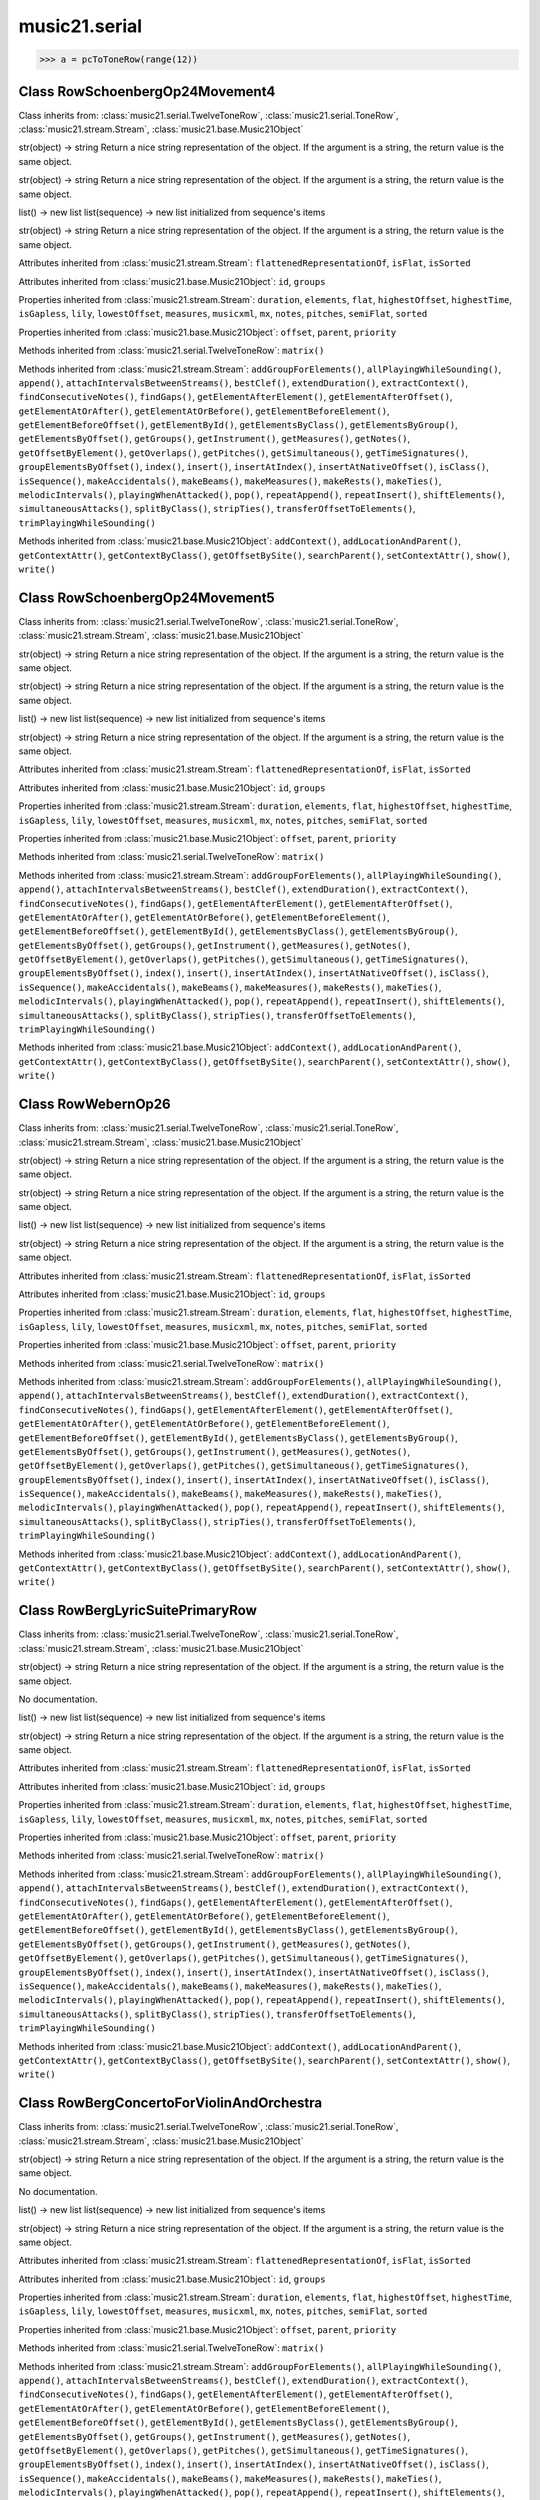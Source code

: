 .. _moduleSerial:

music21.serial
==============

.. WARNING: DO NOT EDIT THIS FILE: AUTOMATICALLY GENERATED

.. module:: music21.serial

.. function:: rowToMatrix()


.. function:: pcToToneRow()





>>> a = pcToToneRow(range(12))

Class RowSchoenbergOp24Movement4
--------------------------------

.. class:: RowSchoenbergOp24Movement4


    Class inherits from: :class:`music21.serial.TwelveToneRow`, :class:`music21.serial.ToneRow`, :class:`music21.stream.Stream`, :class:`music21.base.Music21Object`

    .. attribute:: composer

    str(object) -> string Return a nice string representation of the object. If the argument is a string, the return value is the same object. 

    .. attribute:: opus

    str(object) -> string Return a nice string representation of the object. If the argument is a string, the return value is the same object. 

    .. attribute:: row

    list() -> new list list(sequence) -> new list initialized from sequence's items 

    .. attribute:: title

    str(object) -> string Return a nice string representation of the object. If the argument is a string, the return value is the same object. 

    Attributes inherited from :class:`music21.stream.Stream`: ``flattenedRepresentationOf``, ``isFlat``, ``isSorted``

    Attributes inherited from :class:`music21.base.Music21Object`: ``id``, ``groups``

    Properties inherited from :class:`music21.stream.Stream`: ``duration``, ``elements``, ``flat``, ``highestOffset``, ``highestTime``, ``isGapless``, ``lily``, ``lowestOffset``, ``measures``, ``musicxml``, ``mx``, ``notes``, ``pitches``, ``semiFlat``, ``sorted``

    Properties inherited from :class:`music21.base.Music21Object`: ``offset``, ``parent``, ``priority``

    Methods inherited from :class:`music21.serial.TwelveToneRow`: ``matrix()``

    Methods inherited from :class:`music21.stream.Stream`: ``addGroupForElements()``, ``allPlayingWhileSounding()``, ``append()``, ``attachIntervalsBetweenStreams()``, ``bestClef()``, ``extendDuration()``, ``extractContext()``, ``findConsecutiveNotes()``, ``findGaps()``, ``getElementAfterElement()``, ``getElementAfterOffset()``, ``getElementAtOrAfter()``, ``getElementAtOrBefore()``, ``getElementBeforeElement()``, ``getElementBeforeOffset()``, ``getElementById()``, ``getElementsByClass()``, ``getElementsByGroup()``, ``getElementsByOffset()``, ``getGroups()``, ``getInstrument()``, ``getMeasures()``, ``getNotes()``, ``getOffsetByElement()``, ``getOverlaps()``, ``getPitches()``, ``getSimultaneous()``, ``getTimeSignatures()``, ``groupElementsByOffset()``, ``index()``, ``insert()``, ``insertAtIndex()``, ``insertAtNativeOffset()``, ``isClass()``, ``isSequence()``, ``makeAccidentals()``, ``makeBeams()``, ``makeMeasures()``, ``makeRests()``, ``makeTies()``, ``melodicIntervals()``, ``playingWhenAttacked()``, ``pop()``, ``repeatAppend()``, ``repeatInsert()``, ``shiftElements()``, ``simultaneousAttacks()``, ``splitByClass()``, ``stripTies()``, ``transferOffsetToElements()``, ``trimPlayingWhileSounding()``

    Methods inherited from :class:`music21.base.Music21Object`: ``addContext()``, ``addLocationAndParent()``, ``getContextAttr()``, ``getContextByClass()``, ``getOffsetBySite()``, ``searchParent()``, ``setContextAttr()``, ``show()``, ``write()``


Class RowSchoenbergOp24Movement5
--------------------------------

.. class:: RowSchoenbergOp24Movement5


    Class inherits from: :class:`music21.serial.TwelveToneRow`, :class:`music21.serial.ToneRow`, :class:`music21.stream.Stream`, :class:`music21.base.Music21Object`

    .. attribute:: composer

    str(object) -> string Return a nice string representation of the object. If the argument is a string, the return value is the same object. 

    .. attribute:: opus

    str(object) -> string Return a nice string representation of the object. If the argument is a string, the return value is the same object. 

    .. attribute:: row

    list() -> new list list(sequence) -> new list initialized from sequence's items 

    .. attribute:: title

    str(object) -> string Return a nice string representation of the object. If the argument is a string, the return value is the same object. 

    Attributes inherited from :class:`music21.stream.Stream`: ``flattenedRepresentationOf``, ``isFlat``, ``isSorted``

    Attributes inherited from :class:`music21.base.Music21Object`: ``id``, ``groups``

    Properties inherited from :class:`music21.stream.Stream`: ``duration``, ``elements``, ``flat``, ``highestOffset``, ``highestTime``, ``isGapless``, ``lily``, ``lowestOffset``, ``measures``, ``musicxml``, ``mx``, ``notes``, ``pitches``, ``semiFlat``, ``sorted``

    Properties inherited from :class:`music21.base.Music21Object`: ``offset``, ``parent``, ``priority``

    Methods inherited from :class:`music21.serial.TwelveToneRow`: ``matrix()``

    Methods inherited from :class:`music21.stream.Stream`: ``addGroupForElements()``, ``allPlayingWhileSounding()``, ``append()``, ``attachIntervalsBetweenStreams()``, ``bestClef()``, ``extendDuration()``, ``extractContext()``, ``findConsecutiveNotes()``, ``findGaps()``, ``getElementAfterElement()``, ``getElementAfterOffset()``, ``getElementAtOrAfter()``, ``getElementAtOrBefore()``, ``getElementBeforeElement()``, ``getElementBeforeOffset()``, ``getElementById()``, ``getElementsByClass()``, ``getElementsByGroup()``, ``getElementsByOffset()``, ``getGroups()``, ``getInstrument()``, ``getMeasures()``, ``getNotes()``, ``getOffsetByElement()``, ``getOverlaps()``, ``getPitches()``, ``getSimultaneous()``, ``getTimeSignatures()``, ``groupElementsByOffset()``, ``index()``, ``insert()``, ``insertAtIndex()``, ``insertAtNativeOffset()``, ``isClass()``, ``isSequence()``, ``makeAccidentals()``, ``makeBeams()``, ``makeMeasures()``, ``makeRests()``, ``makeTies()``, ``melodicIntervals()``, ``playingWhenAttacked()``, ``pop()``, ``repeatAppend()``, ``repeatInsert()``, ``shiftElements()``, ``simultaneousAttacks()``, ``splitByClass()``, ``stripTies()``, ``transferOffsetToElements()``, ``trimPlayingWhileSounding()``

    Methods inherited from :class:`music21.base.Music21Object`: ``addContext()``, ``addLocationAndParent()``, ``getContextAttr()``, ``getContextByClass()``, ``getOffsetBySite()``, ``searchParent()``, ``setContextAttr()``, ``show()``, ``write()``


Class RowWebernOp26
-------------------

.. class:: RowWebernOp26


    Class inherits from: :class:`music21.serial.TwelveToneRow`, :class:`music21.serial.ToneRow`, :class:`music21.stream.Stream`, :class:`music21.base.Music21Object`

    .. attribute:: composer

    str(object) -> string Return a nice string representation of the object. If the argument is a string, the return value is the same object. 

    .. attribute:: opus

    str(object) -> string Return a nice string representation of the object. If the argument is a string, the return value is the same object. 

    .. attribute:: row

    list() -> new list list(sequence) -> new list initialized from sequence's items 

    .. attribute:: title

    str(object) -> string Return a nice string representation of the object. If the argument is a string, the return value is the same object. 

    Attributes inherited from :class:`music21.stream.Stream`: ``flattenedRepresentationOf``, ``isFlat``, ``isSorted``

    Attributes inherited from :class:`music21.base.Music21Object`: ``id``, ``groups``

    Properties inherited from :class:`music21.stream.Stream`: ``duration``, ``elements``, ``flat``, ``highestOffset``, ``highestTime``, ``isGapless``, ``lily``, ``lowestOffset``, ``measures``, ``musicxml``, ``mx``, ``notes``, ``pitches``, ``semiFlat``, ``sorted``

    Properties inherited from :class:`music21.base.Music21Object`: ``offset``, ``parent``, ``priority``

    Methods inherited from :class:`music21.serial.TwelveToneRow`: ``matrix()``

    Methods inherited from :class:`music21.stream.Stream`: ``addGroupForElements()``, ``allPlayingWhileSounding()``, ``append()``, ``attachIntervalsBetweenStreams()``, ``bestClef()``, ``extendDuration()``, ``extractContext()``, ``findConsecutiveNotes()``, ``findGaps()``, ``getElementAfterElement()``, ``getElementAfterOffset()``, ``getElementAtOrAfter()``, ``getElementAtOrBefore()``, ``getElementBeforeElement()``, ``getElementBeforeOffset()``, ``getElementById()``, ``getElementsByClass()``, ``getElementsByGroup()``, ``getElementsByOffset()``, ``getGroups()``, ``getInstrument()``, ``getMeasures()``, ``getNotes()``, ``getOffsetByElement()``, ``getOverlaps()``, ``getPitches()``, ``getSimultaneous()``, ``getTimeSignatures()``, ``groupElementsByOffset()``, ``index()``, ``insert()``, ``insertAtIndex()``, ``insertAtNativeOffset()``, ``isClass()``, ``isSequence()``, ``makeAccidentals()``, ``makeBeams()``, ``makeMeasures()``, ``makeRests()``, ``makeTies()``, ``melodicIntervals()``, ``playingWhenAttacked()``, ``pop()``, ``repeatAppend()``, ``repeatInsert()``, ``shiftElements()``, ``simultaneousAttacks()``, ``splitByClass()``, ``stripTies()``, ``transferOffsetToElements()``, ``trimPlayingWhileSounding()``

    Methods inherited from :class:`music21.base.Music21Object`: ``addContext()``, ``addLocationAndParent()``, ``getContextAttr()``, ``getContextByClass()``, ``getOffsetBySite()``, ``searchParent()``, ``setContextAttr()``, ``show()``, ``write()``


Class RowBergLyricSuitePrimaryRow
---------------------------------

.. class:: RowBergLyricSuitePrimaryRow


    Class inherits from: :class:`music21.serial.TwelveToneRow`, :class:`music21.serial.ToneRow`, :class:`music21.stream.Stream`, :class:`music21.base.Music21Object`

    .. attribute:: composer

    str(object) -> string Return a nice string representation of the object. If the argument is a string, the return value is the same object. 

    .. attribute:: opus

    No documentation. 

    .. attribute:: row

    list() -> new list list(sequence) -> new list initialized from sequence's items 

    .. attribute:: title

    str(object) -> string Return a nice string representation of the object. If the argument is a string, the return value is the same object. 

    Attributes inherited from :class:`music21.stream.Stream`: ``flattenedRepresentationOf``, ``isFlat``, ``isSorted``

    Attributes inherited from :class:`music21.base.Music21Object`: ``id``, ``groups``

    Properties inherited from :class:`music21.stream.Stream`: ``duration``, ``elements``, ``flat``, ``highestOffset``, ``highestTime``, ``isGapless``, ``lily``, ``lowestOffset``, ``measures``, ``musicxml``, ``mx``, ``notes``, ``pitches``, ``semiFlat``, ``sorted``

    Properties inherited from :class:`music21.base.Music21Object`: ``offset``, ``parent``, ``priority``

    Methods inherited from :class:`music21.serial.TwelveToneRow`: ``matrix()``

    Methods inherited from :class:`music21.stream.Stream`: ``addGroupForElements()``, ``allPlayingWhileSounding()``, ``append()``, ``attachIntervalsBetweenStreams()``, ``bestClef()``, ``extendDuration()``, ``extractContext()``, ``findConsecutiveNotes()``, ``findGaps()``, ``getElementAfterElement()``, ``getElementAfterOffset()``, ``getElementAtOrAfter()``, ``getElementAtOrBefore()``, ``getElementBeforeElement()``, ``getElementBeforeOffset()``, ``getElementById()``, ``getElementsByClass()``, ``getElementsByGroup()``, ``getElementsByOffset()``, ``getGroups()``, ``getInstrument()``, ``getMeasures()``, ``getNotes()``, ``getOffsetByElement()``, ``getOverlaps()``, ``getPitches()``, ``getSimultaneous()``, ``getTimeSignatures()``, ``groupElementsByOffset()``, ``index()``, ``insert()``, ``insertAtIndex()``, ``insertAtNativeOffset()``, ``isClass()``, ``isSequence()``, ``makeAccidentals()``, ``makeBeams()``, ``makeMeasures()``, ``makeRests()``, ``makeTies()``, ``melodicIntervals()``, ``playingWhenAttacked()``, ``pop()``, ``repeatAppend()``, ``repeatInsert()``, ``shiftElements()``, ``simultaneousAttacks()``, ``splitByClass()``, ``stripTies()``, ``transferOffsetToElements()``, ``trimPlayingWhileSounding()``

    Methods inherited from :class:`music21.base.Music21Object`: ``addContext()``, ``addLocationAndParent()``, ``getContextAttr()``, ``getContextByClass()``, ``getOffsetBySite()``, ``searchParent()``, ``setContextAttr()``, ``show()``, ``write()``


Class RowBergConcertoForViolinAndOrchestra
------------------------------------------

.. class:: RowBergConcertoForViolinAndOrchestra


    Class inherits from: :class:`music21.serial.TwelveToneRow`, :class:`music21.serial.ToneRow`, :class:`music21.stream.Stream`, :class:`music21.base.Music21Object`

    .. attribute:: composer

    str(object) -> string Return a nice string representation of the object. If the argument is a string, the return value is the same object. 

    .. attribute:: opus

    No documentation. 

    .. attribute:: row

    list() -> new list list(sequence) -> new list initialized from sequence's items 

    .. attribute:: title

    str(object) -> string Return a nice string representation of the object. If the argument is a string, the return value is the same object. 

    Attributes inherited from :class:`music21.stream.Stream`: ``flattenedRepresentationOf``, ``isFlat``, ``isSorted``

    Attributes inherited from :class:`music21.base.Music21Object`: ``id``, ``groups``

    Properties inherited from :class:`music21.stream.Stream`: ``duration``, ``elements``, ``flat``, ``highestOffset``, ``highestTime``, ``isGapless``, ``lily``, ``lowestOffset``, ``measures``, ``musicxml``, ``mx``, ``notes``, ``pitches``, ``semiFlat``, ``sorted``

    Properties inherited from :class:`music21.base.Music21Object`: ``offset``, ``parent``, ``priority``

    Methods inherited from :class:`music21.serial.TwelveToneRow`: ``matrix()``

    Methods inherited from :class:`music21.stream.Stream`: ``addGroupForElements()``, ``allPlayingWhileSounding()``, ``append()``, ``attachIntervalsBetweenStreams()``, ``bestClef()``, ``extendDuration()``, ``extractContext()``, ``findConsecutiveNotes()``, ``findGaps()``, ``getElementAfterElement()``, ``getElementAfterOffset()``, ``getElementAtOrAfter()``, ``getElementAtOrBefore()``, ``getElementBeforeElement()``, ``getElementBeforeOffset()``, ``getElementById()``, ``getElementsByClass()``, ``getElementsByGroup()``, ``getElementsByOffset()``, ``getGroups()``, ``getInstrument()``, ``getMeasures()``, ``getNotes()``, ``getOffsetByElement()``, ``getOverlaps()``, ``getPitches()``, ``getSimultaneous()``, ``getTimeSignatures()``, ``groupElementsByOffset()``, ``index()``, ``insert()``, ``insertAtIndex()``, ``insertAtNativeOffset()``, ``isClass()``, ``isSequence()``, ``makeAccidentals()``, ``makeBeams()``, ``makeMeasures()``, ``makeRests()``, ``makeTies()``, ``melodicIntervals()``, ``playingWhenAttacked()``, ``pop()``, ``repeatAppend()``, ``repeatInsert()``, ``shiftElements()``, ``simultaneousAttacks()``, ``splitByClass()``, ``stripTies()``, ``transferOffsetToElements()``, ``trimPlayingWhileSounding()``

    Methods inherited from :class:`music21.base.Music21Object`: ``addContext()``, ``addLocationAndParent()``, ``getContextAttr()``, ``getContextByClass()``, ``getOffsetBySite()``, ``searchParent()``, ``setContextAttr()``, ``show()``, ``write()``


Class RowWebernOp21
-------------------

.. class:: RowWebernOp21


    Class inherits from: :class:`music21.serial.TwelveToneRow`, :class:`music21.serial.ToneRow`, :class:`music21.stream.Stream`, :class:`music21.base.Music21Object`

    .. attribute:: composer

    str(object) -> string Return a nice string representation of the object. If the argument is a string, the return value is the same object. 

    .. attribute:: opus

    str(object) -> string Return a nice string representation of the object. If the argument is a string, the return value is the same object. 

    .. attribute:: row

    list() -> new list list(sequence) -> new list initialized from sequence's items 

    .. attribute:: title

    str(object) -> string Return a nice string representation of the object. If the argument is a string, the return value is the same object. 

    Attributes inherited from :class:`music21.stream.Stream`: ``flattenedRepresentationOf``, ``isFlat``, ``isSorted``

    Attributes inherited from :class:`music21.base.Music21Object`: ``id``, ``groups``

    Properties inherited from :class:`music21.stream.Stream`: ``duration``, ``elements``, ``flat``, ``highestOffset``, ``highestTime``, ``isGapless``, ``lily``, ``lowestOffset``, ``measures``, ``musicxml``, ``mx``, ``notes``, ``pitches``, ``semiFlat``, ``sorted``

    Properties inherited from :class:`music21.base.Music21Object`: ``offset``, ``parent``, ``priority``

    Methods inherited from :class:`music21.serial.TwelveToneRow`: ``matrix()``

    Methods inherited from :class:`music21.stream.Stream`: ``addGroupForElements()``, ``allPlayingWhileSounding()``, ``append()``, ``attachIntervalsBetweenStreams()``, ``bestClef()``, ``extendDuration()``, ``extractContext()``, ``findConsecutiveNotes()``, ``findGaps()``, ``getElementAfterElement()``, ``getElementAfterOffset()``, ``getElementAtOrAfter()``, ``getElementAtOrBefore()``, ``getElementBeforeElement()``, ``getElementBeforeOffset()``, ``getElementById()``, ``getElementsByClass()``, ``getElementsByGroup()``, ``getElementsByOffset()``, ``getGroups()``, ``getInstrument()``, ``getMeasures()``, ``getNotes()``, ``getOffsetByElement()``, ``getOverlaps()``, ``getPitches()``, ``getSimultaneous()``, ``getTimeSignatures()``, ``groupElementsByOffset()``, ``index()``, ``insert()``, ``insertAtIndex()``, ``insertAtNativeOffset()``, ``isClass()``, ``isSequence()``, ``makeAccidentals()``, ``makeBeams()``, ``makeMeasures()``, ``makeRests()``, ``makeTies()``, ``melodicIntervals()``, ``playingWhenAttacked()``, ``pop()``, ``repeatAppend()``, ``repeatInsert()``, ``shiftElements()``, ``simultaneousAttacks()``, ``splitByClass()``, ``stripTies()``, ``transferOffsetToElements()``, ``trimPlayingWhileSounding()``

    Methods inherited from :class:`music21.base.Music21Object`: ``addContext()``, ``addLocationAndParent()``, ``getContextAttr()``, ``getContextByClass()``, ``getOffsetBySite()``, ``searchParent()``, ``setContextAttr()``, ``show()``, ``write()``


Class RowSchoenbergOp27No4
--------------------------

.. class:: RowSchoenbergOp27No4


    Class inherits from: :class:`music21.serial.TwelveToneRow`, :class:`music21.serial.ToneRow`, :class:`music21.stream.Stream`, :class:`music21.base.Music21Object`

    .. attribute:: composer

    str(object) -> string Return a nice string representation of the object. If the argument is a string, the return value is the same object. 

    .. attribute:: opus

    str(object) -> string Return a nice string representation of the object. If the argument is a string, the return value is the same object. 

    .. attribute:: row

    list() -> new list list(sequence) -> new list initialized from sequence's items 

    .. attribute:: title

    str(object) -> string Return a nice string representation of the object. If the argument is a string, the return value is the same object. 

    Attributes inherited from :class:`music21.stream.Stream`: ``flattenedRepresentationOf``, ``isFlat``, ``isSorted``

    Attributes inherited from :class:`music21.base.Music21Object`: ``id``, ``groups``

    Properties inherited from :class:`music21.stream.Stream`: ``duration``, ``elements``, ``flat``, ``highestOffset``, ``highestTime``, ``isGapless``, ``lily``, ``lowestOffset``, ``measures``, ``musicxml``, ``mx``, ``notes``, ``pitches``, ``semiFlat``, ``sorted``

    Properties inherited from :class:`music21.base.Music21Object`: ``offset``, ``parent``, ``priority``

    Methods inherited from :class:`music21.serial.TwelveToneRow`: ``matrix()``

    Methods inherited from :class:`music21.stream.Stream`: ``addGroupForElements()``, ``allPlayingWhileSounding()``, ``append()``, ``attachIntervalsBetweenStreams()``, ``bestClef()``, ``extendDuration()``, ``extractContext()``, ``findConsecutiveNotes()``, ``findGaps()``, ``getElementAfterElement()``, ``getElementAfterOffset()``, ``getElementAtOrAfter()``, ``getElementAtOrBefore()``, ``getElementBeforeElement()``, ``getElementBeforeOffset()``, ``getElementById()``, ``getElementsByClass()``, ``getElementsByGroup()``, ``getElementsByOffset()``, ``getGroups()``, ``getInstrument()``, ``getMeasures()``, ``getNotes()``, ``getOffsetByElement()``, ``getOverlaps()``, ``getPitches()``, ``getSimultaneous()``, ``getTimeSignatures()``, ``groupElementsByOffset()``, ``index()``, ``insert()``, ``insertAtIndex()``, ``insertAtNativeOffset()``, ``isClass()``, ``isSequence()``, ``makeAccidentals()``, ``makeBeams()``, ``makeMeasures()``, ``makeRests()``, ``makeTies()``, ``melodicIntervals()``, ``playingWhenAttacked()``, ``pop()``, ``repeatAppend()``, ``repeatInsert()``, ``shiftElements()``, ``simultaneousAttacks()``, ``splitByClass()``, ``stripTies()``, ``transferOffsetToElements()``, ``trimPlayingWhileSounding()``

    Methods inherited from :class:`music21.base.Music21Object`: ``addContext()``, ``addLocationAndParent()``, ``getContextAttr()``, ``getContextByClass()``, ``getOffsetBySite()``, ``searchParent()``, ``setContextAttr()``, ``show()``, ``write()``


Class RowWebernOp23
-------------------

.. class:: RowWebernOp23


    Class inherits from: :class:`music21.serial.TwelveToneRow`, :class:`music21.serial.ToneRow`, :class:`music21.stream.Stream`, :class:`music21.base.Music21Object`

    .. attribute:: composer

    str(object) -> string Return a nice string representation of the object. If the argument is a string, the return value is the same object. 

    .. attribute:: opus

    str(object) -> string Return a nice string representation of the object. If the argument is a string, the return value is the same object. 

    .. attribute:: row

    list() -> new list list(sequence) -> new list initialized from sequence's items 

    .. attribute:: title

    str(object) -> string Return a nice string representation of the object. If the argument is a string, the return value is the same object. 

    Attributes inherited from :class:`music21.stream.Stream`: ``flattenedRepresentationOf``, ``isFlat``, ``isSorted``

    Attributes inherited from :class:`music21.base.Music21Object`: ``id``, ``groups``

    Properties inherited from :class:`music21.stream.Stream`: ``duration``, ``elements``, ``flat``, ``highestOffset``, ``highestTime``, ``isGapless``, ``lily``, ``lowestOffset``, ``measures``, ``musicxml``, ``mx``, ``notes``, ``pitches``, ``semiFlat``, ``sorted``

    Properties inherited from :class:`music21.base.Music21Object`: ``offset``, ``parent``, ``priority``

    Methods inherited from :class:`music21.serial.TwelveToneRow`: ``matrix()``

    Methods inherited from :class:`music21.stream.Stream`: ``addGroupForElements()``, ``allPlayingWhileSounding()``, ``append()``, ``attachIntervalsBetweenStreams()``, ``bestClef()``, ``extendDuration()``, ``extractContext()``, ``findConsecutiveNotes()``, ``findGaps()``, ``getElementAfterElement()``, ``getElementAfterOffset()``, ``getElementAtOrAfter()``, ``getElementAtOrBefore()``, ``getElementBeforeElement()``, ``getElementBeforeOffset()``, ``getElementById()``, ``getElementsByClass()``, ``getElementsByGroup()``, ``getElementsByOffset()``, ``getGroups()``, ``getInstrument()``, ``getMeasures()``, ``getNotes()``, ``getOffsetByElement()``, ``getOverlaps()``, ``getPitches()``, ``getSimultaneous()``, ``getTimeSignatures()``, ``groupElementsByOffset()``, ``index()``, ``insert()``, ``insertAtIndex()``, ``insertAtNativeOffset()``, ``isClass()``, ``isSequence()``, ``makeAccidentals()``, ``makeBeams()``, ``makeMeasures()``, ``makeRests()``, ``makeTies()``, ``melodicIntervals()``, ``playingWhenAttacked()``, ``pop()``, ``repeatAppend()``, ``repeatInsert()``, ``shiftElements()``, ``simultaneousAttacks()``, ``splitByClass()``, ``stripTies()``, ``transferOffsetToElements()``, ``trimPlayingWhileSounding()``

    Methods inherited from :class:`music21.base.Music21Object`: ``addContext()``, ``addLocationAndParent()``, ``getContextAttr()``, ``getContextByClass()``, ``getOffsetBySite()``, ``searchParent()``, ``setContextAttr()``, ``show()``, ``write()``


Class RowWebernOp22
-------------------

.. class:: RowWebernOp22


    Class inherits from: :class:`music21.serial.TwelveToneRow`, :class:`music21.serial.ToneRow`, :class:`music21.stream.Stream`, :class:`music21.base.Music21Object`

    .. attribute:: composer

    str(object) -> string Return a nice string representation of the object. If the argument is a string, the return value is the same object. 

    .. attribute:: opus

    str(object) -> string Return a nice string representation of the object. If the argument is a string, the return value is the same object. 

    .. attribute:: row

    list() -> new list list(sequence) -> new list initialized from sequence's items 

    .. attribute:: title

    str(object) -> string Return a nice string representation of the object. If the argument is a string, the return value is the same object. 

    Attributes inherited from :class:`music21.stream.Stream`: ``flattenedRepresentationOf``, ``isFlat``, ``isSorted``

    Attributes inherited from :class:`music21.base.Music21Object`: ``id``, ``groups``

    Properties inherited from :class:`music21.stream.Stream`: ``duration``, ``elements``, ``flat``, ``highestOffset``, ``highestTime``, ``isGapless``, ``lily``, ``lowestOffset``, ``measures``, ``musicxml``, ``mx``, ``notes``, ``pitches``, ``semiFlat``, ``sorted``

    Properties inherited from :class:`music21.base.Music21Object`: ``offset``, ``parent``, ``priority``

    Methods inherited from :class:`music21.serial.TwelveToneRow`: ``matrix()``

    Methods inherited from :class:`music21.stream.Stream`: ``addGroupForElements()``, ``allPlayingWhileSounding()``, ``append()``, ``attachIntervalsBetweenStreams()``, ``bestClef()``, ``extendDuration()``, ``extractContext()``, ``findConsecutiveNotes()``, ``findGaps()``, ``getElementAfterElement()``, ``getElementAfterOffset()``, ``getElementAtOrAfter()``, ``getElementAtOrBefore()``, ``getElementBeforeElement()``, ``getElementBeforeOffset()``, ``getElementById()``, ``getElementsByClass()``, ``getElementsByGroup()``, ``getElementsByOffset()``, ``getGroups()``, ``getInstrument()``, ``getMeasures()``, ``getNotes()``, ``getOffsetByElement()``, ``getOverlaps()``, ``getPitches()``, ``getSimultaneous()``, ``getTimeSignatures()``, ``groupElementsByOffset()``, ``index()``, ``insert()``, ``insertAtIndex()``, ``insertAtNativeOffset()``, ``isClass()``, ``isSequence()``, ``makeAccidentals()``, ``makeBeams()``, ``makeMeasures()``, ``makeRests()``, ``makeTies()``, ``melodicIntervals()``, ``playingWhenAttacked()``, ``pop()``, ``repeatAppend()``, ``repeatInsert()``, ``shiftElements()``, ``simultaneousAttacks()``, ``splitByClass()``, ``stripTies()``, ``transferOffsetToElements()``, ``trimPlayingWhileSounding()``

    Methods inherited from :class:`music21.base.Music21Object`: ``addContext()``, ``addLocationAndParent()``, ``getContextAttr()``, ``getContextByClass()``, ``getOffsetBySite()``, ``searchParent()``, ``setContextAttr()``, ``show()``, ``write()``


Class RowSchoenbergOp27No1
--------------------------

.. class:: RowSchoenbergOp27No1


    Class inherits from: :class:`music21.serial.TwelveToneRow`, :class:`music21.serial.ToneRow`, :class:`music21.stream.Stream`, :class:`music21.base.Music21Object`

    .. attribute:: composer

    str(object) -> string Return a nice string representation of the object. If the argument is a string, the return value is the same object. 

    .. attribute:: opus

    str(object) -> string Return a nice string representation of the object. If the argument is a string, the return value is the same object. 

    .. attribute:: row

    list() -> new list list(sequence) -> new list initialized from sequence's items 

    .. attribute:: title

    str(object) -> string Return a nice string representation of the object. If the argument is a string, the return value is the same object. 

    Attributes inherited from :class:`music21.stream.Stream`: ``flattenedRepresentationOf``, ``isFlat``, ``isSorted``

    Attributes inherited from :class:`music21.base.Music21Object`: ``id``, ``groups``

    Properties inherited from :class:`music21.stream.Stream`: ``duration``, ``elements``, ``flat``, ``highestOffset``, ``highestTime``, ``isGapless``, ``lily``, ``lowestOffset``, ``measures``, ``musicxml``, ``mx``, ``notes``, ``pitches``, ``semiFlat``, ``sorted``

    Properties inherited from :class:`music21.base.Music21Object`: ``offset``, ``parent``, ``priority``

    Methods inherited from :class:`music21.serial.TwelveToneRow`: ``matrix()``

    Methods inherited from :class:`music21.stream.Stream`: ``addGroupForElements()``, ``allPlayingWhileSounding()``, ``append()``, ``attachIntervalsBetweenStreams()``, ``bestClef()``, ``extendDuration()``, ``extractContext()``, ``findConsecutiveNotes()``, ``findGaps()``, ``getElementAfterElement()``, ``getElementAfterOffset()``, ``getElementAtOrAfter()``, ``getElementAtOrBefore()``, ``getElementBeforeElement()``, ``getElementBeforeOffset()``, ``getElementById()``, ``getElementsByClass()``, ``getElementsByGroup()``, ``getElementsByOffset()``, ``getGroups()``, ``getInstrument()``, ``getMeasures()``, ``getNotes()``, ``getOffsetByElement()``, ``getOverlaps()``, ``getPitches()``, ``getSimultaneous()``, ``getTimeSignatures()``, ``groupElementsByOffset()``, ``index()``, ``insert()``, ``insertAtIndex()``, ``insertAtNativeOffset()``, ``isClass()``, ``isSequence()``, ``makeAccidentals()``, ``makeBeams()``, ``makeMeasures()``, ``makeRests()``, ``makeTies()``, ``melodicIntervals()``, ``playingWhenAttacked()``, ``pop()``, ``repeatAppend()``, ``repeatInsert()``, ``shiftElements()``, ``simultaneousAttacks()``, ``splitByClass()``, ``stripTies()``, ``transferOffsetToElements()``, ``trimPlayingWhileSounding()``

    Methods inherited from :class:`music21.base.Music21Object`: ``addContext()``, ``addLocationAndParent()``, ``getContextAttr()``, ``getContextByClass()``, ``getOffsetBySite()``, ``searchParent()``, ``setContextAttr()``, ``show()``, ``write()``


Class RowWebernOp24
-------------------

.. class:: RowWebernOp24


    Class inherits from: :class:`music21.serial.TwelveToneRow`, :class:`music21.serial.ToneRow`, :class:`music21.stream.Stream`, :class:`music21.base.Music21Object`

    .. attribute:: composer

    str(object) -> string Return a nice string representation of the object. If the argument is a string, the return value is the same object. 

    .. attribute:: opus

    str(object) -> string Return a nice string representation of the object. If the argument is a string, the return value is the same object. 

    .. attribute:: row

    list() -> new list list(sequence) -> new list initialized from sequence's items 

    .. attribute:: title

    str(object) -> string Return a nice string representation of the object. If the argument is a string, the return value is the same object. 

    Attributes inherited from :class:`music21.stream.Stream`: ``flattenedRepresentationOf``, ``isFlat``, ``isSorted``

    Attributes inherited from :class:`music21.base.Music21Object`: ``id``, ``groups``

    Properties inherited from :class:`music21.stream.Stream`: ``duration``, ``elements``, ``flat``, ``highestOffset``, ``highestTime``, ``isGapless``, ``lily``, ``lowestOffset``, ``measures``, ``musicxml``, ``mx``, ``notes``, ``pitches``, ``semiFlat``, ``sorted``

    Properties inherited from :class:`music21.base.Music21Object`: ``offset``, ``parent``, ``priority``

    Methods inherited from :class:`music21.serial.TwelveToneRow`: ``matrix()``

    Methods inherited from :class:`music21.stream.Stream`: ``addGroupForElements()``, ``allPlayingWhileSounding()``, ``append()``, ``attachIntervalsBetweenStreams()``, ``bestClef()``, ``extendDuration()``, ``extractContext()``, ``findConsecutiveNotes()``, ``findGaps()``, ``getElementAfterElement()``, ``getElementAfterOffset()``, ``getElementAtOrAfter()``, ``getElementAtOrBefore()``, ``getElementBeforeElement()``, ``getElementBeforeOffset()``, ``getElementById()``, ``getElementsByClass()``, ``getElementsByGroup()``, ``getElementsByOffset()``, ``getGroups()``, ``getInstrument()``, ``getMeasures()``, ``getNotes()``, ``getOffsetByElement()``, ``getOverlaps()``, ``getPitches()``, ``getSimultaneous()``, ``getTimeSignatures()``, ``groupElementsByOffset()``, ``index()``, ``insert()``, ``insertAtIndex()``, ``insertAtNativeOffset()``, ``isClass()``, ``isSequence()``, ``makeAccidentals()``, ``makeBeams()``, ``makeMeasures()``, ``makeRests()``, ``makeTies()``, ``melodicIntervals()``, ``playingWhenAttacked()``, ``pop()``, ``repeatAppend()``, ``repeatInsert()``, ``shiftElements()``, ``simultaneousAttacks()``, ``splitByClass()``, ``stripTies()``, ``transferOffsetToElements()``, ``trimPlayingWhileSounding()``

    Methods inherited from :class:`music21.base.Music21Object`: ``addContext()``, ``addLocationAndParent()``, ``getContextAttr()``, ``getContextByClass()``, ``getOffsetBySite()``, ``searchParent()``, ``setContextAttr()``, ``show()``, ``write()``


Class RowSchoenbergOp27No3
--------------------------

.. class:: RowSchoenbergOp27No3


    Class inherits from: :class:`music21.serial.TwelveToneRow`, :class:`music21.serial.ToneRow`, :class:`music21.stream.Stream`, :class:`music21.base.Music21Object`

    .. attribute:: composer

    str(object) -> string Return a nice string representation of the object. If the argument is a string, the return value is the same object. 

    .. attribute:: opus

    str(object) -> string Return a nice string representation of the object. If the argument is a string, the return value is the same object. 

    .. attribute:: row

    list() -> new list list(sequence) -> new list initialized from sequence's items 

    .. attribute:: title

    str(object) -> string Return a nice string representation of the object. If the argument is a string, the return value is the same object. 

    Attributes inherited from :class:`music21.stream.Stream`: ``flattenedRepresentationOf``, ``isFlat``, ``isSorted``

    Attributes inherited from :class:`music21.base.Music21Object`: ``id``, ``groups``

    Properties inherited from :class:`music21.stream.Stream`: ``duration``, ``elements``, ``flat``, ``highestOffset``, ``highestTime``, ``isGapless``, ``lily``, ``lowestOffset``, ``measures``, ``musicxml``, ``mx``, ``notes``, ``pitches``, ``semiFlat``, ``sorted``

    Properties inherited from :class:`music21.base.Music21Object`: ``offset``, ``parent``, ``priority``

    Methods inherited from :class:`music21.serial.TwelveToneRow`: ``matrix()``

    Methods inherited from :class:`music21.stream.Stream`: ``addGroupForElements()``, ``allPlayingWhileSounding()``, ``append()``, ``attachIntervalsBetweenStreams()``, ``bestClef()``, ``extendDuration()``, ``extractContext()``, ``findConsecutiveNotes()``, ``findGaps()``, ``getElementAfterElement()``, ``getElementAfterOffset()``, ``getElementAtOrAfter()``, ``getElementAtOrBefore()``, ``getElementBeforeElement()``, ``getElementBeforeOffset()``, ``getElementById()``, ``getElementsByClass()``, ``getElementsByGroup()``, ``getElementsByOffset()``, ``getGroups()``, ``getInstrument()``, ``getMeasures()``, ``getNotes()``, ``getOffsetByElement()``, ``getOverlaps()``, ``getPitches()``, ``getSimultaneous()``, ``getTimeSignatures()``, ``groupElementsByOffset()``, ``index()``, ``insert()``, ``insertAtIndex()``, ``insertAtNativeOffset()``, ``isClass()``, ``isSequence()``, ``makeAccidentals()``, ``makeBeams()``, ``makeMeasures()``, ``makeRests()``, ``makeTies()``, ``melodicIntervals()``, ``playingWhenAttacked()``, ``pop()``, ``repeatAppend()``, ``repeatInsert()``, ``shiftElements()``, ``simultaneousAttacks()``, ``splitByClass()``, ``stripTies()``, ``transferOffsetToElements()``, ``trimPlayingWhileSounding()``

    Methods inherited from :class:`music21.base.Music21Object`: ``addContext()``, ``addLocationAndParent()``, ``getContextAttr()``, ``getContextByClass()``, ``getOffsetBySite()``, ``searchParent()``, ``setContextAttr()``, ``show()``, ``write()``


Class RowSchoenbergFragmentForPiano
-----------------------------------

.. class:: RowSchoenbergFragmentForPiano


    Class inherits from: :class:`music21.serial.TwelveToneRow`, :class:`music21.serial.ToneRow`, :class:`music21.stream.Stream`, :class:`music21.base.Music21Object`

    .. attribute:: composer

    str(object) -> string Return a nice string representation of the object. If the argument is a string, the return value is the same object. 

    .. attribute:: opus

    No documentation. 

    .. attribute:: row

    list() -> new list list(sequence) -> new list initialized from sequence's items 

    .. attribute:: title

    str(object) -> string Return a nice string representation of the object. If the argument is a string, the return value is the same object. 

    Attributes inherited from :class:`music21.stream.Stream`: ``flattenedRepresentationOf``, ``isFlat``, ``isSorted``

    Attributes inherited from :class:`music21.base.Music21Object`: ``id``, ``groups``

    Properties inherited from :class:`music21.stream.Stream`: ``duration``, ``elements``, ``flat``, ``highestOffset``, ``highestTime``, ``isGapless``, ``lily``, ``lowestOffset``, ``measures``, ``musicxml``, ``mx``, ``notes``, ``pitches``, ``semiFlat``, ``sorted``

    Properties inherited from :class:`music21.base.Music21Object`: ``offset``, ``parent``, ``priority``

    Methods inherited from :class:`music21.serial.TwelveToneRow`: ``matrix()``

    Methods inherited from :class:`music21.stream.Stream`: ``addGroupForElements()``, ``allPlayingWhileSounding()``, ``append()``, ``attachIntervalsBetweenStreams()``, ``bestClef()``, ``extendDuration()``, ``extractContext()``, ``findConsecutiveNotes()``, ``findGaps()``, ``getElementAfterElement()``, ``getElementAfterOffset()``, ``getElementAtOrAfter()``, ``getElementAtOrBefore()``, ``getElementBeforeElement()``, ``getElementBeforeOffset()``, ``getElementById()``, ``getElementsByClass()``, ``getElementsByGroup()``, ``getElementsByOffset()``, ``getGroups()``, ``getInstrument()``, ``getMeasures()``, ``getNotes()``, ``getOffsetByElement()``, ``getOverlaps()``, ``getPitches()``, ``getSimultaneous()``, ``getTimeSignatures()``, ``groupElementsByOffset()``, ``index()``, ``insert()``, ``insertAtIndex()``, ``insertAtNativeOffset()``, ``isClass()``, ``isSequence()``, ``makeAccidentals()``, ``makeBeams()``, ``makeMeasures()``, ``makeRests()``, ``makeTies()``, ``melodicIntervals()``, ``playingWhenAttacked()``, ``pop()``, ``repeatAppend()``, ``repeatInsert()``, ``shiftElements()``, ``simultaneousAttacks()``, ``splitByClass()``, ``stripTies()``, ``transferOffsetToElements()``, ``trimPlayingWhileSounding()``

    Methods inherited from :class:`music21.base.Music21Object`: ``addContext()``, ``addLocationAndParent()``, ``getContextAttr()``, ``getContextByClass()``, ``getOffsetBySite()``, ``searchParent()``, ``setContextAttr()``, ``show()``, ``write()``


Class RowSchoenbergOp50B
------------------------

.. class:: RowSchoenbergOp50B


    Class inherits from: :class:`music21.serial.TwelveToneRow`, :class:`music21.serial.ToneRow`, :class:`music21.stream.Stream`, :class:`music21.base.Music21Object`

    .. attribute:: composer

    str(object) -> string Return a nice string representation of the object. If the argument is a string, the return value is the same object. 

    .. attribute:: opus

    str(object) -> string Return a nice string representation of the object. If the argument is a string, the return value is the same object. 

    .. attribute:: row

    list() -> new list list(sequence) -> new list initialized from sequence's items 

    .. attribute:: title

    str(object) -> string Return a nice string representation of the object. If the argument is a string, the return value is the same object. 

    Attributes inherited from :class:`music21.stream.Stream`: ``flattenedRepresentationOf``, ``isFlat``, ``isSorted``

    Attributes inherited from :class:`music21.base.Music21Object`: ``id``, ``groups``

    Properties inherited from :class:`music21.stream.Stream`: ``duration``, ``elements``, ``flat``, ``highestOffset``, ``highestTime``, ``isGapless``, ``lily``, ``lowestOffset``, ``measures``, ``musicxml``, ``mx``, ``notes``, ``pitches``, ``semiFlat``, ``sorted``

    Properties inherited from :class:`music21.base.Music21Object`: ``offset``, ``parent``, ``priority``

    Methods inherited from :class:`music21.serial.TwelveToneRow`: ``matrix()``

    Methods inherited from :class:`music21.stream.Stream`: ``addGroupForElements()``, ``allPlayingWhileSounding()``, ``append()``, ``attachIntervalsBetweenStreams()``, ``bestClef()``, ``extendDuration()``, ``extractContext()``, ``findConsecutiveNotes()``, ``findGaps()``, ``getElementAfterElement()``, ``getElementAfterOffset()``, ``getElementAtOrAfter()``, ``getElementAtOrBefore()``, ``getElementBeforeElement()``, ``getElementBeforeOffset()``, ``getElementById()``, ``getElementsByClass()``, ``getElementsByGroup()``, ``getElementsByOffset()``, ``getGroups()``, ``getInstrument()``, ``getMeasures()``, ``getNotes()``, ``getOffsetByElement()``, ``getOverlaps()``, ``getPitches()``, ``getSimultaneous()``, ``getTimeSignatures()``, ``groupElementsByOffset()``, ``index()``, ``insert()``, ``insertAtIndex()``, ``insertAtNativeOffset()``, ``isClass()``, ``isSequence()``, ``makeAccidentals()``, ``makeBeams()``, ``makeMeasures()``, ``makeRests()``, ``makeTies()``, ``melodicIntervals()``, ``playingWhenAttacked()``, ``pop()``, ``repeatAppend()``, ``repeatInsert()``, ``shiftElements()``, ``simultaneousAttacks()``, ``splitByClass()``, ``stripTies()``, ``transferOffsetToElements()``, ``trimPlayingWhileSounding()``

    Methods inherited from :class:`music21.base.Music21Object`: ``addContext()``, ``addLocationAndParent()``, ``getContextAttr()``, ``getContextByClass()``, ``getOffsetBySite()``, ``searchParent()``, ``setContextAttr()``, ``show()``, ``write()``


Class RowSchoenbergOp50C
------------------------

.. class:: RowSchoenbergOp50C


    Class inherits from: :class:`music21.serial.TwelveToneRow`, :class:`music21.serial.ToneRow`, :class:`music21.stream.Stream`, :class:`music21.base.Music21Object`

    .. attribute:: composer

    str(object) -> string Return a nice string representation of the object. If the argument is a string, the return value is the same object. 

    .. attribute:: opus

    str(object) -> string Return a nice string representation of the object. If the argument is a string, the return value is the same object. 

    .. attribute:: row

    list() -> new list list(sequence) -> new list initialized from sequence's items 

    .. attribute:: title

    str(object) -> string Return a nice string representation of the object. If the argument is a string, the return value is the same object. 

    Attributes inherited from :class:`music21.stream.Stream`: ``flattenedRepresentationOf``, ``isFlat``, ``isSorted``

    Attributes inherited from :class:`music21.base.Music21Object`: ``id``, ``groups``

    Properties inherited from :class:`music21.stream.Stream`: ``duration``, ``elements``, ``flat``, ``highestOffset``, ``highestTime``, ``isGapless``, ``lily``, ``lowestOffset``, ``measures``, ``musicxml``, ``mx``, ``notes``, ``pitches``, ``semiFlat``, ``sorted``

    Properties inherited from :class:`music21.base.Music21Object`: ``offset``, ``parent``, ``priority``

    Methods inherited from :class:`music21.serial.TwelveToneRow`: ``matrix()``

    Methods inherited from :class:`music21.stream.Stream`: ``addGroupForElements()``, ``allPlayingWhileSounding()``, ``append()``, ``attachIntervalsBetweenStreams()``, ``bestClef()``, ``extendDuration()``, ``extractContext()``, ``findConsecutiveNotes()``, ``findGaps()``, ``getElementAfterElement()``, ``getElementAfterOffset()``, ``getElementAtOrAfter()``, ``getElementAtOrBefore()``, ``getElementBeforeElement()``, ``getElementBeforeOffset()``, ``getElementById()``, ``getElementsByClass()``, ``getElementsByGroup()``, ``getElementsByOffset()``, ``getGroups()``, ``getInstrument()``, ``getMeasures()``, ``getNotes()``, ``getOffsetByElement()``, ``getOverlaps()``, ``getPitches()``, ``getSimultaneous()``, ``getTimeSignatures()``, ``groupElementsByOffset()``, ``index()``, ``insert()``, ``insertAtIndex()``, ``insertAtNativeOffset()``, ``isClass()``, ``isSequence()``, ``makeAccidentals()``, ``makeBeams()``, ``makeMeasures()``, ``makeRests()``, ``makeTies()``, ``melodicIntervals()``, ``playingWhenAttacked()``, ``pop()``, ``repeatAppend()``, ``repeatInsert()``, ``shiftElements()``, ``simultaneousAttacks()``, ``splitByClass()``, ``stripTies()``, ``transferOffsetToElements()``, ``trimPlayingWhileSounding()``

    Methods inherited from :class:`music21.base.Music21Object`: ``addContext()``, ``addLocationAndParent()``, ``getContextAttr()``, ``getContextByClass()``, ``getOffsetBySite()``, ``searchParent()``, ``setContextAttr()``, ``show()``, ``write()``


Class RowSchoenbergOp50A
------------------------

.. class:: RowSchoenbergOp50A


    Class inherits from: :class:`music21.serial.TwelveToneRow`, :class:`music21.serial.ToneRow`, :class:`music21.stream.Stream`, :class:`music21.base.Music21Object`

    .. attribute:: composer

    str(object) -> string Return a nice string representation of the object. If the argument is a string, the return value is the same object. 

    .. attribute:: opus

    str(object) -> string Return a nice string representation of the object. If the argument is a string, the return value is the same object. 

    .. attribute:: row

    list() -> new list list(sequence) -> new list initialized from sequence's items 

    .. attribute:: title

    str(object) -> string Return a nice string representation of the object. If the argument is a string, the return value is the same object. 

    Attributes inherited from :class:`music21.stream.Stream`: ``flattenedRepresentationOf``, ``isFlat``, ``isSorted``

    Attributes inherited from :class:`music21.base.Music21Object`: ``id``, ``groups``

    Properties inherited from :class:`music21.stream.Stream`: ``duration``, ``elements``, ``flat``, ``highestOffset``, ``highestTime``, ``isGapless``, ``lily``, ``lowestOffset``, ``measures``, ``musicxml``, ``mx``, ``notes``, ``pitches``, ``semiFlat``, ``sorted``

    Properties inherited from :class:`music21.base.Music21Object`: ``offset``, ``parent``, ``priority``

    Methods inherited from :class:`music21.serial.TwelveToneRow`: ``matrix()``

    Methods inherited from :class:`music21.stream.Stream`: ``addGroupForElements()``, ``allPlayingWhileSounding()``, ``append()``, ``attachIntervalsBetweenStreams()``, ``bestClef()``, ``extendDuration()``, ``extractContext()``, ``findConsecutiveNotes()``, ``findGaps()``, ``getElementAfterElement()``, ``getElementAfterOffset()``, ``getElementAtOrAfter()``, ``getElementAtOrBefore()``, ``getElementBeforeElement()``, ``getElementBeforeOffset()``, ``getElementById()``, ``getElementsByClass()``, ``getElementsByGroup()``, ``getElementsByOffset()``, ``getGroups()``, ``getInstrument()``, ``getMeasures()``, ``getNotes()``, ``getOffsetByElement()``, ``getOverlaps()``, ``getPitches()``, ``getSimultaneous()``, ``getTimeSignatures()``, ``groupElementsByOffset()``, ``index()``, ``insert()``, ``insertAtIndex()``, ``insertAtNativeOffset()``, ``isClass()``, ``isSequence()``, ``makeAccidentals()``, ``makeBeams()``, ``makeMeasures()``, ``makeRests()``, ``makeTies()``, ``melodicIntervals()``, ``playingWhenAttacked()``, ``pop()``, ``repeatAppend()``, ``repeatInsert()``, ``shiftElements()``, ``simultaneousAttacks()``, ``splitByClass()``, ``stripTies()``, ``transferOffsetToElements()``, ``trimPlayingWhileSounding()``

    Methods inherited from :class:`music21.base.Music21Object`: ``addContext()``, ``addLocationAndParent()``, ``getContextAttr()``, ``getContextByClass()``, ``getOffsetBySite()``, ``searchParent()``, ``setContextAttr()``, ``show()``, ``write()``


Class ToneRow
-------------

.. class:: ToneRow


    Class inherits from: :class:`music21.stream.Stream`, :class:`music21.base.Music21Object`

    Attributes inherited from :class:`music21.stream.Stream`: ``flattenedRepresentationOf``, ``isFlat``, ``isSorted``

    Attributes inherited from :class:`music21.base.Music21Object`: ``id``, ``groups``

    Properties inherited from :class:`music21.stream.Stream`: ``duration``, ``elements``, ``flat``, ``highestOffset``, ``highestTime``, ``isGapless``, ``lily``, ``lowestOffset``, ``measures``, ``musicxml``, ``mx``, ``notes``, ``pitches``, ``semiFlat``, ``sorted``

    Properties inherited from :class:`music21.base.Music21Object`: ``offset``, ``parent``, ``priority``

    Methods inherited from :class:`music21.stream.Stream`: ``addGroupForElements()``, ``allPlayingWhileSounding()``, ``append()``, ``attachIntervalsBetweenStreams()``, ``bestClef()``, ``extendDuration()``, ``extractContext()``, ``findConsecutiveNotes()``, ``findGaps()``, ``getElementAfterElement()``, ``getElementAfterOffset()``, ``getElementAtOrAfter()``, ``getElementAtOrBefore()``, ``getElementBeforeElement()``, ``getElementBeforeOffset()``, ``getElementById()``, ``getElementsByClass()``, ``getElementsByGroup()``, ``getElementsByOffset()``, ``getGroups()``, ``getInstrument()``, ``getMeasures()``, ``getNotes()``, ``getOffsetByElement()``, ``getOverlaps()``, ``getPitches()``, ``getSimultaneous()``, ``getTimeSignatures()``, ``groupElementsByOffset()``, ``index()``, ``insert()``, ``insertAtIndex()``, ``insertAtNativeOffset()``, ``isClass()``, ``isSequence()``, ``makeAccidentals()``, ``makeBeams()``, ``makeMeasures()``, ``makeRests()``, ``makeTies()``, ``melodicIntervals()``, ``playingWhenAttacked()``, ``pop()``, ``repeatAppend()``, ``repeatInsert()``, ``shiftElements()``, ``simultaneousAttacks()``, ``splitByClass()``, ``stripTies()``, ``transferOffsetToElements()``, ``trimPlayingWhileSounding()``

    Methods inherited from :class:`music21.base.Music21Object`: ``addContext()``, ``addLocationAndParent()``, ``getContextAttr()``, ``getContextByClass()``, ``getOffsetBySite()``, ``searchParent()``, ``setContextAttr()``, ``show()``, ``write()``


Class RowSchoenbergOp23No5
--------------------------

.. class:: RowSchoenbergOp23No5


    Class inherits from: :class:`music21.serial.TwelveToneRow`, :class:`music21.serial.ToneRow`, :class:`music21.stream.Stream`, :class:`music21.base.Music21Object`

    .. attribute:: composer

    str(object) -> string Return a nice string representation of the object. If the argument is a string, the return value is the same object. 

    .. attribute:: opus

    str(object) -> string Return a nice string representation of the object. If the argument is a string, the return value is the same object. 

    .. attribute:: row

    list() -> new list list(sequence) -> new list initialized from sequence's items 

    .. attribute:: title

    str(object) -> string Return a nice string representation of the object. If the argument is a string, the return value is the same object. 

    Attributes inherited from :class:`music21.stream.Stream`: ``flattenedRepresentationOf``, ``isFlat``, ``isSorted``

    Attributes inherited from :class:`music21.base.Music21Object`: ``id``, ``groups``

    Properties inherited from :class:`music21.stream.Stream`: ``duration``, ``elements``, ``flat``, ``highestOffset``, ``highestTime``, ``isGapless``, ``lily``, ``lowestOffset``, ``measures``, ``musicxml``, ``mx``, ``notes``, ``pitches``, ``semiFlat``, ``sorted``

    Properties inherited from :class:`music21.base.Music21Object`: ``offset``, ``parent``, ``priority``

    Methods inherited from :class:`music21.serial.TwelveToneRow`: ``matrix()``

    Methods inherited from :class:`music21.stream.Stream`: ``addGroupForElements()``, ``allPlayingWhileSounding()``, ``append()``, ``attachIntervalsBetweenStreams()``, ``bestClef()``, ``extendDuration()``, ``extractContext()``, ``findConsecutiveNotes()``, ``findGaps()``, ``getElementAfterElement()``, ``getElementAfterOffset()``, ``getElementAtOrAfter()``, ``getElementAtOrBefore()``, ``getElementBeforeElement()``, ``getElementBeforeOffset()``, ``getElementById()``, ``getElementsByClass()``, ``getElementsByGroup()``, ``getElementsByOffset()``, ``getGroups()``, ``getInstrument()``, ``getMeasures()``, ``getNotes()``, ``getOffsetByElement()``, ``getOverlaps()``, ``getPitches()``, ``getSimultaneous()``, ``getTimeSignatures()``, ``groupElementsByOffset()``, ``index()``, ``insert()``, ``insertAtIndex()``, ``insertAtNativeOffset()``, ``isClass()``, ``isSequence()``, ``makeAccidentals()``, ``makeBeams()``, ``makeMeasures()``, ``makeRests()``, ``makeTies()``, ``melodicIntervals()``, ``playingWhenAttacked()``, ``pop()``, ``repeatAppend()``, ``repeatInsert()``, ``shiftElements()``, ``simultaneousAttacks()``, ``splitByClass()``, ``stripTies()``, ``transferOffsetToElements()``, ``trimPlayingWhileSounding()``

    Methods inherited from :class:`music21.base.Music21Object`: ``addContext()``, ``addLocationAndParent()``, ``getContextAttr()``, ``getContextByClass()``, ``getOffsetBySite()``, ``searchParent()``, ``setContextAttr()``, ``show()``, ``write()``


Class RowSchoenbergOp28No1
--------------------------

.. class:: RowSchoenbergOp28No1


    Class inherits from: :class:`music21.serial.TwelveToneRow`, :class:`music21.serial.ToneRow`, :class:`music21.stream.Stream`, :class:`music21.base.Music21Object`

    .. attribute:: composer

    str(object) -> string Return a nice string representation of the object. If the argument is a string, the return value is the same object. 

    .. attribute:: opus

    str(object) -> string Return a nice string representation of the object. If the argument is a string, the return value is the same object. 

    .. attribute:: row

    list() -> new list list(sequence) -> new list initialized from sequence's items 

    .. attribute:: title

    str(object) -> string Return a nice string representation of the object. If the argument is a string, the return value is the same object. 

    Attributes inherited from :class:`music21.stream.Stream`: ``flattenedRepresentationOf``, ``isFlat``, ``isSorted``

    Attributes inherited from :class:`music21.base.Music21Object`: ``id``, ``groups``

    Properties inherited from :class:`music21.stream.Stream`: ``duration``, ``elements``, ``flat``, ``highestOffset``, ``highestTime``, ``isGapless``, ``lily``, ``lowestOffset``, ``measures``, ``musicxml``, ``mx``, ``notes``, ``pitches``, ``semiFlat``, ``sorted``

    Properties inherited from :class:`music21.base.Music21Object`: ``offset``, ``parent``, ``priority``

    Methods inherited from :class:`music21.serial.TwelveToneRow`: ``matrix()``

    Methods inherited from :class:`music21.stream.Stream`: ``addGroupForElements()``, ``allPlayingWhileSounding()``, ``append()``, ``attachIntervalsBetweenStreams()``, ``bestClef()``, ``extendDuration()``, ``extractContext()``, ``findConsecutiveNotes()``, ``findGaps()``, ``getElementAfterElement()``, ``getElementAfterOffset()``, ``getElementAtOrAfter()``, ``getElementAtOrBefore()``, ``getElementBeforeElement()``, ``getElementBeforeOffset()``, ``getElementById()``, ``getElementsByClass()``, ``getElementsByGroup()``, ``getElementsByOffset()``, ``getGroups()``, ``getInstrument()``, ``getMeasures()``, ``getNotes()``, ``getOffsetByElement()``, ``getOverlaps()``, ``getPitches()``, ``getSimultaneous()``, ``getTimeSignatures()``, ``groupElementsByOffset()``, ``index()``, ``insert()``, ``insertAtIndex()``, ``insertAtNativeOffset()``, ``isClass()``, ``isSequence()``, ``makeAccidentals()``, ``makeBeams()``, ``makeMeasures()``, ``makeRests()``, ``makeTies()``, ``melodicIntervals()``, ``playingWhenAttacked()``, ``pop()``, ``repeatAppend()``, ``repeatInsert()``, ``shiftElements()``, ``simultaneousAttacks()``, ``splitByClass()``, ``stripTies()``, ``transferOffsetToElements()``, ``trimPlayingWhileSounding()``

    Methods inherited from :class:`music21.base.Music21Object`: ``addContext()``, ``addLocationAndParent()``, ``getContextAttr()``, ``getContextByClass()``, ``getOffsetBySite()``, ``searchParent()``, ``setContextAttr()``, ``show()``, ``write()``


Class RowBergChamberConcerto
----------------------------

.. class:: RowBergChamberConcerto


    Class inherits from: :class:`music21.serial.TwelveToneRow`, :class:`music21.serial.ToneRow`, :class:`music21.stream.Stream`, :class:`music21.base.Music21Object`

    .. attribute:: composer

    str(object) -> string Return a nice string representation of the object. If the argument is a string, the return value is the same object. 

    .. attribute:: opus

    No documentation. 

    .. attribute:: row

    list() -> new list list(sequence) -> new list initialized from sequence's items 

    .. attribute:: title

    str(object) -> string Return a nice string representation of the object. If the argument is a string, the return value is the same object. 

    Attributes inherited from :class:`music21.stream.Stream`: ``flattenedRepresentationOf``, ``isFlat``, ``isSorted``

    Attributes inherited from :class:`music21.base.Music21Object`: ``id``, ``groups``

    Properties inherited from :class:`music21.stream.Stream`: ``duration``, ``elements``, ``flat``, ``highestOffset``, ``highestTime``, ``isGapless``, ``lily``, ``lowestOffset``, ``measures``, ``musicxml``, ``mx``, ``notes``, ``pitches``, ``semiFlat``, ``sorted``

    Properties inherited from :class:`music21.base.Music21Object`: ``offset``, ``parent``, ``priority``

    Methods inherited from :class:`music21.serial.TwelveToneRow`: ``matrix()``

    Methods inherited from :class:`music21.stream.Stream`: ``addGroupForElements()``, ``allPlayingWhileSounding()``, ``append()``, ``attachIntervalsBetweenStreams()``, ``bestClef()``, ``extendDuration()``, ``extractContext()``, ``findConsecutiveNotes()``, ``findGaps()``, ``getElementAfterElement()``, ``getElementAfterOffset()``, ``getElementAtOrAfter()``, ``getElementAtOrBefore()``, ``getElementBeforeElement()``, ``getElementBeforeOffset()``, ``getElementById()``, ``getElementsByClass()``, ``getElementsByGroup()``, ``getElementsByOffset()``, ``getGroups()``, ``getInstrument()``, ``getMeasures()``, ``getNotes()``, ``getOffsetByElement()``, ``getOverlaps()``, ``getPitches()``, ``getSimultaneous()``, ``getTimeSignatures()``, ``groupElementsByOffset()``, ``index()``, ``insert()``, ``insertAtIndex()``, ``insertAtNativeOffset()``, ``isClass()``, ``isSequence()``, ``makeAccidentals()``, ``makeBeams()``, ``makeMeasures()``, ``makeRests()``, ``makeTies()``, ``melodicIntervals()``, ``playingWhenAttacked()``, ``pop()``, ``repeatAppend()``, ``repeatInsert()``, ``shiftElements()``, ``simultaneousAttacks()``, ``splitByClass()``, ``stripTies()``, ``transferOffsetToElements()``, ``trimPlayingWhileSounding()``

    Methods inherited from :class:`music21.base.Music21Object`: ``addContext()``, ``addLocationAndParent()``, ``getContextAttr()``, ``getContextByClass()``, ``getOffsetBySite()``, ``searchParent()``, ``setContextAttr()``, ``show()``, ``write()``


Class RowBergLuluPrimaryRow
---------------------------

.. class:: RowBergLuluPrimaryRow


    Class inherits from: :class:`music21.serial.TwelveToneRow`, :class:`music21.serial.ToneRow`, :class:`music21.stream.Stream`, :class:`music21.base.Music21Object`

    .. attribute:: composer

    str(object) -> string Return a nice string representation of the object. If the argument is a string, the return value is the same object. 

    .. attribute:: opus

    No documentation. 

    .. attribute:: row

    list() -> new list list(sequence) -> new list initialized from sequence's items 

    .. attribute:: title

    str(object) -> string Return a nice string representation of the object. If the argument is a string, the return value is the same object. 

    Attributes inherited from :class:`music21.stream.Stream`: ``flattenedRepresentationOf``, ``isFlat``, ``isSorted``

    Attributes inherited from :class:`music21.base.Music21Object`: ``id``, ``groups``

    Properties inherited from :class:`music21.stream.Stream`: ``duration``, ``elements``, ``flat``, ``highestOffset``, ``highestTime``, ``isGapless``, ``lily``, ``lowestOffset``, ``measures``, ``musicxml``, ``mx``, ``notes``, ``pitches``, ``semiFlat``, ``sorted``

    Properties inherited from :class:`music21.base.Music21Object`: ``offset``, ``parent``, ``priority``

    Methods inherited from :class:`music21.serial.TwelveToneRow`: ``matrix()``

    Methods inherited from :class:`music21.stream.Stream`: ``addGroupForElements()``, ``allPlayingWhileSounding()``, ``append()``, ``attachIntervalsBetweenStreams()``, ``bestClef()``, ``extendDuration()``, ``extractContext()``, ``findConsecutiveNotes()``, ``findGaps()``, ``getElementAfterElement()``, ``getElementAfterOffset()``, ``getElementAtOrAfter()``, ``getElementAtOrBefore()``, ``getElementBeforeElement()``, ``getElementBeforeOffset()``, ``getElementById()``, ``getElementsByClass()``, ``getElementsByGroup()``, ``getElementsByOffset()``, ``getGroups()``, ``getInstrument()``, ``getMeasures()``, ``getNotes()``, ``getOffsetByElement()``, ``getOverlaps()``, ``getPitches()``, ``getSimultaneous()``, ``getTimeSignatures()``, ``groupElementsByOffset()``, ``index()``, ``insert()``, ``insertAtIndex()``, ``insertAtNativeOffset()``, ``isClass()``, ``isSequence()``, ``makeAccidentals()``, ``makeBeams()``, ``makeMeasures()``, ``makeRests()``, ``makeTies()``, ``melodicIntervals()``, ``playingWhenAttacked()``, ``pop()``, ``repeatAppend()``, ``repeatInsert()``, ``shiftElements()``, ``simultaneousAttacks()``, ``splitByClass()``, ``stripTies()``, ``transferOffsetToElements()``, ``trimPlayingWhileSounding()``

    Methods inherited from :class:`music21.base.Music21Object`: ``addContext()``, ``addLocationAndParent()``, ``getContextAttr()``, ``getContextByClass()``, ``getOffsetBySite()``, ``searchParent()``, ``setContextAttr()``, ``show()``, ``write()``


Class RowSchoenbergDieJakobsleiter
----------------------------------

.. class:: RowSchoenbergDieJakobsleiter


    Class inherits from: :class:`music21.serial.TwelveToneRow`, :class:`music21.serial.ToneRow`, :class:`music21.stream.Stream`, :class:`music21.base.Music21Object`

    .. attribute:: composer

    str(object) -> string Return a nice string representation of the object. If the argument is a string, the return value is the same object. 

    .. attribute:: opus

    No documentation. 

    .. attribute:: row

    list() -> new list list(sequence) -> new list initialized from sequence's items 

    .. attribute:: title

    str(object) -> string Return a nice string representation of the object. If the argument is a string, the return value is the same object. 

    Attributes inherited from :class:`music21.stream.Stream`: ``flattenedRepresentationOf``, ``isFlat``, ``isSorted``

    Attributes inherited from :class:`music21.base.Music21Object`: ``id``, ``groups``

    Properties inherited from :class:`music21.stream.Stream`: ``duration``, ``elements``, ``flat``, ``highestOffset``, ``highestTime``, ``isGapless``, ``lily``, ``lowestOffset``, ``measures``, ``musicxml``, ``mx``, ``notes``, ``pitches``, ``semiFlat``, ``sorted``

    Properties inherited from :class:`music21.base.Music21Object`: ``offset``, ``parent``, ``priority``

    Methods inherited from :class:`music21.serial.TwelveToneRow`: ``matrix()``

    Methods inherited from :class:`music21.stream.Stream`: ``addGroupForElements()``, ``allPlayingWhileSounding()``, ``append()``, ``attachIntervalsBetweenStreams()``, ``bestClef()``, ``extendDuration()``, ``extractContext()``, ``findConsecutiveNotes()``, ``findGaps()``, ``getElementAfterElement()``, ``getElementAfterOffset()``, ``getElementAtOrAfter()``, ``getElementAtOrBefore()``, ``getElementBeforeElement()``, ``getElementBeforeOffset()``, ``getElementById()``, ``getElementsByClass()``, ``getElementsByGroup()``, ``getElementsByOffset()``, ``getGroups()``, ``getInstrument()``, ``getMeasures()``, ``getNotes()``, ``getOffsetByElement()``, ``getOverlaps()``, ``getPitches()``, ``getSimultaneous()``, ``getTimeSignatures()``, ``groupElementsByOffset()``, ``index()``, ``insert()``, ``insertAtIndex()``, ``insertAtNativeOffset()``, ``isClass()``, ``isSequence()``, ``makeAccidentals()``, ``makeBeams()``, ``makeMeasures()``, ``makeRests()``, ``makeTies()``, ``melodicIntervals()``, ``playingWhenAttacked()``, ``pop()``, ``repeatAppend()``, ``repeatInsert()``, ``shiftElements()``, ``simultaneousAttacks()``, ``splitByClass()``, ``stripTies()``, ``transferOffsetToElements()``, ``trimPlayingWhileSounding()``

    Methods inherited from :class:`music21.base.Music21Object`: ``addContext()``, ``addLocationAndParent()``, ``getContextAttr()``, ``getContextByClass()``, ``getOffsetBySite()``, ``searchParent()``, ``setContextAttr()``, ``show()``, ``write()``


Class RowSchoenbergOp35No2
--------------------------

.. class:: RowSchoenbergOp35No2


    Class inherits from: :class:`music21.serial.TwelveToneRow`, :class:`music21.serial.ToneRow`, :class:`music21.stream.Stream`, :class:`music21.base.Music21Object`

    .. attribute:: composer

    str(object) -> string Return a nice string representation of the object. If the argument is a string, the return value is the same object. 

    .. attribute:: opus

    str(object) -> string Return a nice string representation of the object. If the argument is a string, the return value is the same object. 

    .. attribute:: row

    list() -> new list list(sequence) -> new list initialized from sequence's items 

    .. attribute:: title

    str(object) -> string Return a nice string representation of the object. If the argument is a string, the return value is the same object. 

    Attributes inherited from :class:`music21.stream.Stream`: ``flattenedRepresentationOf``, ``isFlat``, ``isSorted``

    Attributes inherited from :class:`music21.base.Music21Object`: ``id``, ``groups``

    Properties inherited from :class:`music21.stream.Stream`: ``duration``, ``elements``, ``flat``, ``highestOffset``, ``highestTime``, ``isGapless``, ``lily``, ``lowestOffset``, ``measures``, ``musicxml``, ``mx``, ``notes``, ``pitches``, ``semiFlat``, ``sorted``

    Properties inherited from :class:`music21.base.Music21Object`: ``offset``, ``parent``, ``priority``

    Methods inherited from :class:`music21.serial.TwelveToneRow`: ``matrix()``

    Methods inherited from :class:`music21.stream.Stream`: ``addGroupForElements()``, ``allPlayingWhileSounding()``, ``append()``, ``attachIntervalsBetweenStreams()``, ``bestClef()``, ``extendDuration()``, ``extractContext()``, ``findConsecutiveNotes()``, ``findGaps()``, ``getElementAfterElement()``, ``getElementAfterOffset()``, ``getElementAtOrAfter()``, ``getElementAtOrBefore()``, ``getElementBeforeElement()``, ``getElementBeforeOffset()``, ``getElementById()``, ``getElementsByClass()``, ``getElementsByGroup()``, ``getElementsByOffset()``, ``getGroups()``, ``getInstrument()``, ``getMeasures()``, ``getNotes()``, ``getOffsetByElement()``, ``getOverlaps()``, ``getPitches()``, ``getSimultaneous()``, ``getTimeSignatures()``, ``groupElementsByOffset()``, ``index()``, ``insert()``, ``insertAtIndex()``, ``insertAtNativeOffset()``, ``isClass()``, ``isSequence()``, ``makeAccidentals()``, ``makeBeams()``, ``makeMeasures()``, ``makeRests()``, ``makeTies()``, ``melodicIntervals()``, ``playingWhenAttacked()``, ``pop()``, ``repeatAppend()``, ``repeatInsert()``, ``shiftElements()``, ``simultaneousAttacks()``, ``splitByClass()``, ``stripTies()``, ``transferOffsetToElements()``, ``trimPlayingWhileSounding()``

    Methods inherited from :class:`music21.base.Music21Object`: ``addContext()``, ``addLocationAndParent()``, ``getContextAttr()``, ``getContextByClass()``, ``getOffsetBySite()``, ``searchParent()``, ``setContextAttr()``, ``show()``, ``write()``


Class RowSchoenbergOp35No3
--------------------------

.. class:: RowSchoenbergOp35No3


    Class inherits from: :class:`music21.serial.TwelveToneRow`, :class:`music21.serial.ToneRow`, :class:`music21.stream.Stream`, :class:`music21.base.Music21Object`

    .. attribute:: composer

    str(object) -> string Return a nice string representation of the object. If the argument is a string, the return value is the same object. 

    .. attribute:: opus

    str(object) -> string Return a nice string representation of the object. If the argument is a string, the return value is the same object. 

    .. attribute:: row

    list() -> new list list(sequence) -> new list initialized from sequence's items 

    .. attribute:: title

    str(object) -> string Return a nice string representation of the object. If the argument is a string, the return value is the same object. 

    Attributes inherited from :class:`music21.stream.Stream`: ``flattenedRepresentationOf``, ``isFlat``, ``isSorted``

    Attributes inherited from :class:`music21.base.Music21Object`: ``id``, ``groups``

    Properties inherited from :class:`music21.stream.Stream`: ``duration``, ``elements``, ``flat``, ``highestOffset``, ``highestTime``, ``isGapless``, ``lily``, ``lowestOffset``, ``measures``, ``musicxml``, ``mx``, ``notes``, ``pitches``, ``semiFlat``, ``sorted``

    Properties inherited from :class:`music21.base.Music21Object`: ``offset``, ``parent``, ``priority``

    Methods inherited from :class:`music21.serial.TwelveToneRow`: ``matrix()``

    Methods inherited from :class:`music21.stream.Stream`: ``addGroupForElements()``, ``allPlayingWhileSounding()``, ``append()``, ``attachIntervalsBetweenStreams()``, ``bestClef()``, ``extendDuration()``, ``extractContext()``, ``findConsecutiveNotes()``, ``findGaps()``, ``getElementAfterElement()``, ``getElementAfterOffset()``, ``getElementAtOrAfter()``, ``getElementAtOrBefore()``, ``getElementBeforeElement()``, ``getElementBeforeOffset()``, ``getElementById()``, ``getElementsByClass()``, ``getElementsByGroup()``, ``getElementsByOffset()``, ``getGroups()``, ``getInstrument()``, ``getMeasures()``, ``getNotes()``, ``getOffsetByElement()``, ``getOverlaps()``, ``getPitches()``, ``getSimultaneous()``, ``getTimeSignatures()``, ``groupElementsByOffset()``, ``index()``, ``insert()``, ``insertAtIndex()``, ``insertAtNativeOffset()``, ``isClass()``, ``isSequence()``, ``makeAccidentals()``, ``makeBeams()``, ``makeMeasures()``, ``makeRests()``, ``makeTies()``, ``melodicIntervals()``, ``playingWhenAttacked()``, ``pop()``, ``repeatAppend()``, ``repeatInsert()``, ``shiftElements()``, ``simultaneousAttacks()``, ``splitByClass()``, ``stripTies()``, ``transferOffsetToElements()``, ``trimPlayingWhileSounding()``

    Methods inherited from :class:`music21.base.Music21Object`: ``addContext()``, ``addLocationAndParent()``, ``getContextAttr()``, ``getContextByClass()``, ``getOffsetBySite()``, ``searchParent()``, ``setContextAttr()``, ``show()``, ``write()``


Class RowSchoenbergOp35No1
--------------------------

.. class:: RowSchoenbergOp35No1


    Class inherits from: :class:`music21.serial.TwelveToneRow`, :class:`music21.serial.ToneRow`, :class:`music21.stream.Stream`, :class:`music21.base.Music21Object`

    .. attribute:: composer

    str(object) -> string Return a nice string representation of the object. If the argument is a string, the return value is the same object. 

    .. attribute:: opus

    str(object) -> string Return a nice string representation of the object. If the argument is a string, the return value is the same object. 

    .. attribute:: row

    list() -> new list list(sequence) -> new list initialized from sequence's items 

    .. attribute:: title

    str(object) -> string Return a nice string representation of the object. If the argument is a string, the return value is the same object. 

    Attributes inherited from :class:`music21.stream.Stream`: ``flattenedRepresentationOf``, ``isFlat``, ``isSorted``

    Attributes inherited from :class:`music21.base.Music21Object`: ``id``, ``groups``

    Properties inherited from :class:`music21.stream.Stream`: ``duration``, ``elements``, ``flat``, ``highestOffset``, ``highestTime``, ``isGapless``, ``lily``, ``lowestOffset``, ``measures``, ``musicxml``, ``mx``, ``notes``, ``pitches``, ``semiFlat``, ``sorted``

    Properties inherited from :class:`music21.base.Music21Object`: ``offset``, ``parent``, ``priority``

    Methods inherited from :class:`music21.serial.TwelveToneRow`: ``matrix()``

    Methods inherited from :class:`music21.stream.Stream`: ``addGroupForElements()``, ``allPlayingWhileSounding()``, ``append()``, ``attachIntervalsBetweenStreams()``, ``bestClef()``, ``extendDuration()``, ``extractContext()``, ``findConsecutiveNotes()``, ``findGaps()``, ``getElementAfterElement()``, ``getElementAfterOffset()``, ``getElementAtOrAfter()``, ``getElementAtOrBefore()``, ``getElementBeforeElement()``, ``getElementBeforeOffset()``, ``getElementById()``, ``getElementsByClass()``, ``getElementsByGroup()``, ``getElementsByOffset()``, ``getGroups()``, ``getInstrument()``, ``getMeasures()``, ``getNotes()``, ``getOffsetByElement()``, ``getOverlaps()``, ``getPitches()``, ``getSimultaneous()``, ``getTimeSignatures()``, ``groupElementsByOffset()``, ``index()``, ``insert()``, ``insertAtIndex()``, ``insertAtNativeOffset()``, ``isClass()``, ``isSequence()``, ``makeAccidentals()``, ``makeBeams()``, ``makeMeasures()``, ``makeRests()``, ``makeTies()``, ``melodicIntervals()``, ``playingWhenAttacked()``, ``pop()``, ``repeatAppend()``, ``repeatInsert()``, ``shiftElements()``, ``simultaneousAttacks()``, ``splitByClass()``, ``stripTies()``, ``transferOffsetToElements()``, ``trimPlayingWhileSounding()``

    Methods inherited from :class:`music21.base.Music21Object`: ``addContext()``, ``addLocationAndParent()``, ``getContextAttr()``, ``getContextByClass()``, ``getOffsetBySite()``, ``searchParent()``, ``setContextAttr()``, ``show()``, ``write()``


Class RowSchoenbergOp48No1
--------------------------

.. class:: RowSchoenbergOp48No1


    Class inherits from: :class:`music21.serial.TwelveToneRow`, :class:`music21.serial.ToneRow`, :class:`music21.stream.Stream`, :class:`music21.base.Music21Object`

    .. attribute:: composer

    str(object) -> string Return a nice string representation of the object. If the argument is a string, the return value is the same object. 

    .. attribute:: opus

    str(object) -> string Return a nice string representation of the object. If the argument is a string, the return value is the same object. 

    .. attribute:: row

    list() -> new list list(sequence) -> new list initialized from sequence's items 

    .. attribute:: title

    str(object) -> string Return a nice string representation of the object. If the argument is a string, the return value is the same object. 

    Attributes inherited from :class:`music21.stream.Stream`: ``flattenedRepresentationOf``, ``isFlat``, ``isSorted``

    Attributes inherited from :class:`music21.base.Music21Object`: ``id``, ``groups``

    Properties inherited from :class:`music21.stream.Stream`: ``duration``, ``elements``, ``flat``, ``highestOffset``, ``highestTime``, ``isGapless``, ``lily``, ``lowestOffset``, ``measures``, ``musicxml``, ``mx``, ``notes``, ``pitches``, ``semiFlat``, ``sorted``

    Properties inherited from :class:`music21.base.Music21Object`: ``offset``, ``parent``, ``priority``

    Methods inherited from :class:`music21.serial.TwelveToneRow`: ``matrix()``

    Methods inherited from :class:`music21.stream.Stream`: ``addGroupForElements()``, ``allPlayingWhileSounding()``, ``append()``, ``attachIntervalsBetweenStreams()``, ``bestClef()``, ``extendDuration()``, ``extractContext()``, ``findConsecutiveNotes()``, ``findGaps()``, ``getElementAfterElement()``, ``getElementAfterOffset()``, ``getElementAtOrAfter()``, ``getElementAtOrBefore()``, ``getElementBeforeElement()``, ``getElementBeforeOffset()``, ``getElementById()``, ``getElementsByClass()``, ``getElementsByGroup()``, ``getElementsByOffset()``, ``getGroups()``, ``getInstrument()``, ``getMeasures()``, ``getNotes()``, ``getOffsetByElement()``, ``getOverlaps()``, ``getPitches()``, ``getSimultaneous()``, ``getTimeSignatures()``, ``groupElementsByOffset()``, ``index()``, ``insert()``, ``insertAtIndex()``, ``insertAtNativeOffset()``, ``isClass()``, ``isSequence()``, ``makeAccidentals()``, ``makeBeams()``, ``makeMeasures()``, ``makeRests()``, ``makeTies()``, ``melodicIntervals()``, ``playingWhenAttacked()``, ``pop()``, ``repeatAppend()``, ``repeatInsert()``, ``shiftElements()``, ``simultaneousAttacks()``, ``splitByClass()``, ``stripTies()``, ``transferOffsetToElements()``, ``trimPlayingWhileSounding()``

    Methods inherited from :class:`music21.base.Music21Object`: ``addContext()``, ``addLocationAndParent()``, ``getContextAttr()``, ``getContextByClass()``, ``getOffsetBySite()``, ``searchParent()``, ``setContextAttr()``, ``show()``, ``write()``


Class RowSchoenbergOp35No5
--------------------------

.. class:: RowSchoenbergOp35No5


    Class inherits from: :class:`music21.serial.TwelveToneRow`, :class:`music21.serial.ToneRow`, :class:`music21.stream.Stream`, :class:`music21.base.Music21Object`

    .. attribute:: composer

    str(object) -> string Return a nice string representation of the object. If the argument is a string, the return value is the same object. 

    .. attribute:: opus

    str(object) -> string Return a nice string representation of the object. If the argument is a string, the return value is the same object. 

    .. attribute:: row

    list() -> new list list(sequence) -> new list initialized from sequence's items 

    .. attribute:: title

    str(object) -> string Return a nice string representation of the object. If the argument is a string, the return value is the same object. 

    Attributes inherited from :class:`music21.stream.Stream`: ``flattenedRepresentationOf``, ``isFlat``, ``isSorted``

    Attributes inherited from :class:`music21.base.Music21Object`: ``id``, ``groups``

    Properties inherited from :class:`music21.stream.Stream`: ``duration``, ``elements``, ``flat``, ``highestOffset``, ``highestTime``, ``isGapless``, ``lily``, ``lowestOffset``, ``measures``, ``musicxml``, ``mx``, ``notes``, ``pitches``, ``semiFlat``, ``sorted``

    Properties inherited from :class:`music21.base.Music21Object`: ``offset``, ``parent``, ``priority``

    Methods inherited from :class:`music21.serial.TwelveToneRow`: ``matrix()``

    Methods inherited from :class:`music21.stream.Stream`: ``addGroupForElements()``, ``allPlayingWhileSounding()``, ``append()``, ``attachIntervalsBetweenStreams()``, ``bestClef()``, ``extendDuration()``, ``extractContext()``, ``findConsecutiveNotes()``, ``findGaps()``, ``getElementAfterElement()``, ``getElementAfterOffset()``, ``getElementAtOrAfter()``, ``getElementAtOrBefore()``, ``getElementBeforeElement()``, ``getElementBeforeOffset()``, ``getElementById()``, ``getElementsByClass()``, ``getElementsByGroup()``, ``getElementsByOffset()``, ``getGroups()``, ``getInstrument()``, ``getMeasures()``, ``getNotes()``, ``getOffsetByElement()``, ``getOverlaps()``, ``getPitches()``, ``getSimultaneous()``, ``getTimeSignatures()``, ``groupElementsByOffset()``, ``index()``, ``insert()``, ``insertAtIndex()``, ``insertAtNativeOffset()``, ``isClass()``, ``isSequence()``, ``makeAccidentals()``, ``makeBeams()``, ``makeMeasures()``, ``makeRests()``, ``makeTies()``, ``melodicIntervals()``, ``playingWhenAttacked()``, ``pop()``, ``repeatAppend()``, ``repeatInsert()``, ``shiftElements()``, ``simultaneousAttacks()``, ``splitByClass()``, ``stripTies()``, ``transferOffsetToElements()``, ``trimPlayingWhileSounding()``

    Methods inherited from :class:`music21.base.Music21Object`: ``addContext()``, ``addLocationAndParent()``, ``getContextAttr()``, ``getContextByClass()``, ``getOffsetBySite()``, ``searchParent()``, ``setContextAttr()``, ``show()``, ``write()``


Class RowSchoenbergOp29
-----------------------

.. class:: RowSchoenbergOp29


    Class inherits from: :class:`music21.serial.TwelveToneRow`, :class:`music21.serial.ToneRow`, :class:`music21.stream.Stream`, :class:`music21.base.Music21Object`

    .. attribute:: composer

    str(object) -> string Return a nice string representation of the object. If the argument is a string, the return value is the same object. 

    .. attribute:: opus

    str(object) -> string Return a nice string representation of the object. If the argument is a string, the return value is the same object. 

    .. attribute:: row

    list() -> new list list(sequence) -> new list initialized from sequence's items 

    .. attribute:: title

    str(object) -> string Return a nice string representation of the object. If the argument is a string, the return value is the same object. 

    Attributes inherited from :class:`music21.stream.Stream`: ``flattenedRepresentationOf``, ``isFlat``, ``isSorted``

    Attributes inherited from :class:`music21.base.Music21Object`: ``id``, ``groups``

    Properties inherited from :class:`music21.stream.Stream`: ``duration``, ``elements``, ``flat``, ``highestOffset``, ``highestTime``, ``isGapless``, ``lily``, ``lowestOffset``, ``measures``, ``musicxml``, ``mx``, ``notes``, ``pitches``, ``semiFlat``, ``sorted``

    Properties inherited from :class:`music21.base.Music21Object`: ``offset``, ``parent``, ``priority``

    Methods inherited from :class:`music21.serial.TwelveToneRow`: ``matrix()``

    Methods inherited from :class:`music21.stream.Stream`: ``addGroupForElements()``, ``allPlayingWhileSounding()``, ``append()``, ``attachIntervalsBetweenStreams()``, ``bestClef()``, ``extendDuration()``, ``extractContext()``, ``findConsecutiveNotes()``, ``findGaps()``, ``getElementAfterElement()``, ``getElementAfterOffset()``, ``getElementAtOrAfter()``, ``getElementAtOrBefore()``, ``getElementBeforeElement()``, ``getElementBeforeOffset()``, ``getElementById()``, ``getElementsByClass()``, ``getElementsByGroup()``, ``getElementsByOffset()``, ``getGroups()``, ``getInstrument()``, ``getMeasures()``, ``getNotes()``, ``getOffsetByElement()``, ``getOverlaps()``, ``getPitches()``, ``getSimultaneous()``, ``getTimeSignatures()``, ``groupElementsByOffset()``, ``index()``, ``insert()``, ``insertAtIndex()``, ``insertAtNativeOffset()``, ``isClass()``, ``isSequence()``, ``makeAccidentals()``, ``makeBeams()``, ``makeMeasures()``, ``makeRests()``, ``makeTies()``, ``melodicIntervals()``, ``playingWhenAttacked()``, ``pop()``, ``repeatAppend()``, ``repeatInsert()``, ``shiftElements()``, ``simultaneousAttacks()``, ``splitByClass()``, ``stripTies()``, ``transferOffsetToElements()``, ``trimPlayingWhileSounding()``

    Methods inherited from :class:`music21.base.Music21Object`: ``addContext()``, ``addLocationAndParent()``, ``getContextAttr()``, ``getContextByClass()``, ``getOffsetBySite()``, ``searchParent()``, ``setContextAttr()``, ``show()``, ``write()``


Class RowWebernOp29
-------------------

.. class:: RowWebernOp29


    Class inherits from: :class:`music21.serial.TwelveToneRow`, :class:`music21.serial.ToneRow`, :class:`music21.stream.Stream`, :class:`music21.base.Music21Object`

    .. attribute:: composer

    str(object) -> string Return a nice string representation of the object. If the argument is a string, the return value is the same object. 

    .. attribute:: opus

    str(object) -> string Return a nice string representation of the object. If the argument is a string, the return value is the same object. 

    .. attribute:: row

    list() -> new list list(sequence) -> new list initialized from sequence's items 

    .. attribute:: title

    str(object) -> string Return a nice string representation of the object. If the argument is a string, the return value is the same object. 

    Attributes inherited from :class:`music21.stream.Stream`: ``flattenedRepresentationOf``, ``isFlat``, ``isSorted``

    Attributes inherited from :class:`music21.base.Music21Object`: ``id``, ``groups``

    Properties inherited from :class:`music21.stream.Stream`: ``duration``, ``elements``, ``flat``, ``highestOffset``, ``highestTime``, ``isGapless``, ``lily``, ``lowestOffset``, ``measures``, ``musicxml``, ``mx``, ``notes``, ``pitches``, ``semiFlat``, ``sorted``

    Properties inherited from :class:`music21.base.Music21Object`: ``offset``, ``parent``, ``priority``

    Methods inherited from :class:`music21.serial.TwelveToneRow`: ``matrix()``

    Methods inherited from :class:`music21.stream.Stream`: ``addGroupForElements()``, ``allPlayingWhileSounding()``, ``append()``, ``attachIntervalsBetweenStreams()``, ``bestClef()``, ``extendDuration()``, ``extractContext()``, ``findConsecutiveNotes()``, ``findGaps()``, ``getElementAfterElement()``, ``getElementAfterOffset()``, ``getElementAtOrAfter()``, ``getElementAtOrBefore()``, ``getElementBeforeElement()``, ``getElementBeforeOffset()``, ``getElementById()``, ``getElementsByClass()``, ``getElementsByGroup()``, ``getElementsByOffset()``, ``getGroups()``, ``getInstrument()``, ``getMeasures()``, ``getNotes()``, ``getOffsetByElement()``, ``getOverlaps()``, ``getPitches()``, ``getSimultaneous()``, ``getTimeSignatures()``, ``groupElementsByOffset()``, ``index()``, ``insert()``, ``insertAtIndex()``, ``insertAtNativeOffset()``, ``isClass()``, ``isSequence()``, ``makeAccidentals()``, ``makeBeams()``, ``makeMeasures()``, ``makeRests()``, ``makeTies()``, ``melodicIntervals()``, ``playingWhenAttacked()``, ``pop()``, ``repeatAppend()``, ``repeatInsert()``, ``shiftElements()``, ``simultaneousAttacks()``, ``splitByClass()``, ``stripTies()``, ``transferOffsetToElements()``, ``trimPlayingWhileSounding()``

    Methods inherited from :class:`music21.base.Music21Object`: ``addContext()``, ``addLocationAndParent()``, ``getContextAttr()``, ``getContextByClass()``, ``getOffsetBySite()``, ``searchParent()``, ``setContextAttr()``, ``show()``, ``write()``


Class RowBergLyricSuiteLastMvtPermutation
-----------------------------------------

.. class:: RowBergLyricSuiteLastMvtPermutation


    Class inherits from: :class:`music21.serial.TwelveToneRow`, :class:`music21.serial.ToneRow`, :class:`music21.stream.Stream`, :class:`music21.base.Music21Object`

    .. attribute:: composer

    str(object) -> string Return a nice string representation of the object. If the argument is a string, the return value is the same object. 

    .. attribute:: opus

    No documentation. 

    .. attribute:: row

    list() -> new list list(sequence) -> new list initialized from sequence's items 

    .. attribute:: title

    str(object) -> string Return a nice string representation of the object. If the argument is a string, the return value is the same object. 

    Attributes inherited from :class:`music21.stream.Stream`: ``flattenedRepresentationOf``, ``isFlat``, ``isSorted``

    Attributes inherited from :class:`music21.base.Music21Object`: ``id``, ``groups``

    Properties inherited from :class:`music21.stream.Stream`: ``duration``, ``elements``, ``flat``, ``highestOffset``, ``highestTime``, ``isGapless``, ``lily``, ``lowestOffset``, ``measures``, ``musicxml``, ``mx``, ``notes``, ``pitches``, ``semiFlat``, ``sorted``

    Properties inherited from :class:`music21.base.Music21Object`: ``offset``, ``parent``, ``priority``

    Methods inherited from :class:`music21.serial.TwelveToneRow`: ``matrix()``

    Methods inherited from :class:`music21.stream.Stream`: ``addGroupForElements()``, ``allPlayingWhileSounding()``, ``append()``, ``attachIntervalsBetweenStreams()``, ``bestClef()``, ``extendDuration()``, ``extractContext()``, ``findConsecutiveNotes()``, ``findGaps()``, ``getElementAfterElement()``, ``getElementAfterOffset()``, ``getElementAtOrAfter()``, ``getElementAtOrBefore()``, ``getElementBeforeElement()``, ``getElementBeforeOffset()``, ``getElementById()``, ``getElementsByClass()``, ``getElementsByGroup()``, ``getElementsByOffset()``, ``getGroups()``, ``getInstrument()``, ``getMeasures()``, ``getNotes()``, ``getOffsetByElement()``, ``getOverlaps()``, ``getPitches()``, ``getSimultaneous()``, ``getTimeSignatures()``, ``groupElementsByOffset()``, ``index()``, ``insert()``, ``insertAtIndex()``, ``insertAtNativeOffset()``, ``isClass()``, ``isSequence()``, ``makeAccidentals()``, ``makeBeams()``, ``makeMeasures()``, ``makeRests()``, ``makeTies()``, ``melodicIntervals()``, ``playingWhenAttacked()``, ``pop()``, ``repeatAppend()``, ``repeatInsert()``, ``shiftElements()``, ``simultaneousAttacks()``, ``splitByClass()``, ``stripTies()``, ``transferOffsetToElements()``, ``trimPlayingWhileSounding()``

    Methods inherited from :class:`music21.base.Music21Object`: ``addContext()``, ``addLocationAndParent()``, ``getContextAttr()``, ``getContextByClass()``, ``getOffsetBySite()``, ``searchParent()``, ``setContextAttr()``, ``show()``, ``write()``


Class RowBergLuluActIiScene1
----------------------------

.. class:: RowBergLuluActIiScene1


    Class inherits from: :class:`music21.serial.TwelveToneRow`, :class:`music21.serial.ToneRow`, :class:`music21.stream.Stream`, :class:`music21.base.Music21Object`

    .. attribute:: composer

    str(object) -> string Return a nice string representation of the object. If the argument is a string, the return value is the same object. 

    .. attribute:: opus

    str(object) -> string Return a nice string representation of the object. If the argument is a string, the return value is the same object. 

    .. attribute:: row

    list() -> new list list(sequence) -> new list initialized from sequence's items 

    .. attribute:: title

    str(object) -> string Return a nice string representation of the object. If the argument is a string, the return value is the same object. 

    Attributes inherited from :class:`music21.stream.Stream`: ``flattenedRepresentationOf``, ``isFlat``, ``isSorted``

    Attributes inherited from :class:`music21.base.Music21Object`: ``id``, ``groups``

    Properties inherited from :class:`music21.stream.Stream`: ``duration``, ``elements``, ``flat``, ``highestOffset``, ``highestTime``, ``isGapless``, ``lily``, ``lowestOffset``, ``measures``, ``musicxml``, ``mx``, ``notes``, ``pitches``, ``semiFlat``, ``sorted``

    Properties inherited from :class:`music21.base.Music21Object`: ``offset``, ``parent``, ``priority``

    Methods inherited from :class:`music21.serial.TwelveToneRow`: ``matrix()``

    Methods inherited from :class:`music21.stream.Stream`: ``addGroupForElements()``, ``allPlayingWhileSounding()``, ``append()``, ``attachIntervalsBetweenStreams()``, ``bestClef()``, ``extendDuration()``, ``extractContext()``, ``findConsecutiveNotes()``, ``findGaps()``, ``getElementAfterElement()``, ``getElementAfterOffset()``, ``getElementAtOrAfter()``, ``getElementAtOrBefore()``, ``getElementBeforeElement()``, ``getElementBeforeOffset()``, ``getElementById()``, ``getElementsByClass()``, ``getElementsByGroup()``, ``getElementsByOffset()``, ``getGroups()``, ``getInstrument()``, ``getMeasures()``, ``getNotes()``, ``getOffsetByElement()``, ``getOverlaps()``, ``getPitches()``, ``getSimultaneous()``, ``getTimeSignatures()``, ``groupElementsByOffset()``, ``index()``, ``insert()``, ``insertAtIndex()``, ``insertAtNativeOffset()``, ``isClass()``, ``isSequence()``, ``makeAccidentals()``, ``makeBeams()``, ``makeMeasures()``, ``makeRests()``, ``makeTies()``, ``melodicIntervals()``, ``playingWhenAttacked()``, ``pop()``, ``repeatAppend()``, ``repeatInsert()``, ``shiftElements()``, ``simultaneousAttacks()``, ``splitByClass()``, ``stripTies()``, ``transferOffsetToElements()``, ``trimPlayingWhileSounding()``

    Methods inherited from :class:`music21.base.Music21Object`: ``addContext()``, ``addLocationAndParent()``, ``getContextAttr()``, ``getContextByClass()``, ``getOffsetBySite()``, ``searchParent()``, ``setContextAttr()``, ``show()``, ``write()``


Class RowSchoenbergOp46
-----------------------

.. class:: RowSchoenbergOp46


    Class inherits from: :class:`music21.serial.TwelveToneRow`, :class:`music21.serial.ToneRow`, :class:`music21.stream.Stream`, :class:`music21.base.Music21Object`

    .. attribute:: composer

    str(object) -> string Return a nice string representation of the object. If the argument is a string, the return value is the same object. 

    .. attribute:: opus

    str(object) -> string Return a nice string representation of the object. If the argument is a string, the return value is the same object. 

    .. attribute:: row

    list() -> new list list(sequence) -> new list initialized from sequence's items 

    .. attribute:: title

    str(object) -> string Return a nice string representation of the object. If the argument is a string, the return value is the same object. 

    Attributes inherited from :class:`music21.stream.Stream`: ``flattenedRepresentationOf``, ``isFlat``, ``isSorted``

    Attributes inherited from :class:`music21.base.Music21Object`: ``id``, ``groups``

    Properties inherited from :class:`music21.stream.Stream`: ``duration``, ``elements``, ``flat``, ``highestOffset``, ``highestTime``, ``isGapless``, ``lily``, ``lowestOffset``, ``measures``, ``musicxml``, ``mx``, ``notes``, ``pitches``, ``semiFlat``, ``sorted``

    Properties inherited from :class:`music21.base.Music21Object`: ``offset``, ``parent``, ``priority``

    Methods inherited from :class:`music21.serial.TwelveToneRow`: ``matrix()``

    Methods inherited from :class:`music21.stream.Stream`: ``addGroupForElements()``, ``allPlayingWhileSounding()``, ``append()``, ``attachIntervalsBetweenStreams()``, ``bestClef()``, ``extendDuration()``, ``extractContext()``, ``findConsecutiveNotes()``, ``findGaps()``, ``getElementAfterElement()``, ``getElementAfterOffset()``, ``getElementAtOrAfter()``, ``getElementAtOrBefore()``, ``getElementBeforeElement()``, ``getElementBeforeOffset()``, ``getElementById()``, ``getElementsByClass()``, ``getElementsByGroup()``, ``getElementsByOffset()``, ``getGroups()``, ``getInstrument()``, ``getMeasures()``, ``getNotes()``, ``getOffsetByElement()``, ``getOverlaps()``, ``getPitches()``, ``getSimultaneous()``, ``getTimeSignatures()``, ``groupElementsByOffset()``, ``index()``, ``insert()``, ``insertAtIndex()``, ``insertAtNativeOffset()``, ``isClass()``, ``isSequence()``, ``makeAccidentals()``, ``makeBeams()``, ``makeMeasures()``, ``makeRests()``, ``makeTies()``, ``melodicIntervals()``, ``playingWhenAttacked()``, ``pop()``, ``repeatAppend()``, ``repeatInsert()``, ``shiftElements()``, ``simultaneousAttacks()``, ``splitByClass()``, ``stripTies()``, ``transferOffsetToElements()``, ``trimPlayingWhileSounding()``

    Methods inherited from :class:`music21.base.Music21Object`: ``addContext()``, ``addLocationAndParent()``, ``getContextAttr()``, ``getContextByClass()``, ``getOffsetBySite()``, ``searchParent()``, ``setContextAttr()``, ``show()``, ``write()``


Class RowSchoenbergOp47
-----------------------

.. class:: RowSchoenbergOp47


    Class inherits from: :class:`music21.serial.TwelveToneRow`, :class:`music21.serial.ToneRow`, :class:`music21.stream.Stream`, :class:`music21.base.Music21Object`

    .. attribute:: composer

    str(object) -> string Return a nice string representation of the object. If the argument is a string, the return value is the same object. 

    .. attribute:: opus

    str(object) -> string Return a nice string representation of the object. If the argument is a string, the return value is the same object. 

    .. attribute:: row

    list() -> new list list(sequence) -> new list initialized from sequence's items 

    .. attribute:: title

    str(object) -> string Return a nice string representation of the object. If the argument is a string, the return value is the same object. 

    Attributes inherited from :class:`music21.stream.Stream`: ``flattenedRepresentationOf``, ``isFlat``, ``isSorted``

    Attributes inherited from :class:`music21.base.Music21Object`: ``id``, ``groups``

    Properties inherited from :class:`music21.stream.Stream`: ``duration``, ``elements``, ``flat``, ``highestOffset``, ``highestTime``, ``isGapless``, ``lily``, ``lowestOffset``, ``measures``, ``musicxml``, ``mx``, ``notes``, ``pitches``, ``semiFlat``, ``sorted``

    Properties inherited from :class:`music21.base.Music21Object`: ``offset``, ``parent``, ``priority``

    Methods inherited from :class:`music21.serial.TwelveToneRow`: ``matrix()``

    Methods inherited from :class:`music21.stream.Stream`: ``addGroupForElements()``, ``allPlayingWhileSounding()``, ``append()``, ``attachIntervalsBetweenStreams()``, ``bestClef()``, ``extendDuration()``, ``extractContext()``, ``findConsecutiveNotes()``, ``findGaps()``, ``getElementAfterElement()``, ``getElementAfterOffset()``, ``getElementAtOrAfter()``, ``getElementAtOrBefore()``, ``getElementBeforeElement()``, ``getElementBeforeOffset()``, ``getElementById()``, ``getElementsByClass()``, ``getElementsByGroup()``, ``getElementsByOffset()``, ``getGroups()``, ``getInstrument()``, ``getMeasures()``, ``getNotes()``, ``getOffsetByElement()``, ``getOverlaps()``, ``getPitches()``, ``getSimultaneous()``, ``getTimeSignatures()``, ``groupElementsByOffset()``, ``index()``, ``insert()``, ``insertAtIndex()``, ``insertAtNativeOffset()``, ``isClass()``, ``isSequence()``, ``makeAccidentals()``, ``makeBeams()``, ``makeMeasures()``, ``makeRests()``, ``makeTies()``, ``melodicIntervals()``, ``playingWhenAttacked()``, ``pop()``, ``repeatAppend()``, ``repeatInsert()``, ``shiftElements()``, ``simultaneousAttacks()``, ``splitByClass()``, ``stripTies()``, ``transferOffsetToElements()``, ``trimPlayingWhileSounding()``

    Methods inherited from :class:`music21.base.Music21Object`: ``addContext()``, ``addLocationAndParent()``, ``getContextAttr()``, ``getContextByClass()``, ``getOffsetBySite()``, ``searchParent()``, ``setContextAttr()``, ``show()``, ``write()``


Class RowSchoenbergOp44
-----------------------

.. class:: RowSchoenbergOp44


    Class inherits from: :class:`music21.serial.TwelveToneRow`, :class:`music21.serial.ToneRow`, :class:`music21.stream.Stream`, :class:`music21.base.Music21Object`

    .. attribute:: composer

    str(object) -> string Return a nice string representation of the object. If the argument is a string, the return value is the same object. 

    .. attribute:: opus

    str(object) -> string Return a nice string representation of the object. If the argument is a string, the return value is the same object. 

    .. attribute:: row

    list() -> new list list(sequence) -> new list initialized from sequence's items 

    .. attribute:: title

    str(object) -> string Return a nice string representation of the object. If the argument is a string, the return value is the same object. 

    Attributes inherited from :class:`music21.stream.Stream`: ``flattenedRepresentationOf``, ``isFlat``, ``isSorted``

    Attributes inherited from :class:`music21.base.Music21Object`: ``id``, ``groups``

    Properties inherited from :class:`music21.stream.Stream`: ``duration``, ``elements``, ``flat``, ``highestOffset``, ``highestTime``, ``isGapless``, ``lily``, ``lowestOffset``, ``measures``, ``musicxml``, ``mx``, ``notes``, ``pitches``, ``semiFlat``, ``sorted``

    Properties inherited from :class:`music21.base.Music21Object`: ``offset``, ``parent``, ``priority``

    Methods inherited from :class:`music21.serial.TwelveToneRow`: ``matrix()``

    Methods inherited from :class:`music21.stream.Stream`: ``addGroupForElements()``, ``allPlayingWhileSounding()``, ``append()``, ``attachIntervalsBetweenStreams()``, ``bestClef()``, ``extendDuration()``, ``extractContext()``, ``findConsecutiveNotes()``, ``findGaps()``, ``getElementAfterElement()``, ``getElementAfterOffset()``, ``getElementAtOrAfter()``, ``getElementAtOrBefore()``, ``getElementBeforeElement()``, ``getElementBeforeOffset()``, ``getElementById()``, ``getElementsByClass()``, ``getElementsByGroup()``, ``getElementsByOffset()``, ``getGroups()``, ``getInstrument()``, ``getMeasures()``, ``getNotes()``, ``getOffsetByElement()``, ``getOverlaps()``, ``getPitches()``, ``getSimultaneous()``, ``getTimeSignatures()``, ``groupElementsByOffset()``, ``index()``, ``insert()``, ``insertAtIndex()``, ``insertAtNativeOffset()``, ``isClass()``, ``isSequence()``, ``makeAccidentals()``, ``makeBeams()``, ``makeMeasures()``, ``makeRests()``, ``makeTies()``, ``melodicIntervals()``, ``playingWhenAttacked()``, ``pop()``, ``repeatAppend()``, ``repeatInsert()``, ``shiftElements()``, ``simultaneousAttacks()``, ``splitByClass()``, ``stripTies()``, ``transferOffsetToElements()``, ``trimPlayingWhileSounding()``

    Methods inherited from :class:`music21.base.Music21Object`: ``addContext()``, ``addLocationAndParent()``, ``getContextAttr()``, ``getContextByClass()``, ``getOffsetBySite()``, ``searchParent()``, ``setContextAttr()``, ``show()``, ``write()``


Class RowSchoenbergOp28No3
--------------------------

.. class:: RowSchoenbergOp28No3


    Class inherits from: :class:`music21.serial.TwelveToneRow`, :class:`music21.serial.ToneRow`, :class:`music21.stream.Stream`, :class:`music21.base.Music21Object`

    .. attribute:: composer

    str(object) -> string Return a nice string representation of the object. If the argument is a string, the return value is the same object. 

    .. attribute:: opus

    str(object) -> string Return a nice string representation of the object. If the argument is a string, the return value is the same object. 

    .. attribute:: row

    list() -> new list list(sequence) -> new list initialized from sequence's items 

    .. attribute:: title

    str(object) -> string Return a nice string representation of the object. If the argument is a string, the return value is the same object. 

    Attributes inherited from :class:`music21.stream.Stream`: ``flattenedRepresentationOf``, ``isFlat``, ``isSorted``

    Attributes inherited from :class:`music21.base.Music21Object`: ``id``, ``groups``

    Properties inherited from :class:`music21.stream.Stream`: ``duration``, ``elements``, ``flat``, ``highestOffset``, ``highestTime``, ``isGapless``, ``lily``, ``lowestOffset``, ``measures``, ``musicxml``, ``mx``, ``notes``, ``pitches``, ``semiFlat``, ``sorted``

    Properties inherited from :class:`music21.base.Music21Object`: ``offset``, ``parent``, ``priority``

    Methods inherited from :class:`music21.serial.TwelveToneRow`: ``matrix()``

    Methods inherited from :class:`music21.stream.Stream`: ``addGroupForElements()``, ``allPlayingWhileSounding()``, ``append()``, ``attachIntervalsBetweenStreams()``, ``bestClef()``, ``extendDuration()``, ``extractContext()``, ``findConsecutiveNotes()``, ``findGaps()``, ``getElementAfterElement()``, ``getElementAfterOffset()``, ``getElementAtOrAfter()``, ``getElementAtOrBefore()``, ``getElementBeforeElement()``, ``getElementBeforeOffset()``, ``getElementById()``, ``getElementsByClass()``, ``getElementsByGroup()``, ``getElementsByOffset()``, ``getGroups()``, ``getInstrument()``, ``getMeasures()``, ``getNotes()``, ``getOffsetByElement()``, ``getOverlaps()``, ``getPitches()``, ``getSimultaneous()``, ``getTimeSignatures()``, ``groupElementsByOffset()``, ``index()``, ``insert()``, ``insertAtIndex()``, ``insertAtNativeOffset()``, ``isClass()``, ``isSequence()``, ``makeAccidentals()``, ``makeBeams()``, ``makeMeasures()``, ``makeRests()``, ``makeTies()``, ``melodicIntervals()``, ``playingWhenAttacked()``, ``pop()``, ``repeatAppend()``, ``repeatInsert()``, ``shiftElements()``, ``simultaneousAttacks()``, ``splitByClass()``, ``stripTies()``, ``transferOffsetToElements()``, ``trimPlayingWhileSounding()``

    Methods inherited from :class:`music21.base.Music21Object`: ``addContext()``, ``addLocationAndParent()``, ``getContextAttr()``, ``getContextByClass()``, ``getOffsetBySite()``, ``searchParent()``, ``setContextAttr()``, ``show()``, ``write()``


Class RowSchoenbergOp33A
------------------------

.. class:: RowSchoenbergOp33A


    Class inherits from: :class:`music21.serial.TwelveToneRow`, :class:`music21.serial.ToneRow`, :class:`music21.stream.Stream`, :class:`music21.base.Music21Object`

    .. attribute:: composer

    str(object) -> string Return a nice string representation of the object. If the argument is a string, the return value is the same object. 

    .. attribute:: opus

    str(object) -> string Return a nice string representation of the object. If the argument is a string, the return value is the same object. 

    .. attribute:: row

    list() -> new list list(sequence) -> new list initialized from sequence's items 

    .. attribute:: title

    str(object) -> string Return a nice string representation of the object. If the argument is a string, the return value is the same object. 

    Attributes inherited from :class:`music21.stream.Stream`: ``flattenedRepresentationOf``, ``isFlat``, ``isSorted``

    Attributes inherited from :class:`music21.base.Music21Object`: ``id``, ``groups``

    Properties inherited from :class:`music21.stream.Stream`: ``duration``, ``elements``, ``flat``, ``highestOffset``, ``highestTime``, ``isGapless``, ``lily``, ``lowestOffset``, ``measures``, ``musicxml``, ``mx``, ``notes``, ``pitches``, ``semiFlat``, ``sorted``

    Properties inherited from :class:`music21.base.Music21Object`: ``offset``, ``parent``, ``priority``

    Methods inherited from :class:`music21.serial.TwelveToneRow`: ``matrix()``

    Methods inherited from :class:`music21.stream.Stream`: ``addGroupForElements()``, ``allPlayingWhileSounding()``, ``append()``, ``attachIntervalsBetweenStreams()``, ``bestClef()``, ``extendDuration()``, ``extractContext()``, ``findConsecutiveNotes()``, ``findGaps()``, ``getElementAfterElement()``, ``getElementAfterOffset()``, ``getElementAtOrAfter()``, ``getElementAtOrBefore()``, ``getElementBeforeElement()``, ``getElementBeforeOffset()``, ``getElementById()``, ``getElementsByClass()``, ``getElementsByGroup()``, ``getElementsByOffset()``, ``getGroups()``, ``getInstrument()``, ``getMeasures()``, ``getNotes()``, ``getOffsetByElement()``, ``getOverlaps()``, ``getPitches()``, ``getSimultaneous()``, ``getTimeSignatures()``, ``groupElementsByOffset()``, ``index()``, ``insert()``, ``insertAtIndex()``, ``insertAtNativeOffset()``, ``isClass()``, ``isSequence()``, ``makeAccidentals()``, ``makeBeams()``, ``makeMeasures()``, ``makeRests()``, ``makeTies()``, ``melodicIntervals()``, ``playingWhenAttacked()``, ``pop()``, ``repeatAppend()``, ``repeatInsert()``, ``shiftElements()``, ``simultaneousAttacks()``, ``splitByClass()``, ``stripTies()``, ``transferOffsetToElements()``, ``trimPlayingWhileSounding()``

    Methods inherited from :class:`music21.base.Music21Object`: ``addContext()``, ``addLocationAndParent()``, ``getContextAttr()``, ``getContextByClass()``, ``getOffsetBySite()``, ``searchParent()``, ``setContextAttr()``, ``show()``, ``write()``


Class RowSchoenbergOp25
-----------------------

.. class:: RowSchoenbergOp25


    Class inherits from: :class:`music21.serial.TwelveToneRow`, :class:`music21.serial.ToneRow`, :class:`music21.stream.Stream`, :class:`music21.base.Music21Object`

    .. attribute:: composer

    str(object) -> string Return a nice string representation of the object. If the argument is a string, the return value is the same object. 

    .. attribute:: opus

    str(object) -> string Return a nice string representation of the object. If the argument is a string, the return value is the same object. 

    .. attribute:: row

    list() -> new list list(sequence) -> new list initialized from sequence's items 

    .. attribute:: title

    str(object) -> string Return a nice string representation of the object. If the argument is a string, the return value is the same object. 

    Attributes inherited from :class:`music21.stream.Stream`: ``flattenedRepresentationOf``, ``isFlat``, ``isSorted``

    Attributes inherited from :class:`music21.base.Music21Object`: ``id``, ``groups``

    Properties inherited from :class:`music21.stream.Stream`: ``duration``, ``elements``, ``flat``, ``highestOffset``, ``highestTime``, ``isGapless``, ``lily``, ``lowestOffset``, ``measures``, ``musicxml``, ``mx``, ``notes``, ``pitches``, ``semiFlat``, ``sorted``

    Properties inherited from :class:`music21.base.Music21Object`: ``offset``, ``parent``, ``priority``

    Methods inherited from :class:`music21.serial.TwelveToneRow`: ``matrix()``

    Methods inherited from :class:`music21.stream.Stream`: ``addGroupForElements()``, ``allPlayingWhileSounding()``, ``append()``, ``attachIntervalsBetweenStreams()``, ``bestClef()``, ``extendDuration()``, ``extractContext()``, ``findConsecutiveNotes()``, ``findGaps()``, ``getElementAfterElement()``, ``getElementAfterOffset()``, ``getElementAtOrAfter()``, ``getElementAtOrBefore()``, ``getElementBeforeElement()``, ``getElementBeforeOffset()``, ``getElementById()``, ``getElementsByClass()``, ``getElementsByGroup()``, ``getElementsByOffset()``, ``getGroups()``, ``getInstrument()``, ``getMeasures()``, ``getNotes()``, ``getOffsetByElement()``, ``getOverlaps()``, ``getPitches()``, ``getSimultaneous()``, ``getTimeSignatures()``, ``groupElementsByOffset()``, ``index()``, ``insert()``, ``insertAtIndex()``, ``insertAtNativeOffset()``, ``isClass()``, ``isSequence()``, ``makeAccidentals()``, ``makeBeams()``, ``makeMeasures()``, ``makeRests()``, ``makeTies()``, ``melodicIntervals()``, ``playingWhenAttacked()``, ``pop()``, ``repeatAppend()``, ``repeatInsert()``, ``shiftElements()``, ``simultaneousAttacks()``, ``splitByClass()``, ``stripTies()``, ``transferOffsetToElements()``, ``trimPlayingWhileSounding()``

    Methods inherited from :class:`music21.base.Music21Object`: ``addContext()``, ``addLocationAndParent()``, ``getContextAttr()``, ``getContextByClass()``, ``getOffsetBySite()``, ``searchParent()``, ``setContextAttr()``, ``show()``, ``write()``


Class RowSchoenbergOp26
-----------------------

.. class:: RowSchoenbergOp26


    Class inherits from: :class:`music21.serial.TwelveToneRow`, :class:`music21.serial.ToneRow`, :class:`music21.stream.Stream`, :class:`music21.base.Music21Object`

    .. attribute:: composer

    str(object) -> string Return a nice string representation of the object. If the argument is a string, the return value is the same object. 

    .. attribute:: opus

    str(object) -> string Return a nice string representation of the object. If the argument is a string, the return value is the same object. 

    .. attribute:: row

    list() -> new list list(sequence) -> new list initialized from sequence's items 

    .. attribute:: title

    str(object) -> string Return a nice string representation of the object. If the argument is a string, the return value is the same object. 

    Attributes inherited from :class:`music21.stream.Stream`: ``flattenedRepresentationOf``, ``isFlat``, ``isSorted``

    Attributes inherited from :class:`music21.base.Music21Object`: ``id``, ``groups``

    Properties inherited from :class:`music21.stream.Stream`: ``duration``, ``elements``, ``flat``, ``highestOffset``, ``highestTime``, ``isGapless``, ``lily``, ``lowestOffset``, ``measures``, ``musicxml``, ``mx``, ``notes``, ``pitches``, ``semiFlat``, ``sorted``

    Properties inherited from :class:`music21.base.Music21Object`: ``offset``, ``parent``, ``priority``

    Methods inherited from :class:`music21.serial.TwelveToneRow`: ``matrix()``

    Methods inherited from :class:`music21.stream.Stream`: ``addGroupForElements()``, ``allPlayingWhileSounding()``, ``append()``, ``attachIntervalsBetweenStreams()``, ``bestClef()``, ``extendDuration()``, ``extractContext()``, ``findConsecutiveNotes()``, ``findGaps()``, ``getElementAfterElement()``, ``getElementAfterOffset()``, ``getElementAtOrAfter()``, ``getElementAtOrBefore()``, ``getElementBeforeElement()``, ``getElementBeforeOffset()``, ``getElementById()``, ``getElementsByClass()``, ``getElementsByGroup()``, ``getElementsByOffset()``, ``getGroups()``, ``getInstrument()``, ``getMeasures()``, ``getNotes()``, ``getOffsetByElement()``, ``getOverlaps()``, ``getPitches()``, ``getSimultaneous()``, ``getTimeSignatures()``, ``groupElementsByOffset()``, ``index()``, ``insert()``, ``insertAtIndex()``, ``insertAtNativeOffset()``, ``isClass()``, ``isSequence()``, ``makeAccidentals()``, ``makeBeams()``, ``makeMeasures()``, ``makeRests()``, ``makeTies()``, ``melodicIntervals()``, ``playingWhenAttacked()``, ``pop()``, ``repeatAppend()``, ``repeatInsert()``, ``shiftElements()``, ``simultaneousAttacks()``, ``splitByClass()``, ``stripTies()``, ``transferOffsetToElements()``, ``trimPlayingWhileSounding()``

    Methods inherited from :class:`music21.base.Music21Object`: ``addContext()``, ``addLocationAndParent()``, ``getContextAttr()``, ``getContextByClass()``, ``getOffsetBySite()``, ``searchParent()``, ``setContextAttr()``, ``show()``, ``write()``


Class RowSchoenbergOp33B
------------------------

.. class:: RowSchoenbergOp33B


    Class inherits from: :class:`music21.serial.TwelveToneRow`, :class:`music21.serial.ToneRow`, :class:`music21.stream.Stream`, :class:`music21.base.Music21Object`

    .. attribute:: composer

    str(object) -> string Return a nice string representation of the object. If the argument is a string, the return value is the same object. 

    .. attribute:: opus

    str(object) -> string Return a nice string representation of the object. If the argument is a string, the return value is the same object. 

    .. attribute:: row

    list() -> new list list(sequence) -> new list initialized from sequence's items 

    .. attribute:: title

    str(object) -> string Return a nice string representation of the object. If the argument is a string, the return value is the same object. 

    Attributes inherited from :class:`music21.stream.Stream`: ``flattenedRepresentationOf``, ``isFlat``, ``isSorted``

    Attributes inherited from :class:`music21.base.Music21Object`: ``id``, ``groups``

    Properties inherited from :class:`music21.stream.Stream`: ``duration``, ``elements``, ``flat``, ``highestOffset``, ``highestTime``, ``isGapless``, ``lily``, ``lowestOffset``, ``measures``, ``musicxml``, ``mx``, ``notes``, ``pitches``, ``semiFlat``, ``sorted``

    Properties inherited from :class:`music21.base.Music21Object`: ``offset``, ``parent``, ``priority``

    Methods inherited from :class:`music21.serial.TwelveToneRow`: ``matrix()``

    Methods inherited from :class:`music21.stream.Stream`: ``addGroupForElements()``, ``allPlayingWhileSounding()``, ``append()``, ``attachIntervalsBetweenStreams()``, ``bestClef()``, ``extendDuration()``, ``extractContext()``, ``findConsecutiveNotes()``, ``findGaps()``, ``getElementAfterElement()``, ``getElementAfterOffset()``, ``getElementAtOrAfter()``, ``getElementAtOrBefore()``, ``getElementBeforeElement()``, ``getElementBeforeOffset()``, ``getElementById()``, ``getElementsByClass()``, ``getElementsByGroup()``, ``getElementsByOffset()``, ``getGroups()``, ``getInstrument()``, ``getMeasures()``, ``getNotes()``, ``getOffsetByElement()``, ``getOverlaps()``, ``getPitches()``, ``getSimultaneous()``, ``getTimeSignatures()``, ``groupElementsByOffset()``, ``index()``, ``insert()``, ``insertAtIndex()``, ``insertAtNativeOffset()``, ``isClass()``, ``isSequence()``, ``makeAccidentals()``, ``makeBeams()``, ``makeMeasures()``, ``makeRests()``, ``makeTies()``, ``melodicIntervals()``, ``playingWhenAttacked()``, ``pop()``, ``repeatAppend()``, ``repeatInsert()``, ``shiftElements()``, ``simultaneousAttacks()``, ``splitByClass()``, ``stripTies()``, ``transferOffsetToElements()``, ``trimPlayingWhileSounding()``

    Methods inherited from :class:`music21.base.Music21Object`: ``addContext()``, ``addLocationAndParent()``, ``getContextAttr()``, ``getContextByClass()``, ``getOffsetBySite()``, ``searchParent()``, ``setContextAttr()``, ``show()``, ``write()``


Class RowWebernOp20
-------------------

.. class:: RowWebernOp20


    Class inherits from: :class:`music21.serial.TwelveToneRow`, :class:`music21.serial.ToneRow`, :class:`music21.stream.Stream`, :class:`music21.base.Music21Object`

    .. attribute:: composer

    str(object) -> string Return a nice string representation of the object. If the argument is a string, the return value is the same object. 

    .. attribute:: opus

    str(object) -> string Return a nice string representation of the object. If the argument is a string, the return value is the same object. 

    .. attribute:: row

    list() -> new list list(sequence) -> new list initialized from sequence's items 

    .. attribute:: title

    str(object) -> string Return a nice string representation of the object. If the argument is a string, the return value is the same object. 

    Attributes inherited from :class:`music21.stream.Stream`: ``flattenedRepresentationOf``, ``isFlat``, ``isSorted``

    Attributes inherited from :class:`music21.base.Music21Object`: ``id``, ``groups``

    Properties inherited from :class:`music21.stream.Stream`: ``duration``, ``elements``, ``flat``, ``highestOffset``, ``highestTime``, ``isGapless``, ``lily``, ``lowestOffset``, ``measures``, ``musicxml``, ``mx``, ``notes``, ``pitches``, ``semiFlat``, ``sorted``

    Properties inherited from :class:`music21.base.Music21Object`: ``offset``, ``parent``, ``priority``

    Methods inherited from :class:`music21.serial.TwelveToneRow`: ``matrix()``

    Methods inherited from :class:`music21.stream.Stream`: ``addGroupForElements()``, ``allPlayingWhileSounding()``, ``append()``, ``attachIntervalsBetweenStreams()``, ``bestClef()``, ``extendDuration()``, ``extractContext()``, ``findConsecutiveNotes()``, ``findGaps()``, ``getElementAfterElement()``, ``getElementAfterOffset()``, ``getElementAtOrAfter()``, ``getElementAtOrBefore()``, ``getElementBeforeElement()``, ``getElementBeforeOffset()``, ``getElementById()``, ``getElementsByClass()``, ``getElementsByGroup()``, ``getElementsByOffset()``, ``getGroups()``, ``getInstrument()``, ``getMeasures()``, ``getNotes()``, ``getOffsetByElement()``, ``getOverlaps()``, ``getPitches()``, ``getSimultaneous()``, ``getTimeSignatures()``, ``groupElementsByOffset()``, ``index()``, ``insert()``, ``insertAtIndex()``, ``insertAtNativeOffset()``, ``isClass()``, ``isSequence()``, ``makeAccidentals()``, ``makeBeams()``, ``makeMeasures()``, ``makeRests()``, ``makeTies()``, ``melodicIntervals()``, ``playingWhenAttacked()``, ``pop()``, ``repeatAppend()``, ``repeatInsert()``, ``shiftElements()``, ``simultaneousAttacks()``, ``splitByClass()``, ``stripTies()``, ``transferOffsetToElements()``, ``trimPlayingWhileSounding()``

    Methods inherited from :class:`music21.base.Music21Object`: ``addContext()``, ``addLocationAndParent()``, ``getContextAttr()``, ``getContextByClass()``, ``getOffsetBySite()``, ``searchParent()``, ``setContextAttr()``, ``show()``, ``write()``


Class RowSchoenbergFragmentOfPhantasiaForPiano
----------------------------------------------

.. class:: RowSchoenbergFragmentOfPhantasiaForPiano


    Class inherits from: :class:`music21.serial.TwelveToneRow`, :class:`music21.serial.ToneRow`, :class:`music21.stream.Stream`, :class:`music21.base.Music21Object`

    .. attribute:: composer

    str(object) -> string Return a nice string representation of the object. If the argument is a string, the return value is the same object. 

    .. attribute:: opus

    No documentation. 

    .. attribute:: row

    list() -> new list list(sequence) -> new list initialized from sequence's items 

    .. attribute:: title

    str(object) -> string Return a nice string representation of the object. If the argument is a string, the return value is the same object. 

    Attributes inherited from :class:`music21.stream.Stream`: ``flattenedRepresentationOf``, ``isFlat``, ``isSorted``

    Attributes inherited from :class:`music21.base.Music21Object`: ``id``, ``groups``

    Properties inherited from :class:`music21.stream.Stream`: ``duration``, ``elements``, ``flat``, ``highestOffset``, ``highestTime``, ``isGapless``, ``lily``, ``lowestOffset``, ``measures``, ``musicxml``, ``mx``, ``notes``, ``pitches``, ``semiFlat``, ``sorted``

    Properties inherited from :class:`music21.base.Music21Object`: ``offset``, ``parent``, ``priority``

    Methods inherited from :class:`music21.serial.TwelveToneRow`: ``matrix()``

    Methods inherited from :class:`music21.stream.Stream`: ``addGroupForElements()``, ``allPlayingWhileSounding()``, ``append()``, ``attachIntervalsBetweenStreams()``, ``bestClef()``, ``extendDuration()``, ``extractContext()``, ``findConsecutiveNotes()``, ``findGaps()``, ``getElementAfterElement()``, ``getElementAfterOffset()``, ``getElementAtOrAfter()``, ``getElementAtOrBefore()``, ``getElementBeforeElement()``, ``getElementBeforeOffset()``, ``getElementById()``, ``getElementsByClass()``, ``getElementsByGroup()``, ``getElementsByOffset()``, ``getGroups()``, ``getInstrument()``, ``getMeasures()``, ``getNotes()``, ``getOffsetByElement()``, ``getOverlaps()``, ``getPitches()``, ``getSimultaneous()``, ``getTimeSignatures()``, ``groupElementsByOffset()``, ``index()``, ``insert()``, ``insertAtIndex()``, ``insertAtNativeOffset()``, ``isClass()``, ``isSequence()``, ``makeAccidentals()``, ``makeBeams()``, ``makeMeasures()``, ``makeRests()``, ``makeTies()``, ``melodicIntervals()``, ``playingWhenAttacked()``, ``pop()``, ``repeatAppend()``, ``repeatInsert()``, ``shiftElements()``, ``simultaneousAttacks()``, ``splitByClass()``, ``stripTies()``, ``transferOffsetToElements()``, ``trimPlayingWhileSounding()``

    Methods inherited from :class:`music21.base.Music21Object`: ``addContext()``, ``addLocationAndParent()``, ``getContextAttr()``, ``getContextByClass()``, ``getOffsetBySite()``, ``searchParent()``, ``setContextAttr()``, ``show()``, ``write()``


Class RowWebernOp31
-------------------

.. class:: RowWebernOp31


    Class inherits from: :class:`music21.serial.TwelveToneRow`, :class:`music21.serial.ToneRow`, :class:`music21.stream.Stream`, :class:`music21.base.Music21Object`

    .. attribute:: composer

    str(object) -> string Return a nice string representation of the object. If the argument is a string, the return value is the same object. 

    .. attribute:: opus

    str(object) -> string Return a nice string representation of the object. If the argument is a string, the return value is the same object. 

    .. attribute:: row

    list() -> new list list(sequence) -> new list initialized from sequence's items 

    .. attribute:: title

    str(object) -> string Return a nice string representation of the object. If the argument is a string, the return value is the same object. 

    Attributes inherited from :class:`music21.stream.Stream`: ``flattenedRepresentationOf``, ``isFlat``, ``isSorted``

    Attributes inherited from :class:`music21.base.Music21Object`: ``id``, ``groups``

    Properties inherited from :class:`music21.stream.Stream`: ``duration``, ``elements``, ``flat``, ``highestOffset``, ``highestTime``, ``isGapless``, ``lily``, ``lowestOffset``, ``measures``, ``musicxml``, ``mx``, ``notes``, ``pitches``, ``semiFlat``, ``sorted``

    Properties inherited from :class:`music21.base.Music21Object`: ``offset``, ``parent``, ``priority``

    Methods inherited from :class:`music21.serial.TwelveToneRow`: ``matrix()``

    Methods inherited from :class:`music21.stream.Stream`: ``addGroupForElements()``, ``allPlayingWhileSounding()``, ``append()``, ``attachIntervalsBetweenStreams()``, ``bestClef()``, ``extendDuration()``, ``extractContext()``, ``findConsecutiveNotes()``, ``findGaps()``, ``getElementAfterElement()``, ``getElementAfterOffset()``, ``getElementAtOrAfter()``, ``getElementAtOrBefore()``, ``getElementBeforeElement()``, ``getElementBeforeOffset()``, ``getElementById()``, ``getElementsByClass()``, ``getElementsByGroup()``, ``getElementsByOffset()``, ``getGroups()``, ``getInstrument()``, ``getMeasures()``, ``getNotes()``, ``getOffsetByElement()``, ``getOverlaps()``, ``getPitches()``, ``getSimultaneous()``, ``getTimeSignatures()``, ``groupElementsByOffset()``, ``index()``, ``insert()``, ``insertAtIndex()``, ``insertAtNativeOffset()``, ``isClass()``, ``isSequence()``, ``makeAccidentals()``, ``makeBeams()``, ``makeMeasures()``, ``makeRests()``, ``makeTies()``, ``melodicIntervals()``, ``playingWhenAttacked()``, ``pop()``, ``repeatAppend()``, ``repeatInsert()``, ``shiftElements()``, ``simultaneousAttacks()``, ``splitByClass()``, ``stripTies()``, ``transferOffsetToElements()``, ``trimPlayingWhileSounding()``

    Methods inherited from :class:`music21.base.Music21Object`: ``addContext()``, ``addLocationAndParent()``, ``getContextAttr()``, ``getContextByClass()``, ``getOffsetBySite()``, ``searchParent()``, ``setContextAttr()``, ``show()``, ``write()``


Class RowWebernOp25
-------------------

.. class:: RowWebernOp25


    Class inherits from: :class:`music21.serial.TwelveToneRow`, :class:`music21.serial.ToneRow`, :class:`music21.stream.Stream`, :class:`music21.base.Music21Object`

    .. attribute:: composer

    str(object) -> string Return a nice string representation of the object. If the argument is a string, the return value is the same object. 

    .. attribute:: opus

    str(object) -> string Return a nice string representation of the object. If the argument is a string, the return value is the same object. 

    .. attribute:: row

    list() -> new list list(sequence) -> new list initialized from sequence's items 

    .. attribute:: title

    str(object) -> string Return a nice string representation of the object. If the argument is a string, the return value is the same object. 

    Attributes inherited from :class:`music21.stream.Stream`: ``flattenedRepresentationOf``, ``isFlat``, ``isSorted``

    Attributes inherited from :class:`music21.base.Music21Object`: ``id``, ``groups``

    Properties inherited from :class:`music21.stream.Stream`: ``duration``, ``elements``, ``flat``, ``highestOffset``, ``highestTime``, ``isGapless``, ``lily``, ``lowestOffset``, ``measures``, ``musicxml``, ``mx``, ``notes``, ``pitches``, ``semiFlat``, ``sorted``

    Properties inherited from :class:`music21.base.Music21Object`: ``offset``, ``parent``, ``priority``

    Methods inherited from :class:`music21.serial.TwelveToneRow`: ``matrix()``

    Methods inherited from :class:`music21.stream.Stream`: ``addGroupForElements()``, ``allPlayingWhileSounding()``, ``append()``, ``attachIntervalsBetweenStreams()``, ``bestClef()``, ``extendDuration()``, ``extractContext()``, ``findConsecutiveNotes()``, ``findGaps()``, ``getElementAfterElement()``, ``getElementAfterOffset()``, ``getElementAtOrAfter()``, ``getElementAtOrBefore()``, ``getElementBeforeElement()``, ``getElementBeforeOffset()``, ``getElementById()``, ``getElementsByClass()``, ``getElementsByGroup()``, ``getElementsByOffset()``, ``getGroups()``, ``getInstrument()``, ``getMeasures()``, ``getNotes()``, ``getOffsetByElement()``, ``getOverlaps()``, ``getPitches()``, ``getSimultaneous()``, ``getTimeSignatures()``, ``groupElementsByOffset()``, ``index()``, ``insert()``, ``insertAtIndex()``, ``insertAtNativeOffset()``, ``isClass()``, ``isSequence()``, ``makeAccidentals()``, ``makeBeams()``, ``makeMeasures()``, ``makeRests()``, ``makeTies()``, ``melodicIntervals()``, ``playingWhenAttacked()``, ``pop()``, ``repeatAppend()``, ``repeatInsert()``, ``shiftElements()``, ``simultaneousAttacks()``, ``splitByClass()``, ``stripTies()``, ``transferOffsetToElements()``, ``trimPlayingWhileSounding()``

    Methods inherited from :class:`music21.base.Music21Object`: ``addContext()``, ``addLocationAndParent()``, ``getContextAttr()``, ``getContextByClass()``, ``getOffsetBySite()``, ``searchParent()``, ``setContextAttr()``, ``show()``, ``write()``


Class RowWebernOp30
-------------------

.. class:: RowWebernOp30


    Class inherits from: :class:`music21.serial.TwelveToneRow`, :class:`music21.serial.ToneRow`, :class:`music21.stream.Stream`, :class:`music21.base.Music21Object`

    .. attribute:: composer

    str(object) -> string Return a nice string representation of the object. If the argument is a string, the return value is the same object. 

    .. attribute:: opus

    str(object) -> string Return a nice string representation of the object. If the argument is a string, the return value is the same object. 

    .. attribute:: row

    list() -> new list list(sequence) -> new list initialized from sequence's items 

    .. attribute:: title

    str(object) -> string Return a nice string representation of the object. If the argument is a string, the return value is the same object. 

    Attributes inherited from :class:`music21.stream.Stream`: ``flattenedRepresentationOf``, ``isFlat``, ``isSorted``

    Attributes inherited from :class:`music21.base.Music21Object`: ``id``, ``groups``

    Properties inherited from :class:`music21.stream.Stream`: ``duration``, ``elements``, ``flat``, ``highestOffset``, ``highestTime``, ``isGapless``, ``lily``, ``lowestOffset``, ``measures``, ``musicxml``, ``mx``, ``notes``, ``pitches``, ``semiFlat``, ``sorted``

    Properties inherited from :class:`music21.base.Music21Object`: ``offset``, ``parent``, ``priority``

    Methods inherited from :class:`music21.serial.TwelveToneRow`: ``matrix()``

    Methods inherited from :class:`music21.stream.Stream`: ``addGroupForElements()``, ``allPlayingWhileSounding()``, ``append()``, ``attachIntervalsBetweenStreams()``, ``bestClef()``, ``extendDuration()``, ``extractContext()``, ``findConsecutiveNotes()``, ``findGaps()``, ``getElementAfterElement()``, ``getElementAfterOffset()``, ``getElementAtOrAfter()``, ``getElementAtOrBefore()``, ``getElementBeforeElement()``, ``getElementBeforeOffset()``, ``getElementById()``, ``getElementsByClass()``, ``getElementsByGroup()``, ``getElementsByOffset()``, ``getGroups()``, ``getInstrument()``, ``getMeasures()``, ``getNotes()``, ``getOffsetByElement()``, ``getOverlaps()``, ``getPitches()``, ``getSimultaneous()``, ``getTimeSignatures()``, ``groupElementsByOffset()``, ``index()``, ``insert()``, ``insertAtIndex()``, ``insertAtNativeOffset()``, ``isClass()``, ``isSequence()``, ``makeAccidentals()``, ``makeBeams()``, ``makeMeasures()``, ``makeRests()``, ``makeTies()``, ``melodicIntervals()``, ``playingWhenAttacked()``, ``pop()``, ``repeatAppend()``, ``repeatInsert()``, ``shiftElements()``, ``simultaneousAttacks()``, ``splitByClass()``, ``stripTies()``, ``transferOffsetToElements()``, ``trimPlayingWhileSounding()``

    Methods inherited from :class:`music21.base.Music21Object`: ``addContext()``, ``addLocationAndParent()``, ``getContextAttr()``, ``getContextByClass()``, ``getOffsetBySite()``, ``searchParent()``, ``setContextAttr()``, ``show()``, ``write()``


Class RowBergLuluActISceneXx
----------------------------

.. class:: RowBergLuluActISceneXx


    Class inherits from: :class:`music21.serial.TwelveToneRow`, :class:`music21.serial.ToneRow`, :class:`music21.stream.Stream`, :class:`music21.base.Music21Object`

    .. attribute:: composer

    str(object) -> string Return a nice string representation of the object. If the argument is a string, the return value is the same object. 

    .. attribute:: opus

    str(object) -> string Return a nice string representation of the object. If the argument is a string, the return value is the same object. 

    .. attribute:: row

    list() -> new list list(sequence) -> new list initialized from sequence's items 

    .. attribute:: title

    str(object) -> string Return a nice string representation of the object. If the argument is a string, the return value is the same object. 

    Attributes inherited from :class:`music21.stream.Stream`: ``flattenedRepresentationOf``, ``isFlat``, ``isSorted``

    Attributes inherited from :class:`music21.base.Music21Object`: ``id``, ``groups``

    Properties inherited from :class:`music21.stream.Stream`: ``duration``, ``elements``, ``flat``, ``highestOffset``, ``highestTime``, ``isGapless``, ``lily``, ``lowestOffset``, ``measures``, ``musicxml``, ``mx``, ``notes``, ``pitches``, ``semiFlat``, ``sorted``

    Properties inherited from :class:`music21.base.Music21Object`: ``offset``, ``parent``, ``priority``

    Methods inherited from :class:`music21.serial.TwelveToneRow`: ``matrix()``

    Methods inherited from :class:`music21.stream.Stream`: ``addGroupForElements()``, ``allPlayingWhileSounding()``, ``append()``, ``attachIntervalsBetweenStreams()``, ``bestClef()``, ``extendDuration()``, ``extractContext()``, ``findConsecutiveNotes()``, ``findGaps()``, ``getElementAfterElement()``, ``getElementAfterOffset()``, ``getElementAtOrAfter()``, ``getElementAtOrBefore()``, ``getElementBeforeElement()``, ``getElementBeforeOffset()``, ``getElementById()``, ``getElementsByClass()``, ``getElementsByGroup()``, ``getElementsByOffset()``, ``getGroups()``, ``getInstrument()``, ``getMeasures()``, ``getNotes()``, ``getOffsetByElement()``, ``getOverlaps()``, ``getPitches()``, ``getSimultaneous()``, ``getTimeSignatures()``, ``groupElementsByOffset()``, ``index()``, ``insert()``, ``insertAtIndex()``, ``insertAtNativeOffset()``, ``isClass()``, ``isSequence()``, ``makeAccidentals()``, ``makeBeams()``, ``makeMeasures()``, ``makeRests()``, ``makeTies()``, ``melodicIntervals()``, ``playingWhenAttacked()``, ``pop()``, ``repeatAppend()``, ``repeatInsert()``, ``shiftElements()``, ``simultaneousAttacks()``, ``splitByClass()``, ``stripTies()``, ``transferOffsetToElements()``, ``trimPlayingWhileSounding()``

    Methods inherited from :class:`music21.base.Music21Object`: ``addContext()``, ``addLocationAndParent()``, ``getContextAttr()``, ``getContextByClass()``, ``getOffsetBySite()``, ``searchParent()``, ``setContextAttr()``, ``show()``, ``write()``


Class RowWebernOpNo17No1
------------------------

.. class:: RowWebernOpNo17No1


    Class inherits from: :class:`music21.serial.TwelveToneRow`, :class:`music21.serial.ToneRow`, :class:`music21.stream.Stream`, :class:`music21.base.Music21Object`

    .. attribute:: composer

    str(object) -> string Return a nice string representation of the object. If the argument is a string, the return value is the same object. 

    .. attribute:: opus

    str(object) -> string Return a nice string representation of the object. If the argument is a string, the return value is the same object. 

    .. attribute:: row

    list() -> new list list(sequence) -> new list initialized from sequence's items 

    .. attribute:: title

    str(object) -> string Return a nice string representation of the object. If the argument is a string, the return value is the same object. 

    Attributes inherited from :class:`music21.stream.Stream`: ``flattenedRepresentationOf``, ``isFlat``, ``isSorted``

    Attributes inherited from :class:`music21.base.Music21Object`: ``id``, ``groups``

    Properties inherited from :class:`music21.stream.Stream`: ``duration``, ``elements``, ``flat``, ``highestOffset``, ``highestTime``, ``isGapless``, ``lily``, ``lowestOffset``, ``measures``, ``musicxml``, ``mx``, ``notes``, ``pitches``, ``semiFlat``, ``sorted``

    Properties inherited from :class:`music21.base.Music21Object`: ``offset``, ``parent``, ``priority``

    Methods inherited from :class:`music21.serial.TwelveToneRow`: ``matrix()``

    Methods inherited from :class:`music21.stream.Stream`: ``addGroupForElements()``, ``allPlayingWhileSounding()``, ``append()``, ``attachIntervalsBetweenStreams()``, ``bestClef()``, ``extendDuration()``, ``extractContext()``, ``findConsecutiveNotes()``, ``findGaps()``, ``getElementAfterElement()``, ``getElementAfterOffset()``, ``getElementAtOrAfter()``, ``getElementAtOrBefore()``, ``getElementBeforeElement()``, ``getElementBeforeOffset()``, ``getElementById()``, ``getElementsByClass()``, ``getElementsByGroup()``, ``getElementsByOffset()``, ``getGroups()``, ``getInstrument()``, ``getMeasures()``, ``getNotes()``, ``getOffsetByElement()``, ``getOverlaps()``, ``getPitches()``, ``getSimultaneous()``, ``getTimeSignatures()``, ``groupElementsByOffset()``, ``index()``, ``insert()``, ``insertAtIndex()``, ``insertAtNativeOffset()``, ``isClass()``, ``isSequence()``, ``makeAccidentals()``, ``makeBeams()``, ``makeMeasures()``, ``makeRests()``, ``makeTies()``, ``melodicIntervals()``, ``playingWhenAttacked()``, ``pop()``, ``repeatAppend()``, ``repeatInsert()``, ``shiftElements()``, ``simultaneousAttacks()``, ``splitByClass()``, ``stripTies()``, ``transferOffsetToElements()``, ``trimPlayingWhileSounding()``

    Methods inherited from :class:`music21.base.Music21Object`: ``addContext()``, ``addLocationAndParent()``, ``getContextAttr()``, ``getContextByClass()``, ``getOffsetBySite()``, ``searchParent()``, ``setContextAttr()``, ``show()``, ``write()``


Class RowWebernOp28
-------------------

.. class:: RowWebernOp28


    Class inherits from: :class:`music21.serial.TwelveToneRow`, :class:`music21.serial.ToneRow`, :class:`music21.stream.Stream`, :class:`music21.base.Music21Object`

    .. attribute:: composer

    str(object) -> string Return a nice string representation of the object. If the argument is a string, the return value is the same object. 

    .. attribute:: opus

    str(object) -> string Return a nice string representation of the object. If the argument is a string, the return value is the same object. 

    .. attribute:: row

    list() -> new list list(sequence) -> new list initialized from sequence's items 

    .. attribute:: title

    str(object) -> string Return a nice string representation of the object. If the argument is a string, the return value is the same object. 

    Attributes inherited from :class:`music21.stream.Stream`: ``flattenedRepresentationOf``, ``isFlat``, ``isSorted``

    Attributes inherited from :class:`music21.base.Music21Object`: ``id``, ``groups``

    Properties inherited from :class:`music21.stream.Stream`: ``duration``, ``elements``, ``flat``, ``highestOffset``, ``highestTime``, ``isGapless``, ``lily``, ``lowestOffset``, ``measures``, ``musicxml``, ``mx``, ``notes``, ``pitches``, ``semiFlat``, ``sorted``

    Properties inherited from :class:`music21.base.Music21Object`: ``offset``, ``parent``, ``priority``

    Methods inherited from :class:`music21.serial.TwelveToneRow`: ``matrix()``

    Methods inherited from :class:`music21.stream.Stream`: ``addGroupForElements()``, ``allPlayingWhileSounding()``, ``append()``, ``attachIntervalsBetweenStreams()``, ``bestClef()``, ``extendDuration()``, ``extractContext()``, ``findConsecutiveNotes()``, ``findGaps()``, ``getElementAfterElement()``, ``getElementAfterOffset()``, ``getElementAtOrAfter()``, ``getElementAtOrBefore()``, ``getElementBeforeElement()``, ``getElementBeforeOffset()``, ``getElementById()``, ``getElementsByClass()``, ``getElementsByGroup()``, ``getElementsByOffset()``, ``getGroups()``, ``getInstrument()``, ``getMeasures()``, ``getNotes()``, ``getOffsetByElement()``, ``getOverlaps()``, ``getPitches()``, ``getSimultaneous()``, ``getTimeSignatures()``, ``groupElementsByOffset()``, ``index()``, ``insert()``, ``insertAtIndex()``, ``insertAtNativeOffset()``, ``isClass()``, ``isSequence()``, ``makeAccidentals()``, ``makeBeams()``, ``makeMeasures()``, ``makeRests()``, ``makeTies()``, ``melodicIntervals()``, ``playingWhenAttacked()``, ``pop()``, ``repeatAppend()``, ``repeatInsert()``, ``shiftElements()``, ``simultaneousAttacks()``, ``splitByClass()``, ``stripTies()``, ``transferOffsetToElements()``, ``trimPlayingWhileSounding()``

    Methods inherited from :class:`music21.base.Music21Object`: ``addContext()``, ``addLocationAndParent()``, ``getContextAttr()``, ``getContextByClass()``, ``getOffsetBySite()``, ``searchParent()``, ``setContextAttr()``, ``show()``, ``write()``


Class RowSchoenbergOp48No2
--------------------------

.. class:: RowSchoenbergOp48No2


    Class inherits from: :class:`music21.serial.TwelveToneRow`, :class:`music21.serial.ToneRow`, :class:`music21.stream.Stream`, :class:`music21.base.Music21Object`

    .. attribute:: composer

    str(object) -> string Return a nice string representation of the object. If the argument is a string, the return value is the same object. 

    .. attribute:: opus

    str(object) -> string Return a nice string representation of the object. If the argument is a string, the return value is the same object. 

    .. attribute:: row

    list() -> new list list(sequence) -> new list initialized from sequence's items 

    .. attribute:: title

    str(object) -> string Return a nice string representation of the object. If the argument is a string, the return value is the same object. 

    Attributes inherited from :class:`music21.stream.Stream`: ``flattenedRepresentationOf``, ``isFlat``, ``isSorted``

    Attributes inherited from :class:`music21.base.Music21Object`: ``id``, ``groups``

    Properties inherited from :class:`music21.stream.Stream`: ``duration``, ``elements``, ``flat``, ``highestOffset``, ``highestTime``, ``isGapless``, ``lily``, ``lowestOffset``, ``measures``, ``musicxml``, ``mx``, ``notes``, ``pitches``, ``semiFlat``, ``sorted``

    Properties inherited from :class:`music21.base.Music21Object`: ``offset``, ``parent``, ``priority``

    Methods inherited from :class:`music21.serial.TwelveToneRow`: ``matrix()``

    Methods inherited from :class:`music21.stream.Stream`: ``addGroupForElements()``, ``allPlayingWhileSounding()``, ``append()``, ``attachIntervalsBetweenStreams()``, ``bestClef()``, ``extendDuration()``, ``extractContext()``, ``findConsecutiveNotes()``, ``findGaps()``, ``getElementAfterElement()``, ``getElementAfterOffset()``, ``getElementAtOrAfter()``, ``getElementAtOrBefore()``, ``getElementBeforeElement()``, ``getElementBeforeOffset()``, ``getElementById()``, ``getElementsByClass()``, ``getElementsByGroup()``, ``getElementsByOffset()``, ``getGroups()``, ``getInstrument()``, ``getMeasures()``, ``getNotes()``, ``getOffsetByElement()``, ``getOverlaps()``, ``getPitches()``, ``getSimultaneous()``, ``getTimeSignatures()``, ``groupElementsByOffset()``, ``index()``, ``insert()``, ``insertAtIndex()``, ``insertAtNativeOffset()``, ``isClass()``, ``isSequence()``, ``makeAccidentals()``, ``makeBeams()``, ``makeMeasures()``, ``makeRests()``, ``makeTies()``, ``melodicIntervals()``, ``playingWhenAttacked()``, ``pop()``, ``repeatAppend()``, ``repeatInsert()``, ``shiftElements()``, ``simultaneousAttacks()``, ``splitByClass()``, ``stripTies()``, ``transferOffsetToElements()``, ``trimPlayingWhileSounding()``

    Methods inherited from :class:`music21.base.Music21Object`: ``addContext()``, ``addLocationAndParent()``, ``getContextAttr()``, ``getContextByClass()``, ``getOffsetBySite()``, ``searchParent()``, ``setContextAttr()``, ``show()``, ``write()``


Class RowWebernOp27
-------------------

.. class:: RowWebernOp27


    Class inherits from: :class:`music21.serial.TwelveToneRow`, :class:`music21.serial.ToneRow`, :class:`music21.stream.Stream`, :class:`music21.base.Music21Object`

    .. attribute:: composer

    str(object) -> string Return a nice string representation of the object. If the argument is a string, the return value is the same object. 

    .. attribute:: opus

    str(object) -> string Return a nice string representation of the object. If the argument is a string, the return value is the same object. 

    .. attribute:: row

    list() -> new list list(sequence) -> new list initialized from sequence's items 

    .. attribute:: title

    str(object) -> string Return a nice string representation of the object. If the argument is a string, the return value is the same object. 

    Attributes inherited from :class:`music21.stream.Stream`: ``flattenedRepresentationOf``, ``isFlat``, ``isSorted``

    Attributes inherited from :class:`music21.base.Music21Object`: ``id``, ``groups``

    Properties inherited from :class:`music21.stream.Stream`: ``duration``, ``elements``, ``flat``, ``highestOffset``, ``highestTime``, ``isGapless``, ``lily``, ``lowestOffset``, ``measures``, ``musicxml``, ``mx``, ``notes``, ``pitches``, ``semiFlat``, ``sorted``

    Properties inherited from :class:`music21.base.Music21Object`: ``offset``, ``parent``, ``priority``

    Methods inherited from :class:`music21.serial.TwelveToneRow`: ``matrix()``

    Methods inherited from :class:`music21.stream.Stream`: ``addGroupForElements()``, ``allPlayingWhileSounding()``, ``append()``, ``attachIntervalsBetweenStreams()``, ``bestClef()``, ``extendDuration()``, ``extractContext()``, ``findConsecutiveNotes()``, ``findGaps()``, ``getElementAfterElement()``, ``getElementAfterOffset()``, ``getElementAtOrAfter()``, ``getElementAtOrBefore()``, ``getElementBeforeElement()``, ``getElementBeforeOffset()``, ``getElementById()``, ``getElementsByClass()``, ``getElementsByGroup()``, ``getElementsByOffset()``, ``getGroups()``, ``getInstrument()``, ``getMeasures()``, ``getNotes()``, ``getOffsetByElement()``, ``getOverlaps()``, ``getPitches()``, ``getSimultaneous()``, ``getTimeSignatures()``, ``groupElementsByOffset()``, ``index()``, ``insert()``, ``insertAtIndex()``, ``insertAtNativeOffset()``, ``isClass()``, ``isSequence()``, ``makeAccidentals()``, ``makeBeams()``, ``makeMeasures()``, ``makeRests()``, ``makeTies()``, ``melodicIntervals()``, ``playingWhenAttacked()``, ``pop()``, ``repeatAppend()``, ``repeatInsert()``, ``shiftElements()``, ``simultaneousAttacks()``, ``splitByClass()``, ``stripTies()``, ``transferOffsetToElements()``, ``trimPlayingWhileSounding()``

    Methods inherited from :class:`music21.base.Music21Object`: ``addContext()``, ``addLocationAndParent()``, ``getContextAttr()``, ``getContextByClass()``, ``getOffsetBySite()``, ``searchParent()``, ``setContextAttr()``, ``show()``, ``write()``


Class RowBergWozzeckActIScene4Passacaglia
-----------------------------------------

.. class:: RowBergWozzeckActIScene4Passacaglia


    Class inherits from: :class:`music21.serial.TwelveToneRow`, :class:`music21.serial.ToneRow`, :class:`music21.stream.Stream`, :class:`music21.base.Music21Object`

    .. attribute:: composer

    str(object) -> string Return a nice string representation of the object. If the argument is a string, the return value is the same object. 

    .. attribute:: opus

    No documentation. 

    .. attribute:: row

    list() -> new list list(sequence) -> new list initialized from sequence's items 

    .. attribute:: title

    str(object) -> string Return a nice string representation of the object. If the argument is a string, the return value is the same object. 

    Attributes inherited from :class:`music21.stream.Stream`: ``flattenedRepresentationOf``, ``isFlat``, ``isSorted``

    Attributes inherited from :class:`music21.base.Music21Object`: ``id``, ``groups``

    Properties inherited from :class:`music21.stream.Stream`: ``duration``, ``elements``, ``flat``, ``highestOffset``, ``highestTime``, ``isGapless``, ``lily``, ``lowestOffset``, ``measures``, ``musicxml``, ``mx``, ``notes``, ``pitches``, ``semiFlat``, ``sorted``

    Properties inherited from :class:`music21.base.Music21Object`: ``offset``, ``parent``, ``priority``

    Methods inherited from :class:`music21.serial.TwelveToneRow`: ``matrix()``

    Methods inherited from :class:`music21.stream.Stream`: ``addGroupForElements()``, ``allPlayingWhileSounding()``, ``append()``, ``attachIntervalsBetweenStreams()``, ``bestClef()``, ``extendDuration()``, ``extractContext()``, ``findConsecutiveNotes()``, ``findGaps()``, ``getElementAfterElement()``, ``getElementAfterOffset()``, ``getElementAtOrAfter()``, ``getElementAtOrBefore()``, ``getElementBeforeElement()``, ``getElementBeforeOffset()``, ``getElementById()``, ``getElementsByClass()``, ``getElementsByGroup()``, ``getElementsByOffset()``, ``getGroups()``, ``getInstrument()``, ``getMeasures()``, ``getNotes()``, ``getOffsetByElement()``, ``getOverlaps()``, ``getPitches()``, ``getSimultaneous()``, ``getTimeSignatures()``, ``groupElementsByOffset()``, ``index()``, ``insert()``, ``insertAtIndex()``, ``insertAtNativeOffset()``, ``isClass()``, ``isSequence()``, ``makeAccidentals()``, ``makeBeams()``, ``makeMeasures()``, ``makeRests()``, ``makeTies()``, ``melodicIntervals()``, ``playingWhenAttacked()``, ``pop()``, ``repeatAppend()``, ``repeatInsert()``, ``shiftElements()``, ``simultaneousAttacks()``, ``splitByClass()``, ``stripTies()``, ``transferOffsetToElements()``, ``trimPlayingWhileSounding()``

    Methods inherited from :class:`music21.base.Music21Object`: ``addContext()``, ``addLocationAndParent()``, ``getContextAttr()``, ``getContextByClass()``, ``getOffsetBySite()``, ``searchParent()``, ``setContextAttr()``, ``show()``, ``write()``


Class RowSchoenbergMosesAndAron
-------------------------------

.. class:: RowSchoenbergMosesAndAron


    Class inherits from: :class:`music21.serial.TwelveToneRow`, :class:`music21.serial.ToneRow`, :class:`music21.stream.Stream`, :class:`music21.base.Music21Object`

    .. attribute:: composer

    str(object) -> string Return a nice string representation of the object. If the argument is a string, the return value is the same object. 

    .. attribute:: opus

    No documentation. 

    .. attribute:: row

    list() -> new list list(sequence) -> new list initialized from sequence's items 

    .. attribute:: title

    str(object) -> string Return a nice string representation of the object. If the argument is a string, the return value is the same object. 

    Attributes inherited from :class:`music21.stream.Stream`: ``flattenedRepresentationOf``, ``isFlat``, ``isSorted``

    Attributes inherited from :class:`music21.base.Music21Object`: ``id``, ``groups``

    Properties inherited from :class:`music21.stream.Stream`: ``duration``, ``elements``, ``flat``, ``highestOffset``, ``highestTime``, ``isGapless``, ``lily``, ``lowestOffset``, ``measures``, ``musicxml``, ``mx``, ``notes``, ``pitches``, ``semiFlat``, ``sorted``

    Properties inherited from :class:`music21.base.Music21Object`: ``offset``, ``parent``, ``priority``

    Methods inherited from :class:`music21.serial.TwelveToneRow`: ``matrix()``

    Methods inherited from :class:`music21.stream.Stream`: ``addGroupForElements()``, ``allPlayingWhileSounding()``, ``append()``, ``attachIntervalsBetweenStreams()``, ``bestClef()``, ``extendDuration()``, ``extractContext()``, ``findConsecutiveNotes()``, ``findGaps()``, ``getElementAfterElement()``, ``getElementAfterOffset()``, ``getElementAtOrAfter()``, ``getElementAtOrBefore()``, ``getElementBeforeElement()``, ``getElementBeforeOffset()``, ``getElementById()``, ``getElementsByClass()``, ``getElementsByGroup()``, ``getElementsByOffset()``, ``getGroups()``, ``getInstrument()``, ``getMeasures()``, ``getNotes()``, ``getOffsetByElement()``, ``getOverlaps()``, ``getPitches()``, ``getSimultaneous()``, ``getTimeSignatures()``, ``groupElementsByOffset()``, ``index()``, ``insert()``, ``insertAtIndex()``, ``insertAtNativeOffset()``, ``isClass()``, ``isSequence()``, ``makeAccidentals()``, ``makeBeams()``, ``makeMeasures()``, ``makeRests()``, ``makeTies()``, ``melodicIntervals()``, ``playingWhenAttacked()``, ``pop()``, ``repeatAppend()``, ``repeatInsert()``, ``shiftElements()``, ``simultaneousAttacks()``, ``splitByClass()``, ``stripTies()``, ``transferOffsetToElements()``, ``trimPlayingWhileSounding()``

    Methods inherited from :class:`music21.base.Music21Object`: ``addContext()``, ``addLocationAndParent()``, ``getContextAttr()``, ``getContextByClass()``, ``getOffsetBySite()``, ``searchParent()``, ``setContextAttr()``, ``show()``, ``write()``


Class TwelveToneMatrix
----------------------

.. class:: TwelveToneMatrix


    Class inherits from: :class:`music21.stream.Stream`, :class:`music21.base.Music21Object`

    Attributes inherited from :class:`music21.stream.Stream`: ``flattenedRepresentationOf``, ``isFlat``, ``isSorted``

    Attributes inherited from :class:`music21.base.Music21Object`: ``id``, ``groups``

    Properties inherited from :class:`music21.stream.Stream`: ``duration``, ``elements``, ``flat``, ``highestOffset``, ``highestTime``, ``isGapless``, ``lily``, ``lowestOffset``, ``measures``, ``musicxml``, ``mx``, ``notes``, ``pitches``, ``semiFlat``, ``sorted``

    Properties inherited from :class:`music21.base.Music21Object`: ``offset``, ``parent``, ``priority``

    Methods inherited from :class:`music21.stream.Stream`: ``addGroupForElements()``, ``allPlayingWhileSounding()``, ``append()``, ``attachIntervalsBetweenStreams()``, ``bestClef()``, ``extendDuration()``, ``extractContext()``, ``findConsecutiveNotes()``, ``findGaps()``, ``getElementAfterElement()``, ``getElementAfterOffset()``, ``getElementAtOrAfter()``, ``getElementAtOrBefore()``, ``getElementBeforeElement()``, ``getElementBeforeOffset()``, ``getElementById()``, ``getElementsByClass()``, ``getElementsByGroup()``, ``getElementsByOffset()``, ``getGroups()``, ``getInstrument()``, ``getMeasures()``, ``getNotes()``, ``getOffsetByElement()``, ``getOverlaps()``, ``getPitches()``, ``getSimultaneous()``, ``getTimeSignatures()``, ``groupElementsByOffset()``, ``index()``, ``insert()``, ``insertAtIndex()``, ``insertAtNativeOffset()``, ``isClass()``, ``isSequence()``, ``makeAccidentals()``, ``makeBeams()``, ``makeMeasures()``, ``makeRests()``, ``makeTies()``, ``melodicIntervals()``, ``playingWhenAttacked()``, ``pop()``, ``repeatAppend()``, ``repeatInsert()``, ``shiftElements()``, ``simultaneousAttacks()``, ``splitByClass()``, ``stripTies()``, ``transferOffsetToElements()``, ``trimPlayingWhileSounding()``

    Methods inherited from :class:`music21.base.Music21Object`: ``addContext()``, ``addLocationAndParent()``, ``getContextAttr()``, ``getContextByClass()``, ``getOffsetBySite()``, ``searchParent()``, ``setContextAttr()``, ``show()``, ``write()``


Class RowWebernOp19No2
----------------------

.. class:: RowWebernOp19No2


    Class inherits from: :class:`music21.serial.TwelveToneRow`, :class:`music21.serial.ToneRow`, :class:`music21.stream.Stream`, :class:`music21.base.Music21Object`

    .. attribute:: composer

    str(object) -> string Return a nice string representation of the object. If the argument is a string, the return value is the same object. 

    .. attribute:: opus

    str(object) -> string Return a nice string representation of the object. If the argument is a string, the return value is the same object. 

    .. attribute:: row

    list() -> new list list(sequence) -> new list initialized from sequence's items 

    .. attribute:: title

    str(object) -> string Return a nice string representation of the object. If the argument is a string, the return value is the same object. 

    Attributes inherited from :class:`music21.stream.Stream`: ``flattenedRepresentationOf``, ``isFlat``, ``isSorted``

    Attributes inherited from :class:`music21.base.Music21Object`: ``id``, ``groups``

    Properties inherited from :class:`music21.stream.Stream`: ``duration``, ``elements``, ``flat``, ``highestOffset``, ``highestTime``, ``isGapless``, ``lily``, ``lowestOffset``, ``measures``, ``musicxml``, ``mx``, ``notes``, ``pitches``, ``semiFlat``, ``sorted``

    Properties inherited from :class:`music21.base.Music21Object`: ``offset``, ``parent``, ``priority``

    Methods inherited from :class:`music21.serial.TwelveToneRow`: ``matrix()``

    Methods inherited from :class:`music21.stream.Stream`: ``addGroupForElements()``, ``allPlayingWhileSounding()``, ``append()``, ``attachIntervalsBetweenStreams()``, ``bestClef()``, ``extendDuration()``, ``extractContext()``, ``findConsecutiveNotes()``, ``findGaps()``, ``getElementAfterElement()``, ``getElementAfterOffset()``, ``getElementAtOrAfter()``, ``getElementAtOrBefore()``, ``getElementBeforeElement()``, ``getElementBeforeOffset()``, ``getElementById()``, ``getElementsByClass()``, ``getElementsByGroup()``, ``getElementsByOffset()``, ``getGroups()``, ``getInstrument()``, ``getMeasures()``, ``getNotes()``, ``getOffsetByElement()``, ``getOverlaps()``, ``getPitches()``, ``getSimultaneous()``, ``getTimeSignatures()``, ``groupElementsByOffset()``, ``index()``, ``insert()``, ``insertAtIndex()``, ``insertAtNativeOffset()``, ``isClass()``, ``isSequence()``, ``makeAccidentals()``, ``makeBeams()``, ``makeMeasures()``, ``makeRests()``, ``makeTies()``, ``melodicIntervals()``, ``playingWhenAttacked()``, ``pop()``, ``repeatAppend()``, ``repeatInsert()``, ``shiftElements()``, ``simultaneousAttacks()``, ``splitByClass()``, ``stripTies()``, ``transferOffsetToElements()``, ``trimPlayingWhileSounding()``

    Methods inherited from :class:`music21.base.Music21Object`: ``addContext()``, ``addLocationAndParent()``, ``getContextAttr()``, ``getContextByClass()``, ``getOffsetBySite()``, ``searchParent()``, ``setContextAttr()``, ``show()``, ``write()``


Class RowWebernOp19No1
----------------------

.. class:: RowWebernOp19No1


    Class inherits from: :class:`music21.serial.TwelveToneRow`, :class:`music21.serial.ToneRow`, :class:`music21.stream.Stream`, :class:`music21.base.Music21Object`

    .. attribute:: composer

    str(object) -> string Return a nice string representation of the object. If the argument is a string, the return value is the same object. 

    .. attribute:: opus

    str(object) -> string Return a nice string representation of the object. If the argument is a string, the return value is the same object. 

    .. attribute:: row

    list() -> new list list(sequence) -> new list initialized from sequence's items 

    .. attribute:: title

    str(object) -> string Return a nice string representation of the object. If the argument is a string, the return value is the same object. 

    Attributes inherited from :class:`music21.stream.Stream`: ``flattenedRepresentationOf``, ``isFlat``, ``isSorted``

    Attributes inherited from :class:`music21.base.Music21Object`: ``id``, ``groups``

    Properties inherited from :class:`music21.stream.Stream`: ``duration``, ``elements``, ``flat``, ``highestOffset``, ``highestTime``, ``isGapless``, ``lily``, ``lowestOffset``, ``measures``, ``musicxml``, ``mx``, ``notes``, ``pitches``, ``semiFlat``, ``sorted``

    Properties inherited from :class:`music21.base.Music21Object`: ``offset``, ``parent``, ``priority``

    Methods inherited from :class:`music21.serial.TwelveToneRow`: ``matrix()``

    Methods inherited from :class:`music21.stream.Stream`: ``addGroupForElements()``, ``allPlayingWhileSounding()``, ``append()``, ``attachIntervalsBetweenStreams()``, ``bestClef()``, ``extendDuration()``, ``extractContext()``, ``findConsecutiveNotes()``, ``findGaps()``, ``getElementAfterElement()``, ``getElementAfterOffset()``, ``getElementAtOrAfter()``, ``getElementAtOrBefore()``, ``getElementBeforeElement()``, ``getElementBeforeOffset()``, ``getElementById()``, ``getElementsByClass()``, ``getElementsByGroup()``, ``getElementsByOffset()``, ``getGroups()``, ``getInstrument()``, ``getMeasures()``, ``getNotes()``, ``getOffsetByElement()``, ``getOverlaps()``, ``getPitches()``, ``getSimultaneous()``, ``getTimeSignatures()``, ``groupElementsByOffset()``, ``index()``, ``insert()``, ``insertAtIndex()``, ``insertAtNativeOffset()``, ``isClass()``, ``isSequence()``, ``makeAccidentals()``, ``makeBeams()``, ``makeMeasures()``, ``makeRests()``, ``makeTies()``, ``melodicIntervals()``, ``playingWhenAttacked()``, ``pop()``, ``repeatAppend()``, ``repeatInsert()``, ``shiftElements()``, ``simultaneousAttacks()``, ``splitByClass()``, ``stripTies()``, ``transferOffsetToElements()``, ``trimPlayingWhileSounding()``

    Methods inherited from :class:`music21.base.Music21Object`: ``addContext()``, ``addLocationAndParent()``, ``getContextAttr()``, ``getContextByClass()``, ``getOffsetBySite()``, ``searchParent()``, ``setContextAttr()``, ``show()``, ``write()``


Class RowSchoenbergOp27No2
--------------------------

.. class:: RowSchoenbergOp27No2


    Class inherits from: :class:`music21.serial.TwelveToneRow`, :class:`music21.serial.ToneRow`, :class:`music21.stream.Stream`, :class:`music21.base.Music21Object`

    .. attribute:: composer

    str(object) -> string Return a nice string representation of the object. If the argument is a string, the return value is the same object. 

    .. attribute:: opus

    str(object) -> string Return a nice string representation of the object. If the argument is a string, the return value is the same object. 

    .. attribute:: row

    list() -> new list list(sequence) -> new list initialized from sequence's items 

    .. attribute:: title

    str(object) -> string Return a nice string representation of the object. If the argument is a string, the return value is the same object. 

    Attributes inherited from :class:`music21.stream.Stream`: ``flattenedRepresentationOf``, ``isFlat``, ``isSorted``

    Attributes inherited from :class:`music21.base.Music21Object`: ``id``, ``groups``

    Properties inherited from :class:`music21.stream.Stream`: ``duration``, ``elements``, ``flat``, ``highestOffset``, ``highestTime``, ``isGapless``, ``lily``, ``lowestOffset``, ``measures``, ``musicxml``, ``mx``, ``notes``, ``pitches``, ``semiFlat``, ``sorted``

    Properties inherited from :class:`music21.base.Music21Object`: ``offset``, ``parent``, ``priority``

    Methods inherited from :class:`music21.serial.TwelveToneRow`: ``matrix()``

    Methods inherited from :class:`music21.stream.Stream`: ``addGroupForElements()``, ``allPlayingWhileSounding()``, ``append()``, ``attachIntervalsBetweenStreams()``, ``bestClef()``, ``extendDuration()``, ``extractContext()``, ``findConsecutiveNotes()``, ``findGaps()``, ``getElementAfterElement()``, ``getElementAfterOffset()``, ``getElementAtOrAfter()``, ``getElementAtOrBefore()``, ``getElementBeforeElement()``, ``getElementBeforeOffset()``, ``getElementById()``, ``getElementsByClass()``, ``getElementsByGroup()``, ``getElementsByOffset()``, ``getGroups()``, ``getInstrument()``, ``getMeasures()``, ``getNotes()``, ``getOffsetByElement()``, ``getOverlaps()``, ``getPitches()``, ``getSimultaneous()``, ``getTimeSignatures()``, ``groupElementsByOffset()``, ``index()``, ``insert()``, ``insertAtIndex()``, ``insertAtNativeOffset()``, ``isClass()``, ``isSequence()``, ``makeAccidentals()``, ``makeBeams()``, ``makeMeasures()``, ``makeRests()``, ``makeTies()``, ``melodicIntervals()``, ``playingWhenAttacked()``, ``pop()``, ``repeatAppend()``, ``repeatInsert()``, ``shiftElements()``, ``simultaneousAttacks()``, ``splitByClass()``, ``stripTies()``, ``transferOffsetToElements()``, ``trimPlayingWhileSounding()``

    Methods inherited from :class:`music21.base.Music21Object`: ``addContext()``, ``addLocationAndParent()``, ``getContextAttr()``, ``getContextByClass()``, ``getOffsetBySite()``, ``searchParent()``, ``setContextAttr()``, ``show()``, ``write()``


Class RowSchoenbergFragmentOfSonataForOrgan
-------------------------------------------

.. class:: RowSchoenbergFragmentOfSonataForOrgan


    Class inherits from: :class:`music21.serial.TwelveToneRow`, :class:`music21.serial.ToneRow`, :class:`music21.stream.Stream`, :class:`music21.base.Music21Object`

    .. attribute:: composer

    str(object) -> string Return a nice string representation of the object. If the argument is a string, the return value is the same object. 

    .. attribute:: opus

    No documentation. 

    .. attribute:: row

    list() -> new list list(sequence) -> new list initialized from sequence's items 

    .. attribute:: title

    str(object) -> string Return a nice string representation of the object. If the argument is a string, the return value is the same object. 

    Attributes inherited from :class:`music21.stream.Stream`: ``flattenedRepresentationOf``, ``isFlat``, ``isSorted``

    Attributes inherited from :class:`music21.base.Music21Object`: ``id``, ``groups``

    Properties inherited from :class:`music21.stream.Stream`: ``duration``, ``elements``, ``flat``, ``highestOffset``, ``highestTime``, ``isGapless``, ``lily``, ``lowestOffset``, ``measures``, ``musicxml``, ``mx``, ``notes``, ``pitches``, ``semiFlat``, ``sorted``

    Properties inherited from :class:`music21.base.Music21Object`: ``offset``, ``parent``, ``priority``

    Methods inherited from :class:`music21.serial.TwelveToneRow`: ``matrix()``

    Methods inherited from :class:`music21.stream.Stream`: ``addGroupForElements()``, ``allPlayingWhileSounding()``, ``append()``, ``attachIntervalsBetweenStreams()``, ``bestClef()``, ``extendDuration()``, ``extractContext()``, ``findConsecutiveNotes()``, ``findGaps()``, ``getElementAfterElement()``, ``getElementAfterOffset()``, ``getElementAtOrAfter()``, ``getElementAtOrBefore()``, ``getElementBeforeElement()``, ``getElementBeforeOffset()``, ``getElementById()``, ``getElementsByClass()``, ``getElementsByGroup()``, ``getElementsByOffset()``, ``getGroups()``, ``getInstrument()``, ``getMeasures()``, ``getNotes()``, ``getOffsetByElement()``, ``getOverlaps()``, ``getPitches()``, ``getSimultaneous()``, ``getTimeSignatures()``, ``groupElementsByOffset()``, ``index()``, ``insert()``, ``insertAtIndex()``, ``insertAtNativeOffset()``, ``isClass()``, ``isSequence()``, ``makeAccidentals()``, ``makeBeams()``, ``makeMeasures()``, ``makeRests()``, ``makeTies()``, ``melodicIntervals()``, ``playingWhenAttacked()``, ``pop()``, ``repeatAppend()``, ``repeatInsert()``, ``shiftElements()``, ``simultaneousAttacks()``, ``splitByClass()``, ``stripTies()``, ``transferOffsetToElements()``, ``trimPlayingWhileSounding()``

    Methods inherited from :class:`music21.base.Music21Object`: ``addContext()``, ``addLocationAndParent()``, ``getContextAttr()``, ``getContextByClass()``, ``getOffsetBySite()``, ``searchParent()``, ``setContextAttr()``, ``show()``, ``write()``


Class RowSchoenbergOp37
-----------------------

.. class:: RowSchoenbergOp37


    Class inherits from: :class:`music21.serial.TwelveToneRow`, :class:`music21.serial.ToneRow`, :class:`music21.stream.Stream`, :class:`music21.base.Music21Object`

    .. attribute:: composer

    str(object) -> string Return a nice string representation of the object. If the argument is a string, the return value is the same object. 

    .. attribute:: opus

    str(object) -> string Return a nice string representation of the object. If the argument is a string, the return value is the same object. 

    .. attribute:: row

    list() -> new list list(sequence) -> new list initialized from sequence's items 

    .. attribute:: title

    str(object) -> string Return a nice string representation of the object. If the argument is a string, the return value is the same object. 

    Attributes inherited from :class:`music21.stream.Stream`: ``flattenedRepresentationOf``, ``isFlat``, ``isSorted``

    Attributes inherited from :class:`music21.base.Music21Object`: ``id``, ``groups``

    Properties inherited from :class:`music21.stream.Stream`: ``duration``, ``elements``, ``flat``, ``highestOffset``, ``highestTime``, ``isGapless``, ``lily``, ``lowestOffset``, ``measures``, ``musicxml``, ``mx``, ``notes``, ``pitches``, ``semiFlat``, ``sorted``

    Properties inherited from :class:`music21.base.Music21Object`: ``offset``, ``parent``, ``priority``

    Methods inherited from :class:`music21.serial.TwelveToneRow`: ``matrix()``

    Methods inherited from :class:`music21.stream.Stream`: ``addGroupForElements()``, ``allPlayingWhileSounding()``, ``append()``, ``attachIntervalsBetweenStreams()``, ``bestClef()``, ``extendDuration()``, ``extractContext()``, ``findConsecutiveNotes()``, ``findGaps()``, ``getElementAfterElement()``, ``getElementAfterOffset()``, ``getElementAtOrAfter()``, ``getElementAtOrBefore()``, ``getElementBeforeElement()``, ``getElementBeforeOffset()``, ``getElementById()``, ``getElementsByClass()``, ``getElementsByGroup()``, ``getElementsByOffset()``, ``getGroups()``, ``getInstrument()``, ``getMeasures()``, ``getNotes()``, ``getOffsetByElement()``, ``getOverlaps()``, ``getPitches()``, ``getSimultaneous()``, ``getTimeSignatures()``, ``groupElementsByOffset()``, ``index()``, ``insert()``, ``insertAtIndex()``, ``insertAtNativeOffset()``, ``isClass()``, ``isSequence()``, ``makeAccidentals()``, ``makeBeams()``, ``makeMeasures()``, ``makeRests()``, ``makeTies()``, ``melodicIntervals()``, ``playingWhenAttacked()``, ``pop()``, ``repeatAppend()``, ``repeatInsert()``, ``shiftElements()``, ``simultaneousAttacks()``, ``splitByClass()``, ``stripTies()``, ``transferOffsetToElements()``, ``trimPlayingWhileSounding()``

    Methods inherited from :class:`music21.base.Music21Object`: ``addContext()``, ``addLocationAndParent()``, ``getContextAttr()``, ``getContextByClass()``, ``getOffsetBySite()``, ``searchParent()``, ``setContextAttr()``, ``show()``, ``write()``


Class RowSchoenbergOp45
-----------------------

.. class:: RowSchoenbergOp45


    Class inherits from: :class:`music21.serial.TwelveToneRow`, :class:`music21.serial.ToneRow`, :class:`music21.stream.Stream`, :class:`music21.base.Music21Object`

    .. attribute:: composer

    str(object) -> string Return a nice string representation of the object. If the argument is a string, the return value is the same object. 

    .. attribute:: opus

    str(object) -> string Return a nice string representation of the object. If the argument is a string, the return value is the same object. 

    .. attribute:: row

    list() -> new list list(sequence) -> new list initialized from sequence's items 

    .. attribute:: title

    str(object) -> string Return a nice string representation of the object. If the argument is a string, the return value is the same object. 

    Attributes inherited from :class:`music21.stream.Stream`: ``flattenedRepresentationOf``, ``isFlat``, ``isSorted``

    Attributes inherited from :class:`music21.base.Music21Object`: ``id``, ``groups``

    Properties inherited from :class:`music21.stream.Stream`: ``duration``, ``elements``, ``flat``, ``highestOffset``, ``highestTime``, ``isGapless``, ``lily``, ``lowestOffset``, ``measures``, ``musicxml``, ``mx``, ``notes``, ``pitches``, ``semiFlat``, ``sorted``

    Properties inherited from :class:`music21.base.Music21Object`: ``offset``, ``parent``, ``priority``

    Methods inherited from :class:`music21.serial.TwelveToneRow`: ``matrix()``

    Methods inherited from :class:`music21.stream.Stream`: ``addGroupForElements()``, ``allPlayingWhileSounding()``, ``append()``, ``attachIntervalsBetweenStreams()``, ``bestClef()``, ``extendDuration()``, ``extractContext()``, ``findConsecutiveNotes()``, ``findGaps()``, ``getElementAfterElement()``, ``getElementAfterOffset()``, ``getElementAtOrAfter()``, ``getElementAtOrBefore()``, ``getElementBeforeElement()``, ``getElementBeforeOffset()``, ``getElementById()``, ``getElementsByClass()``, ``getElementsByGroup()``, ``getElementsByOffset()``, ``getGroups()``, ``getInstrument()``, ``getMeasures()``, ``getNotes()``, ``getOffsetByElement()``, ``getOverlaps()``, ``getPitches()``, ``getSimultaneous()``, ``getTimeSignatures()``, ``groupElementsByOffset()``, ``index()``, ``insert()``, ``insertAtIndex()``, ``insertAtNativeOffset()``, ``isClass()``, ``isSequence()``, ``makeAccidentals()``, ``makeBeams()``, ``makeMeasures()``, ``makeRests()``, ``makeTies()``, ``melodicIntervals()``, ``playingWhenAttacked()``, ``pop()``, ``repeatAppend()``, ``repeatInsert()``, ``shiftElements()``, ``simultaneousAttacks()``, ``splitByClass()``, ``stripTies()``, ``transferOffsetToElements()``, ``trimPlayingWhileSounding()``

    Methods inherited from :class:`music21.base.Music21Object`: ``addContext()``, ``addLocationAndParent()``, ``getContextAttr()``, ``getContextByClass()``, ``getOffsetBySite()``, ``searchParent()``, ``setContextAttr()``, ``show()``, ``write()``


Class RowWebernOp18No1
----------------------

.. class:: RowWebernOp18No1


    Class inherits from: :class:`music21.serial.TwelveToneRow`, :class:`music21.serial.ToneRow`, :class:`music21.stream.Stream`, :class:`music21.base.Music21Object`

    .. attribute:: composer

    str(object) -> string Return a nice string representation of the object. If the argument is a string, the return value is the same object. 

    .. attribute:: opus

    str(object) -> string Return a nice string representation of the object. If the argument is a string, the return value is the same object. 

    .. attribute:: row

    list() -> new list list(sequence) -> new list initialized from sequence's items 

    .. attribute:: title

    str(object) -> string Return a nice string representation of the object. If the argument is a string, the return value is the same object. 

    Attributes inherited from :class:`music21.stream.Stream`: ``flattenedRepresentationOf``, ``isFlat``, ``isSorted``

    Attributes inherited from :class:`music21.base.Music21Object`: ``id``, ``groups``

    Properties inherited from :class:`music21.stream.Stream`: ``duration``, ``elements``, ``flat``, ``highestOffset``, ``highestTime``, ``isGapless``, ``lily``, ``lowestOffset``, ``measures``, ``musicxml``, ``mx``, ``notes``, ``pitches``, ``semiFlat``, ``sorted``

    Properties inherited from :class:`music21.base.Music21Object`: ``offset``, ``parent``, ``priority``

    Methods inherited from :class:`music21.serial.TwelveToneRow`: ``matrix()``

    Methods inherited from :class:`music21.stream.Stream`: ``addGroupForElements()``, ``allPlayingWhileSounding()``, ``append()``, ``attachIntervalsBetweenStreams()``, ``bestClef()``, ``extendDuration()``, ``extractContext()``, ``findConsecutiveNotes()``, ``findGaps()``, ``getElementAfterElement()``, ``getElementAfterOffset()``, ``getElementAtOrAfter()``, ``getElementAtOrBefore()``, ``getElementBeforeElement()``, ``getElementBeforeOffset()``, ``getElementById()``, ``getElementsByClass()``, ``getElementsByGroup()``, ``getElementsByOffset()``, ``getGroups()``, ``getInstrument()``, ``getMeasures()``, ``getNotes()``, ``getOffsetByElement()``, ``getOverlaps()``, ``getPitches()``, ``getSimultaneous()``, ``getTimeSignatures()``, ``groupElementsByOffset()``, ``index()``, ``insert()``, ``insertAtIndex()``, ``insertAtNativeOffset()``, ``isClass()``, ``isSequence()``, ``makeAccidentals()``, ``makeBeams()``, ``makeMeasures()``, ``makeRests()``, ``makeTies()``, ``melodicIntervals()``, ``playingWhenAttacked()``, ``pop()``, ``repeatAppend()``, ``repeatInsert()``, ``shiftElements()``, ``simultaneousAttacks()``, ``splitByClass()``, ``stripTies()``, ``transferOffsetToElements()``, ``trimPlayingWhileSounding()``

    Methods inherited from :class:`music21.base.Music21Object`: ``addContext()``, ``addLocationAndParent()``, ``getContextAttr()``, ``getContextByClass()``, ``getOffsetBySite()``, ``searchParent()``, ``setContextAttr()``, ``show()``, ``write()``


Class RowWebernOp18No2
----------------------

.. class:: RowWebernOp18No2


    Class inherits from: :class:`music21.serial.TwelveToneRow`, :class:`music21.serial.ToneRow`, :class:`music21.stream.Stream`, :class:`music21.base.Music21Object`

    .. attribute:: composer

    str(object) -> string Return a nice string representation of the object. If the argument is a string, the return value is the same object. 

    .. attribute:: opus

    str(object) -> string Return a nice string representation of the object. If the argument is a string, the return value is the same object. 

    .. attribute:: row

    list() -> new list list(sequence) -> new list initialized from sequence's items 

    .. attribute:: title

    str(object) -> string Return a nice string representation of the object. If the argument is a string, the return value is the same object. 

    Attributes inherited from :class:`music21.stream.Stream`: ``flattenedRepresentationOf``, ``isFlat``, ``isSorted``

    Attributes inherited from :class:`music21.base.Music21Object`: ``id``, ``groups``

    Properties inherited from :class:`music21.stream.Stream`: ``duration``, ``elements``, ``flat``, ``highestOffset``, ``highestTime``, ``isGapless``, ``lily``, ``lowestOffset``, ``measures``, ``musicxml``, ``mx``, ``notes``, ``pitches``, ``semiFlat``, ``sorted``

    Properties inherited from :class:`music21.base.Music21Object`: ``offset``, ``parent``, ``priority``

    Methods inherited from :class:`music21.serial.TwelveToneRow`: ``matrix()``

    Methods inherited from :class:`music21.stream.Stream`: ``addGroupForElements()``, ``allPlayingWhileSounding()``, ``append()``, ``attachIntervalsBetweenStreams()``, ``bestClef()``, ``extendDuration()``, ``extractContext()``, ``findConsecutiveNotes()``, ``findGaps()``, ``getElementAfterElement()``, ``getElementAfterOffset()``, ``getElementAtOrAfter()``, ``getElementAtOrBefore()``, ``getElementBeforeElement()``, ``getElementBeforeOffset()``, ``getElementById()``, ``getElementsByClass()``, ``getElementsByGroup()``, ``getElementsByOffset()``, ``getGroups()``, ``getInstrument()``, ``getMeasures()``, ``getNotes()``, ``getOffsetByElement()``, ``getOverlaps()``, ``getPitches()``, ``getSimultaneous()``, ``getTimeSignatures()``, ``groupElementsByOffset()``, ``index()``, ``insert()``, ``insertAtIndex()``, ``insertAtNativeOffset()``, ``isClass()``, ``isSequence()``, ``makeAccidentals()``, ``makeBeams()``, ``makeMeasures()``, ``makeRests()``, ``makeTies()``, ``melodicIntervals()``, ``playingWhenAttacked()``, ``pop()``, ``repeatAppend()``, ``repeatInsert()``, ``shiftElements()``, ``simultaneousAttacks()``, ``splitByClass()``, ``stripTies()``, ``transferOffsetToElements()``, ``trimPlayingWhileSounding()``

    Methods inherited from :class:`music21.base.Music21Object`: ``addContext()``, ``addLocationAndParent()``, ``getContextAttr()``, ``getContextByClass()``, ``getOffsetBySite()``, ``searchParent()``, ``setContextAttr()``, ``show()``, ``write()``


Class RowWebernOp18No3
----------------------

.. class:: RowWebernOp18No3


    Class inherits from: :class:`music21.serial.TwelveToneRow`, :class:`music21.serial.ToneRow`, :class:`music21.stream.Stream`, :class:`music21.base.Music21Object`

    .. attribute:: composer

    str(object) -> string Return a nice string representation of the object. If the argument is a string, the return value is the same object. 

    .. attribute:: opus

    str(object) -> string Return a nice string representation of the object. If the argument is a string, the return value is the same object. 

    .. attribute:: row

    list() -> new list list(sequence) -> new list initialized from sequence's items 

    .. attribute:: title

    str(object) -> string Return a nice string representation of the object. If the argument is a string, the return value is the same object. 

    Attributes inherited from :class:`music21.stream.Stream`: ``flattenedRepresentationOf``, ``isFlat``, ``isSorted``

    Attributes inherited from :class:`music21.base.Music21Object`: ``id``, ``groups``

    Properties inherited from :class:`music21.stream.Stream`: ``duration``, ``elements``, ``flat``, ``highestOffset``, ``highestTime``, ``isGapless``, ``lily``, ``lowestOffset``, ``measures``, ``musicxml``, ``mx``, ``notes``, ``pitches``, ``semiFlat``, ``sorted``

    Properties inherited from :class:`music21.base.Music21Object`: ``offset``, ``parent``, ``priority``

    Methods inherited from :class:`music21.serial.TwelveToneRow`: ``matrix()``

    Methods inherited from :class:`music21.stream.Stream`: ``addGroupForElements()``, ``allPlayingWhileSounding()``, ``append()``, ``attachIntervalsBetweenStreams()``, ``bestClef()``, ``extendDuration()``, ``extractContext()``, ``findConsecutiveNotes()``, ``findGaps()``, ``getElementAfterElement()``, ``getElementAfterOffset()``, ``getElementAtOrAfter()``, ``getElementAtOrBefore()``, ``getElementBeforeElement()``, ``getElementBeforeOffset()``, ``getElementById()``, ``getElementsByClass()``, ``getElementsByGroup()``, ``getElementsByOffset()``, ``getGroups()``, ``getInstrument()``, ``getMeasures()``, ``getNotes()``, ``getOffsetByElement()``, ``getOverlaps()``, ``getPitches()``, ``getSimultaneous()``, ``getTimeSignatures()``, ``groupElementsByOffset()``, ``index()``, ``insert()``, ``insertAtIndex()``, ``insertAtNativeOffset()``, ``isClass()``, ``isSequence()``, ``makeAccidentals()``, ``makeBeams()``, ``makeMeasures()``, ``makeRests()``, ``makeTies()``, ``melodicIntervals()``, ``playingWhenAttacked()``, ``pop()``, ``repeatAppend()``, ``repeatInsert()``, ``shiftElements()``, ``simultaneousAttacks()``, ``splitByClass()``, ``stripTies()``, ``transferOffsetToElements()``, ``trimPlayingWhileSounding()``

    Methods inherited from :class:`music21.base.Music21Object`: ``addContext()``, ``addLocationAndParent()``, ``getContextAttr()``, ``getContextByClass()``, ``getOffsetBySite()``, ``searchParent()``, ``setContextAttr()``, ``show()``, ``write()``


Class TwelveToneRow
-------------------

.. class:: TwelveToneRow


    Class inherits from: :class:`music21.serial.ToneRow`, :class:`music21.stream.Stream`, :class:`music21.base.Music21Object`

    .. attribute:: row

    No documentation. 

    Attributes inherited from :class:`music21.stream.Stream`: ``flattenedRepresentationOf``, ``isFlat``, ``isSorted``

    Attributes inherited from :class:`music21.base.Music21Object`: ``id``, ``groups``

    Properties inherited from :class:`music21.stream.Stream`: ``duration``, ``elements``, ``flat``, ``highestOffset``, ``highestTime``, ``isGapless``, ``lily``, ``lowestOffset``, ``measures``, ``musicxml``, ``mx``, ``notes``, ``pitches``, ``semiFlat``, ``sorted``

    Properties inherited from :class:`music21.base.Music21Object`: ``offset``, ``parent``, ``priority``

    .. method:: matrix()

    No documentation. 

    Methods inherited from :class:`music21.stream.Stream`: ``addGroupForElements()``, ``allPlayingWhileSounding()``, ``append()``, ``attachIntervalsBetweenStreams()``, ``bestClef()``, ``extendDuration()``, ``extractContext()``, ``findConsecutiveNotes()``, ``findGaps()``, ``getElementAfterElement()``, ``getElementAfterOffset()``, ``getElementAtOrAfter()``, ``getElementAtOrBefore()``, ``getElementBeforeElement()``, ``getElementBeforeOffset()``, ``getElementById()``, ``getElementsByClass()``, ``getElementsByGroup()``, ``getElementsByOffset()``, ``getGroups()``, ``getInstrument()``, ``getMeasures()``, ``getNotes()``, ``getOffsetByElement()``, ``getOverlaps()``, ``getPitches()``, ``getSimultaneous()``, ``getTimeSignatures()``, ``groupElementsByOffset()``, ``index()``, ``insert()``, ``insertAtIndex()``, ``insertAtNativeOffset()``, ``isClass()``, ``isSequence()``, ``makeAccidentals()``, ``makeBeams()``, ``makeMeasures()``, ``makeRests()``, ``makeTies()``, ``melodicIntervals()``, ``playingWhenAttacked()``, ``pop()``, ``repeatAppend()``, ``repeatInsert()``, ``shiftElements()``, ``simultaneousAttacks()``, ``splitByClass()``, ``stripTies()``, ``transferOffsetToElements()``, ``trimPlayingWhileSounding()``

    Methods inherited from :class:`music21.base.Music21Object`: ``addContext()``, ``addLocationAndParent()``, ``getContextAttr()``, ``getContextByClass()``, ``getOffsetBySite()``, ``searchParent()``, ``setContextAttr()``, ``show()``, ``write()``


Class RowSchoenbergOp42
-----------------------

.. class:: RowSchoenbergOp42


    Class inherits from: :class:`music21.serial.TwelveToneRow`, :class:`music21.serial.ToneRow`, :class:`music21.stream.Stream`, :class:`music21.base.Music21Object`

    .. attribute:: composer

    str(object) -> string Return a nice string representation of the object. If the argument is a string, the return value is the same object. 

    .. attribute:: opus

    str(object) -> string Return a nice string representation of the object. If the argument is a string, the return value is the same object. 

    .. attribute:: row

    list() -> new list list(sequence) -> new list initialized from sequence's items 

    .. attribute:: title

    str(object) -> string Return a nice string representation of the object. If the argument is a string, the return value is the same object. 

    Attributes inherited from :class:`music21.stream.Stream`: ``flattenedRepresentationOf``, ``isFlat``, ``isSorted``

    Attributes inherited from :class:`music21.base.Music21Object`: ``id``, ``groups``

    Properties inherited from :class:`music21.stream.Stream`: ``duration``, ``elements``, ``flat``, ``highestOffset``, ``highestTime``, ``isGapless``, ``lily``, ``lowestOffset``, ``measures``, ``musicxml``, ``mx``, ``notes``, ``pitches``, ``semiFlat``, ``sorted``

    Properties inherited from :class:`music21.base.Music21Object`: ``offset``, ``parent``, ``priority``

    Methods inherited from :class:`music21.serial.TwelveToneRow`: ``matrix()``

    Methods inherited from :class:`music21.stream.Stream`: ``addGroupForElements()``, ``allPlayingWhileSounding()``, ``append()``, ``attachIntervalsBetweenStreams()``, ``bestClef()``, ``extendDuration()``, ``extractContext()``, ``findConsecutiveNotes()``, ``findGaps()``, ``getElementAfterElement()``, ``getElementAfterOffset()``, ``getElementAtOrAfter()``, ``getElementAtOrBefore()``, ``getElementBeforeElement()``, ``getElementBeforeOffset()``, ``getElementById()``, ``getElementsByClass()``, ``getElementsByGroup()``, ``getElementsByOffset()``, ``getGroups()``, ``getInstrument()``, ``getMeasures()``, ``getNotes()``, ``getOffsetByElement()``, ``getOverlaps()``, ``getPitches()``, ``getSimultaneous()``, ``getTimeSignatures()``, ``groupElementsByOffset()``, ``index()``, ``insert()``, ``insertAtIndex()``, ``insertAtNativeOffset()``, ``isClass()``, ``isSequence()``, ``makeAccidentals()``, ``makeBeams()``, ``makeMeasures()``, ``makeRests()``, ``makeTies()``, ``melodicIntervals()``, ``playingWhenAttacked()``, ``pop()``, ``repeatAppend()``, ``repeatInsert()``, ``shiftElements()``, ``simultaneousAttacks()``, ``splitByClass()``, ``stripTies()``, ``transferOffsetToElements()``, ``trimPlayingWhileSounding()``

    Methods inherited from :class:`music21.base.Music21Object`: ``addContext()``, ``addLocationAndParent()``, ``getContextAttr()``, ``getContextByClass()``, ``getOffsetBySite()``, ``searchParent()``, ``setContextAttr()``, ``show()``, ``write()``


Class RowSchoenbergOp48No3
--------------------------

.. class:: RowSchoenbergOp48No3


    Class inherits from: :class:`music21.serial.TwelveToneRow`, :class:`music21.serial.ToneRow`, :class:`music21.stream.Stream`, :class:`music21.base.Music21Object`

    .. attribute:: composer

    str(object) -> string Return a nice string representation of the object. If the argument is a string, the return value is the same object. 

    .. attribute:: opus

    str(object) -> string Return a nice string representation of the object. If the argument is a string, the return value is the same object. 

    .. attribute:: row

    list() -> new list list(sequence) -> new list initialized from sequence's items 

    .. attribute:: title

    str(object) -> string Return a nice string representation of the object. If the argument is a string, the return value is the same object. 

    Attributes inherited from :class:`music21.stream.Stream`: ``flattenedRepresentationOf``, ``isFlat``, ``isSorted``

    Attributes inherited from :class:`music21.base.Music21Object`: ``id``, ``groups``

    Properties inherited from :class:`music21.stream.Stream`: ``duration``, ``elements``, ``flat``, ``highestOffset``, ``highestTime``, ``isGapless``, ``lily``, ``lowestOffset``, ``measures``, ``musicxml``, ``mx``, ``notes``, ``pitches``, ``semiFlat``, ``sorted``

    Properties inherited from :class:`music21.base.Music21Object`: ``offset``, ``parent``, ``priority``

    Methods inherited from :class:`music21.serial.TwelveToneRow`: ``matrix()``

    Methods inherited from :class:`music21.stream.Stream`: ``addGroupForElements()``, ``allPlayingWhileSounding()``, ``append()``, ``attachIntervalsBetweenStreams()``, ``bestClef()``, ``extendDuration()``, ``extractContext()``, ``findConsecutiveNotes()``, ``findGaps()``, ``getElementAfterElement()``, ``getElementAfterOffset()``, ``getElementAtOrAfter()``, ``getElementAtOrBefore()``, ``getElementBeforeElement()``, ``getElementBeforeOffset()``, ``getElementById()``, ``getElementsByClass()``, ``getElementsByGroup()``, ``getElementsByOffset()``, ``getGroups()``, ``getInstrument()``, ``getMeasures()``, ``getNotes()``, ``getOffsetByElement()``, ``getOverlaps()``, ``getPitches()``, ``getSimultaneous()``, ``getTimeSignatures()``, ``groupElementsByOffset()``, ``index()``, ``insert()``, ``insertAtIndex()``, ``insertAtNativeOffset()``, ``isClass()``, ``isSequence()``, ``makeAccidentals()``, ``makeBeams()``, ``makeMeasures()``, ``makeRests()``, ``makeTies()``, ``melodicIntervals()``, ``playingWhenAttacked()``, ``pop()``, ``repeatAppend()``, ``repeatInsert()``, ``shiftElements()``, ``simultaneousAttacks()``, ``splitByClass()``, ``stripTies()``, ``transferOffsetToElements()``, ``trimPlayingWhileSounding()``

    Methods inherited from :class:`music21.base.Music21Object`: ``addContext()``, ``addLocationAndParent()``, ``getContextAttr()``, ``getContextByClass()``, ``getOffsetBySite()``, ``searchParent()``, ``setContextAttr()``, ``show()``, ``write()``


Class RowSchoenbergIsraelExistsAgain
------------------------------------

.. class:: RowSchoenbergIsraelExistsAgain


    Class inherits from: :class:`music21.serial.TwelveToneRow`, :class:`music21.serial.ToneRow`, :class:`music21.stream.Stream`, :class:`music21.base.Music21Object`

    .. attribute:: composer

    str(object) -> string Return a nice string representation of the object. If the argument is a string, the return value is the same object. 

    .. attribute:: opus

    No documentation. 

    .. attribute:: row

    list() -> new list list(sequence) -> new list initialized from sequence's items 

    .. attribute:: title

    str(object) -> string Return a nice string representation of the object. If the argument is a string, the return value is the same object. 

    Attributes inherited from :class:`music21.stream.Stream`: ``flattenedRepresentationOf``, ``isFlat``, ``isSorted``

    Attributes inherited from :class:`music21.base.Music21Object`: ``id``, ``groups``

    Properties inherited from :class:`music21.stream.Stream`: ``duration``, ``elements``, ``flat``, ``highestOffset``, ``highestTime``, ``isGapless``, ``lily``, ``lowestOffset``, ``measures``, ``musicxml``, ``mx``, ``notes``, ``pitches``, ``semiFlat``, ``sorted``

    Properties inherited from :class:`music21.base.Music21Object`: ``offset``, ``parent``, ``priority``

    Methods inherited from :class:`music21.serial.TwelveToneRow`: ``matrix()``

    Methods inherited from :class:`music21.stream.Stream`: ``addGroupForElements()``, ``allPlayingWhileSounding()``, ``append()``, ``attachIntervalsBetweenStreams()``, ``bestClef()``, ``extendDuration()``, ``extractContext()``, ``findConsecutiveNotes()``, ``findGaps()``, ``getElementAfterElement()``, ``getElementAfterOffset()``, ``getElementAtOrAfter()``, ``getElementAtOrBefore()``, ``getElementBeforeElement()``, ``getElementBeforeOffset()``, ``getElementById()``, ``getElementsByClass()``, ``getElementsByGroup()``, ``getElementsByOffset()``, ``getGroups()``, ``getInstrument()``, ``getMeasures()``, ``getNotes()``, ``getOffsetByElement()``, ``getOverlaps()``, ``getPitches()``, ``getSimultaneous()``, ``getTimeSignatures()``, ``groupElementsByOffset()``, ``index()``, ``insert()``, ``insertAtIndex()``, ``insertAtNativeOffset()``, ``isClass()``, ``isSequence()``, ``makeAccidentals()``, ``makeBeams()``, ``makeMeasures()``, ``makeRests()``, ``makeTies()``, ``melodicIntervals()``, ``playingWhenAttacked()``, ``pop()``, ``repeatAppend()``, ``repeatInsert()``, ``shiftElements()``, ``simultaneousAttacks()``, ``splitByClass()``, ``stripTies()``, ``transferOffsetToElements()``, ``trimPlayingWhileSounding()``

    Methods inherited from :class:`music21.base.Music21Object`: ``addContext()``, ``addLocationAndParent()``, ``getContextAttr()``, ``getContextByClass()``, ``getOffsetBySite()``, ``searchParent()``, ``setContextAttr()``, ``show()``, ``write()``


Class RowSchoenbergOp36
-----------------------

.. class:: RowSchoenbergOp36


    Class inherits from: :class:`music21.serial.TwelveToneRow`, :class:`music21.serial.ToneRow`, :class:`music21.stream.Stream`, :class:`music21.base.Music21Object`

    .. attribute:: composer

    str(object) -> string Return a nice string representation of the object. If the argument is a string, the return value is the same object. 

    .. attribute:: opus

    str(object) -> string Return a nice string representation of the object. If the argument is a string, the return value is the same object. 

    .. attribute:: row

    list() -> new list list(sequence) -> new list initialized from sequence's items 

    .. attribute:: title

    str(object) -> string Return a nice string representation of the object. If the argument is a string, the return value is the same object. 

    Attributes inherited from :class:`music21.stream.Stream`: ``flattenedRepresentationOf``, ``isFlat``, ``isSorted``

    Attributes inherited from :class:`music21.base.Music21Object`: ``id``, ``groups``

    Properties inherited from :class:`music21.stream.Stream`: ``duration``, ``elements``, ``flat``, ``highestOffset``, ``highestTime``, ``isGapless``, ``lily``, ``lowestOffset``, ``measures``, ``musicxml``, ``mx``, ``notes``, ``pitches``, ``semiFlat``, ``sorted``

    Properties inherited from :class:`music21.base.Music21Object`: ``offset``, ``parent``, ``priority``

    Methods inherited from :class:`music21.serial.TwelveToneRow`: ``matrix()``

    Methods inherited from :class:`music21.stream.Stream`: ``addGroupForElements()``, ``allPlayingWhileSounding()``, ``append()``, ``attachIntervalsBetweenStreams()``, ``bestClef()``, ``extendDuration()``, ``extractContext()``, ``findConsecutiveNotes()``, ``findGaps()``, ``getElementAfterElement()``, ``getElementAfterOffset()``, ``getElementAtOrAfter()``, ``getElementAtOrBefore()``, ``getElementBeforeElement()``, ``getElementBeforeOffset()``, ``getElementById()``, ``getElementsByClass()``, ``getElementsByGroup()``, ``getElementsByOffset()``, ``getGroups()``, ``getInstrument()``, ``getMeasures()``, ``getNotes()``, ``getOffsetByElement()``, ``getOverlaps()``, ``getPitches()``, ``getSimultaneous()``, ``getTimeSignatures()``, ``groupElementsByOffset()``, ``index()``, ``insert()``, ``insertAtIndex()``, ``insertAtNativeOffset()``, ``isClass()``, ``isSequence()``, ``makeAccidentals()``, ``makeBeams()``, ``makeMeasures()``, ``makeRests()``, ``makeTies()``, ``melodicIntervals()``, ``playingWhenAttacked()``, ``pop()``, ``repeatAppend()``, ``repeatInsert()``, ``shiftElements()``, ``simultaneousAttacks()``, ``splitByClass()``, ``stripTies()``, ``transferOffsetToElements()``, ``trimPlayingWhileSounding()``

    Methods inherited from :class:`music21.base.Music21Object`: ``addContext()``, ``addLocationAndParent()``, ``getContextAttr()``, ``getContextByClass()``, ``getOffsetBySite()``, ``searchParent()``, ``setContextAttr()``, ``show()``, ``write()``


Class RowSchoenbergOp34
-----------------------

.. class:: RowSchoenbergOp34


    Class inherits from: :class:`music21.serial.TwelveToneRow`, :class:`music21.serial.ToneRow`, :class:`music21.stream.Stream`, :class:`music21.base.Music21Object`

    .. attribute:: composer

    str(object) -> string Return a nice string representation of the object. If the argument is a string, the return value is the same object. 

    .. attribute:: opus

    str(object) -> string Return a nice string representation of the object. If the argument is a string, the return value is the same object. 

    .. attribute:: row

    list() -> new list list(sequence) -> new list initialized from sequence's items 

    .. attribute:: title

    str(object) -> string Return a nice string representation of the object. If the argument is a string, the return value is the same object. 

    Attributes inherited from :class:`music21.stream.Stream`: ``flattenedRepresentationOf``, ``isFlat``, ``isSorted``

    Attributes inherited from :class:`music21.base.Music21Object`: ``id``, ``groups``

    Properties inherited from :class:`music21.stream.Stream`: ``duration``, ``elements``, ``flat``, ``highestOffset``, ``highestTime``, ``isGapless``, ``lily``, ``lowestOffset``, ``measures``, ``musicxml``, ``mx``, ``notes``, ``pitches``, ``semiFlat``, ``sorted``

    Properties inherited from :class:`music21.base.Music21Object`: ``offset``, ``parent``, ``priority``

    Methods inherited from :class:`music21.serial.TwelveToneRow`: ``matrix()``

    Methods inherited from :class:`music21.stream.Stream`: ``addGroupForElements()``, ``allPlayingWhileSounding()``, ``append()``, ``attachIntervalsBetweenStreams()``, ``bestClef()``, ``extendDuration()``, ``extractContext()``, ``findConsecutiveNotes()``, ``findGaps()``, ``getElementAfterElement()``, ``getElementAfterOffset()``, ``getElementAtOrAfter()``, ``getElementAtOrBefore()``, ``getElementBeforeElement()``, ``getElementBeforeOffset()``, ``getElementById()``, ``getElementsByClass()``, ``getElementsByGroup()``, ``getElementsByOffset()``, ``getGroups()``, ``getInstrument()``, ``getMeasures()``, ``getNotes()``, ``getOffsetByElement()``, ``getOverlaps()``, ``getPitches()``, ``getSimultaneous()``, ``getTimeSignatures()``, ``groupElementsByOffset()``, ``index()``, ``insert()``, ``insertAtIndex()``, ``insertAtNativeOffset()``, ``isClass()``, ``isSequence()``, ``makeAccidentals()``, ``makeBeams()``, ``makeMeasures()``, ``makeRests()``, ``makeTies()``, ``melodicIntervals()``, ``playingWhenAttacked()``, ``pop()``, ``repeatAppend()``, ``repeatInsert()``, ``shiftElements()``, ``simultaneousAttacks()``, ``splitByClass()``, ``stripTies()``, ``transferOffsetToElements()``, ``trimPlayingWhileSounding()``

    Methods inherited from :class:`music21.base.Music21Object`: ``addContext()``, ``addLocationAndParent()``, ``getContextAttr()``, ``getContextByClass()``, ``getOffsetBySite()``, ``searchParent()``, ``setContextAttr()``, ``show()``, ``write()``


Class RowBergDerWein
--------------------

.. class:: RowBergDerWein


    Class inherits from: :class:`music21.serial.TwelveToneRow`, :class:`music21.serial.ToneRow`, :class:`music21.stream.Stream`, :class:`music21.base.Music21Object`

    .. attribute:: composer

    str(object) -> string Return a nice string representation of the object. If the argument is a string, the return value is the same object. 

    .. attribute:: opus

    No documentation. 

    .. attribute:: row

    list() -> new list list(sequence) -> new list initialized from sequence's items 

    .. attribute:: title

    str(object) -> string Return a nice string representation of the object. If the argument is a string, the return value is the same object. 

    Attributes inherited from :class:`music21.stream.Stream`: ``flattenedRepresentationOf``, ``isFlat``, ``isSorted``

    Attributes inherited from :class:`music21.base.Music21Object`: ``id``, ``groups``

    Properties inherited from :class:`music21.stream.Stream`: ``duration``, ``elements``, ``flat``, ``highestOffset``, ``highestTime``, ``isGapless``, ``lily``, ``lowestOffset``, ``measures``, ``musicxml``, ``mx``, ``notes``, ``pitches``, ``semiFlat``, ``sorted``

    Properties inherited from :class:`music21.base.Music21Object`: ``offset``, ``parent``, ``priority``

    Methods inherited from :class:`music21.serial.TwelveToneRow`: ``matrix()``

    Methods inherited from :class:`music21.stream.Stream`: ``addGroupForElements()``, ``allPlayingWhileSounding()``, ``append()``, ``attachIntervalsBetweenStreams()``, ``bestClef()``, ``extendDuration()``, ``extractContext()``, ``findConsecutiveNotes()``, ``findGaps()``, ``getElementAfterElement()``, ``getElementAfterOffset()``, ``getElementAtOrAfter()``, ``getElementAtOrBefore()``, ``getElementBeforeElement()``, ``getElementBeforeOffset()``, ``getElementById()``, ``getElementsByClass()``, ``getElementsByGroup()``, ``getElementsByOffset()``, ``getGroups()``, ``getInstrument()``, ``getMeasures()``, ``getNotes()``, ``getOffsetByElement()``, ``getOverlaps()``, ``getPitches()``, ``getSimultaneous()``, ``getTimeSignatures()``, ``groupElementsByOffset()``, ``index()``, ``insert()``, ``insertAtIndex()``, ``insertAtNativeOffset()``, ``isClass()``, ``isSequence()``, ``makeAccidentals()``, ``makeBeams()``, ``makeMeasures()``, ``makeRests()``, ``makeTies()``, ``melodicIntervals()``, ``playingWhenAttacked()``, ``pop()``, ``repeatAppend()``, ``repeatInsert()``, ``shiftElements()``, ``simultaneousAttacks()``, ``splitByClass()``, ``stripTies()``, ``transferOffsetToElements()``, ``trimPlayingWhileSounding()``

    Methods inherited from :class:`music21.base.Music21Object`: ``addContext()``, ``addLocationAndParent()``, ``getContextAttr()``, ``getContextByClass()``, ``getOffsetBySite()``, ``searchParent()``, ``setContextAttr()``, ``show()``, ``write()``


Class RowSchoenbergOp32
-----------------------

.. class:: RowSchoenbergOp32


    Class inherits from: :class:`music21.serial.TwelveToneRow`, :class:`music21.serial.ToneRow`, :class:`music21.stream.Stream`, :class:`music21.base.Music21Object`

    .. attribute:: composer

    str(object) -> string Return a nice string representation of the object. If the argument is a string, the return value is the same object. 

    .. attribute:: opus

    str(object) -> string Return a nice string representation of the object. If the argument is a string, the return value is the same object. 

    .. attribute:: row

    list() -> new list list(sequence) -> new list initialized from sequence's items 

    .. attribute:: title

    str(object) -> string Return a nice string representation of the object. If the argument is a string, the return value is the same object. 

    Attributes inherited from :class:`music21.stream.Stream`: ``flattenedRepresentationOf``, ``isFlat``, ``isSorted``

    Attributes inherited from :class:`music21.base.Music21Object`: ``id``, ``groups``

    Properties inherited from :class:`music21.stream.Stream`: ``duration``, ``elements``, ``flat``, ``highestOffset``, ``highestTime``, ``isGapless``, ``lily``, ``lowestOffset``, ``measures``, ``musicxml``, ``mx``, ``notes``, ``pitches``, ``semiFlat``, ``sorted``

    Properties inherited from :class:`music21.base.Music21Object`: ``offset``, ``parent``, ``priority``

    Methods inherited from :class:`music21.serial.TwelveToneRow`: ``matrix()``

    Methods inherited from :class:`music21.stream.Stream`: ``addGroupForElements()``, ``allPlayingWhileSounding()``, ``append()``, ``attachIntervalsBetweenStreams()``, ``bestClef()``, ``extendDuration()``, ``extractContext()``, ``findConsecutiveNotes()``, ``findGaps()``, ``getElementAfterElement()``, ``getElementAfterOffset()``, ``getElementAtOrAfter()``, ``getElementAtOrBefore()``, ``getElementBeforeElement()``, ``getElementBeforeOffset()``, ``getElementById()``, ``getElementsByClass()``, ``getElementsByGroup()``, ``getElementsByOffset()``, ``getGroups()``, ``getInstrument()``, ``getMeasures()``, ``getNotes()``, ``getOffsetByElement()``, ``getOverlaps()``, ``getPitches()``, ``getSimultaneous()``, ``getTimeSignatures()``, ``groupElementsByOffset()``, ``index()``, ``insert()``, ``insertAtIndex()``, ``insertAtNativeOffset()``, ``isClass()``, ``isSequence()``, ``makeAccidentals()``, ``makeBeams()``, ``makeMeasures()``, ``makeRests()``, ``makeTies()``, ``melodicIntervals()``, ``playingWhenAttacked()``, ``pop()``, ``repeatAppend()``, ``repeatInsert()``, ``shiftElements()``, ``simultaneousAttacks()``, ``splitByClass()``, ``stripTies()``, ``transferOffsetToElements()``, ``trimPlayingWhileSounding()``

    Methods inherited from :class:`music21.base.Music21Object`: ``addContext()``, ``addLocationAndParent()``, ``getContextAttr()``, ``getContextByClass()``, ``getOffsetBySite()``, ``searchParent()``, ``setContextAttr()``, ``show()``, ``write()``


Class RowSchoenbergOp31
-----------------------

.. class:: RowSchoenbergOp31


    Class inherits from: :class:`music21.serial.TwelveToneRow`, :class:`music21.serial.ToneRow`, :class:`music21.stream.Stream`, :class:`music21.base.Music21Object`

    .. attribute:: composer

    str(object) -> string Return a nice string representation of the object. If the argument is a string, the return value is the same object. 

    .. attribute:: opus

    str(object) -> string Return a nice string representation of the object. If the argument is a string, the return value is the same object. 

    .. attribute:: row

    list() -> new list list(sequence) -> new list initialized from sequence's items 

    .. attribute:: title

    str(object) -> string Return a nice string representation of the object. If the argument is a string, the return value is the same object. 

    Attributes inherited from :class:`music21.stream.Stream`: ``flattenedRepresentationOf``, ``isFlat``, ``isSorted``

    Attributes inherited from :class:`music21.base.Music21Object`: ``id``, ``groups``

    Properties inherited from :class:`music21.stream.Stream`: ``duration``, ``elements``, ``flat``, ``highestOffset``, ``highestTime``, ``isGapless``, ``lily``, ``lowestOffset``, ``measures``, ``musicxml``, ``mx``, ``notes``, ``pitches``, ``semiFlat``, ``sorted``

    Properties inherited from :class:`music21.base.Music21Object`: ``offset``, ``parent``, ``priority``

    Methods inherited from :class:`music21.serial.TwelveToneRow`: ``matrix()``

    Methods inherited from :class:`music21.stream.Stream`: ``addGroupForElements()``, ``allPlayingWhileSounding()``, ``append()``, ``attachIntervalsBetweenStreams()``, ``bestClef()``, ``extendDuration()``, ``extractContext()``, ``findConsecutiveNotes()``, ``findGaps()``, ``getElementAfterElement()``, ``getElementAfterOffset()``, ``getElementAtOrAfter()``, ``getElementAtOrBefore()``, ``getElementBeforeElement()``, ``getElementBeforeOffset()``, ``getElementById()``, ``getElementsByClass()``, ``getElementsByGroup()``, ``getElementsByOffset()``, ``getGroups()``, ``getInstrument()``, ``getMeasures()``, ``getNotes()``, ``getOffsetByElement()``, ``getOverlaps()``, ``getPitches()``, ``getSimultaneous()``, ``getTimeSignatures()``, ``groupElementsByOffset()``, ``index()``, ``insert()``, ``insertAtIndex()``, ``insertAtNativeOffset()``, ``isClass()``, ``isSequence()``, ``makeAccidentals()``, ``makeBeams()``, ``makeMeasures()``, ``makeRests()``, ``makeTies()``, ``melodicIntervals()``, ``playingWhenAttacked()``, ``pop()``, ``repeatAppend()``, ``repeatInsert()``, ``shiftElements()``, ``simultaneousAttacks()``, ``splitByClass()``, ``stripTies()``, ``transferOffsetToElements()``, ``trimPlayingWhileSounding()``

    Methods inherited from :class:`music21.base.Music21Object`: ``addContext()``, ``addLocationAndParent()``, ``getContextAttr()``, ``getContextByClass()``, ``getOffsetBySite()``, ``searchParent()``, ``setContextAttr()``, ``show()``, ``write()``


Class RowSchoenbergOp30
-----------------------

.. class:: RowSchoenbergOp30


    Class inherits from: :class:`music21.serial.TwelveToneRow`, :class:`music21.serial.ToneRow`, :class:`music21.stream.Stream`, :class:`music21.base.Music21Object`

    .. attribute:: composer

    str(object) -> string Return a nice string representation of the object. If the argument is a string, the return value is the same object. 

    .. attribute:: opus

    str(object) -> string Return a nice string representation of the object. If the argument is a string, the return value is the same object. 

    .. attribute:: row

    list() -> new list list(sequence) -> new list initialized from sequence's items 

    .. attribute:: title

    str(object) -> string Return a nice string representation of the object. If the argument is a string, the return value is the same object. 

    Attributes inherited from :class:`music21.stream.Stream`: ``flattenedRepresentationOf``, ``isFlat``, ``isSorted``

    Attributes inherited from :class:`music21.base.Music21Object`: ``id``, ``groups``

    Properties inherited from :class:`music21.stream.Stream`: ``duration``, ``elements``, ``flat``, ``highestOffset``, ``highestTime``, ``isGapless``, ``lily``, ``lowestOffset``, ``measures``, ``musicxml``, ``mx``, ``notes``, ``pitches``, ``semiFlat``, ``sorted``

    Properties inherited from :class:`music21.base.Music21Object`: ``offset``, ``parent``, ``priority``

    Methods inherited from :class:`music21.serial.TwelveToneRow`: ``matrix()``

    Methods inherited from :class:`music21.stream.Stream`: ``addGroupForElements()``, ``allPlayingWhileSounding()``, ``append()``, ``attachIntervalsBetweenStreams()``, ``bestClef()``, ``extendDuration()``, ``extractContext()``, ``findConsecutiveNotes()``, ``findGaps()``, ``getElementAfterElement()``, ``getElementAfterOffset()``, ``getElementAtOrAfter()``, ``getElementAtOrBefore()``, ``getElementBeforeElement()``, ``getElementBeforeOffset()``, ``getElementById()``, ``getElementsByClass()``, ``getElementsByGroup()``, ``getElementsByOffset()``, ``getGroups()``, ``getInstrument()``, ``getMeasures()``, ``getNotes()``, ``getOffsetByElement()``, ``getOverlaps()``, ``getPitches()``, ``getSimultaneous()``, ``getTimeSignatures()``, ``groupElementsByOffset()``, ``index()``, ``insert()``, ``insertAtIndex()``, ``insertAtNativeOffset()``, ``isClass()``, ``isSequence()``, ``makeAccidentals()``, ``makeBeams()``, ``makeMeasures()``, ``makeRests()``, ``makeTies()``, ``melodicIntervals()``, ``playingWhenAttacked()``, ``pop()``, ``repeatAppend()``, ``repeatInsert()``, ``shiftElements()``, ``simultaneousAttacks()``, ``splitByClass()``, ``stripTies()``, ``transferOffsetToElements()``, ``trimPlayingWhileSounding()``

    Methods inherited from :class:`music21.base.Music21Object`: ``addContext()``, ``addLocationAndParent()``, ``getContextAttr()``, ``getContextByClass()``, ``getOffsetBySite()``, ``searchParent()``, ``setContextAttr()``, ``show()``, ``write()``


Class RowSchoenbergOp41
-----------------------

.. class:: RowSchoenbergOp41


    Class inherits from: :class:`music21.serial.TwelveToneRow`, :class:`music21.serial.ToneRow`, :class:`music21.stream.Stream`, :class:`music21.base.Music21Object`

    .. attribute:: composer

    str(object) -> string Return a nice string representation of the object. If the argument is a string, the return value is the same object. 

    .. attribute:: opus

    str(object) -> string Return a nice string representation of the object. If the argument is a string, the return value is the same object. 

    .. attribute:: row

    list() -> new list list(sequence) -> new list initialized from sequence's items 

    .. attribute:: title

    str(object) -> string Return a nice string representation of the object. If the argument is a string, the return value is the same object. 

    Attributes inherited from :class:`music21.stream.Stream`: ``flattenedRepresentationOf``, ``isFlat``, ``isSorted``

    Attributes inherited from :class:`music21.base.Music21Object`: ``id``, ``groups``

    Properties inherited from :class:`music21.stream.Stream`: ``duration``, ``elements``, ``flat``, ``highestOffset``, ``highestTime``, ``isGapless``, ``lily``, ``lowestOffset``, ``measures``, ``musicxml``, ``mx``, ``notes``, ``pitches``, ``semiFlat``, ``sorted``

    Properties inherited from :class:`music21.base.Music21Object`: ``offset``, ``parent``, ``priority``

    Methods inherited from :class:`music21.serial.TwelveToneRow`: ``matrix()``

    Methods inherited from :class:`music21.stream.Stream`: ``addGroupForElements()``, ``allPlayingWhileSounding()``, ``append()``, ``attachIntervalsBetweenStreams()``, ``bestClef()``, ``extendDuration()``, ``extractContext()``, ``findConsecutiveNotes()``, ``findGaps()``, ``getElementAfterElement()``, ``getElementAfterOffset()``, ``getElementAtOrAfter()``, ``getElementAtOrBefore()``, ``getElementBeforeElement()``, ``getElementBeforeOffset()``, ``getElementById()``, ``getElementsByClass()``, ``getElementsByGroup()``, ``getElementsByOffset()``, ``getGroups()``, ``getInstrument()``, ``getMeasures()``, ``getNotes()``, ``getOffsetByElement()``, ``getOverlaps()``, ``getPitches()``, ``getSimultaneous()``, ``getTimeSignatures()``, ``groupElementsByOffset()``, ``index()``, ``insert()``, ``insertAtIndex()``, ``insertAtNativeOffset()``, ``isClass()``, ``isSequence()``, ``makeAccidentals()``, ``makeBeams()``, ``makeMeasures()``, ``makeRests()``, ``makeTies()``, ``melodicIntervals()``, ``playingWhenAttacked()``, ``pop()``, ``repeatAppend()``, ``repeatInsert()``, ``shiftElements()``, ``simultaneousAttacks()``, ``splitByClass()``, ``stripTies()``, ``transferOffsetToElements()``, ``trimPlayingWhileSounding()``

    Methods inherited from :class:`music21.base.Music21Object`: ``addContext()``, ``addLocationAndParent()``, ``getContextAttr()``, ``getContextByClass()``, ``getOffsetBySite()``, ``searchParent()``, ``setContextAttr()``, ``show()``, ``write()``


Class RowWebernOp17No3
----------------------

.. class:: RowWebernOp17No3


    Class inherits from: :class:`music21.serial.TwelveToneRow`, :class:`music21.serial.ToneRow`, :class:`music21.stream.Stream`, :class:`music21.base.Music21Object`

    .. attribute:: composer

    str(object) -> string Return a nice string representation of the object. If the argument is a string, the return value is the same object. 

    .. attribute:: opus

    str(object) -> string Return a nice string representation of the object. If the argument is a string, the return value is the same object. 

    .. attribute:: row

    list() -> new list list(sequence) -> new list initialized from sequence's items 

    .. attribute:: title

    str(object) -> string Return a nice string representation of the object. If the argument is a string, the return value is the same object. 

    Attributes inherited from :class:`music21.stream.Stream`: ``flattenedRepresentationOf``, ``isFlat``, ``isSorted``

    Attributes inherited from :class:`music21.base.Music21Object`: ``id``, ``groups``

    Properties inherited from :class:`music21.stream.Stream`: ``duration``, ``elements``, ``flat``, ``highestOffset``, ``highestTime``, ``isGapless``, ``lily``, ``lowestOffset``, ``measures``, ``musicxml``, ``mx``, ``notes``, ``pitches``, ``semiFlat``, ``sorted``

    Properties inherited from :class:`music21.base.Music21Object`: ``offset``, ``parent``, ``priority``

    Methods inherited from :class:`music21.serial.TwelveToneRow`: ``matrix()``

    Methods inherited from :class:`music21.stream.Stream`: ``addGroupForElements()``, ``allPlayingWhileSounding()``, ``append()``, ``attachIntervalsBetweenStreams()``, ``bestClef()``, ``extendDuration()``, ``extractContext()``, ``findConsecutiveNotes()``, ``findGaps()``, ``getElementAfterElement()``, ``getElementAfterOffset()``, ``getElementAtOrAfter()``, ``getElementAtOrBefore()``, ``getElementBeforeElement()``, ``getElementBeforeOffset()``, ``getElementById()``, ``getElementsByClass()``, ``getElementsByGroup()``, ``getElementsByOffset()``, ``getGroups()``, ``getInstrument()``, ``getMeasures()``, ``getNotes()``, ``getOffsetByElement()``, ``getOverlaps()``, ``getPitches()``, ``getSimultaneous()``, ``getTimeSignatures()``, ``groupElementsByOffset()``, ``index()``, ``insert()``, ``insertAtIndex()``, ``insertAtNativeOffset()``, ``isClass()``, ``isSequence()``, ``makeAccidentals()``, ``makeBeams()``, ``makeMeasures()``, ``makeRests()``, ``makeTies()``, ``melodicIntervals()``, ``playingWhenAttacked()``, ``pop()``, ``repeatAppend()``, ``repeatInsert()``, ``shiftElements()``, ``simultaneousAttacks()``, ``splitByClass()``, ``stripTies()``, ``transferOffsetToElements()``, ``trimPlayingWhileSounding()``

    Methods inherited from :class:`music21.base.Music21Object`: ``addContext()``, ``addLocationAndParent()``, ``getContextAttr()``, ``getContextByClass()``, ``getOffsetBySite()``, ``searchParent()``, ``setContextAttr()``, ``show()``, ``write()``


Class RowWebernOp17No2
----------------------

.. class:: RowWebernOp17No2


    Class inherits from: :class:`music21.serial.TwelveToneRow`, :class:`music21.serial.ToneRow`, :class:`music21.stream.Stream`, :class:`music21.base.Music21Object`

    .. attribute:: composer

    str(object) -> string Return a nice string representation of the object. If the argument is a string, the return value is the same object. 

    .. attribute:: opus

    str(object) -> string Return a nice string representation of the object. If the argument is a string, the return value is the same object. 

    .. attribute:: row

    list() -> new list list(sequence) -> new list initialized from sequence's items 

    .. attribute:: title

    str(object) -> string Return a nice string representation of the object. If the argument is a string, the return value is the same object. 

    Attributes inherited from :class:`music21.stream.Stream`: ``flattenedRepresentationOf``, ``isFlat``, ``isSorted``

    Attributes inherited from :class:`music21.base.Music21Object`: ``id``, ``groups``

    Properties inherited from :class:`music21.stream.Stream`: ``duration``, ``elements``, ``flat``, ``highestOffset``, ``highestTime``, ``isGapless``, ``lily``, ``lowestOffset``, ``measures``, ``musicxml``, ``mx``, ``notes``, ``pitches``, ``semiFlat``, ``sorted``

    Properties inherited from :class:`music21.base.Music21Object`: ``offset``, ``parent``, ``priority``

    Methods inherited from :class:`music21.serial.TwelveToneRow`: ``matrix()``

    Methods inherited from :class:`music21.stream.Stream`: ``addGroupForElements()``, ``allPlayingWhileSounding()``, ``append()``, ``attachIntervalsBetweenStreams()``, ``bestClef()``, ``extendDuration()``, ``extractContext()``, ``findConsecutiveNotes()``, ``findGaps()``, ``getElementAfterElement()``, ``getElementAfterOffset()``, ``getElementAtOrAfter()``, ``getElementAtOrBefore()``, ``getElementBeforeElement()``, ``getElementBeforeOffset()``, ``getElementById()``, ``getElementsByClass()``, ``getElementsByGroup()``, ``getElementsByOffset()``, ``getGroups()``, ``getInstrument()``, ``getMeasures()``, ``getNotes()``, ``getOffsetByElement()``, ``getOverlaps()``, ``getPitches()``, ``getSimultaneous()``, ``getTimeSignatures()``, ``groupElementsByOffset()``, ``index()``, ``insert()``, ``insertAtIndex()``, ``insertAtNativeOffset()``, ``isClass()``, ``isSequence()``, ``makeAccidentals()``, ``makeBeams()``, ``makeMeasures()``, ``makeRests()``, ``makeTies()``, ``melodicIntervals()``, ``playingWhenAttacked()``, ``pop()``, ``repeatAppend()``, ``repeatInsert()``, ``shiftElements()``, ``simultaneousAttacks()``, ``splitByClass()``, ``stripTies()``, ``transferOffsetToElements()``, ``trimPlayingWhileSounding()``

    Methods inherited from :class:`music21.base.Music21Object`: ``addContext()``, ``addLocationAndParent()``, ``getContextAttr()``, ``getContextByClass()``, ``getOffsetBySite()``, ``searchParent()``, ``setContextAttr()``, ``show()``, ``write()``


